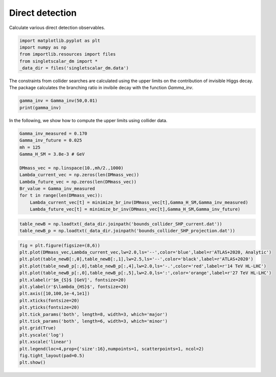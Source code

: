 
.. DO NOT EDIT.
.. THIS FILE WAS AUTOMATICALLY GENERATED BY SPHINX-GALLERY.
.. TO MAKE CHANGES, EDIT THE SOURCE PYTHON FILE:
.. "examples_gallery/plot_collider_searches.py"
.. LINE NUMBERS ARE GIVEN BELOW.

.. only:: html

    .. note::
        :class: sphx-glr-download-link-note

        :ref:`Go to the end <sphx_glr_download_examples_gallery_plot_collider_searches.py>`
        to download the full example code

.. rst-class:: sphx-glr-example-title

.. _sphx_glr_examples_gallery_plot_collider_searches.py:


Direct detection
================

Calculate various direct detection observables.

.. GENERATED FROM PYTHON SOURCE LINES 7-14

.. code-block:: default


    import matplotlib.pyplot as plt
    import numpy as np
    from importlib.resources import files
    from singletscalar_dm import *
    _data_dir = files('singletscalar_dm.data')








.. GENERATED FROM PYTHON SOURCE LINES 15-17

The constraints from collider searches are calculated using the upper limits on the contribution of invisible Higgs decay. 
The package calculates the branching ratio in invibile decay with the function `Gamma_inv`.

.. GENERATED FROM PYTHON SOURCE LINES 17-21

.. code-block:: default


    gamma_inv = Gamma_inv(50,0.01)
    print(gamma_inv)





.. rst-class:: sphx-glr-script-out

 .. code-block:: none

    0.0002889426160844741




.. GENERATED FROM PYTHON SOURCE LINES 22-23

In the following, we show how to compute the upper limits using collider data.

.. GENERATED FROM PYTHON SOURCE LINES 23-37

.. code-block:: default


    Gamma_inv_measured = 0.170
    Gamma_inv_future = 0.025
    mh = 125
    Gamma_H_SM = 3.8e-3 # GeV

    DMmass_vec = np.linspace(10.,mh/2.,1000)
    Lambda_current_vec = np.zeros(len(DMmass_vec))
    Lambda_future_vec = np.zeros(len(DMmass_vec))
    Br_value = Gamma_inv_measured
    for t in range(len(DMmass_vec)):
        Lambda_current_vec[t] = minimize_br_inv(DMmass_vec[t],Gamma_H_SM,Gamma_inv_measured)
        Lambda_future_vec[t] = minimize_br_inv(DMmass_vec[t],Gamma_H_SM,Gamma_inv_future)





.. rst-class:: sphx-glr-script-out

 .. code-block:: none

    Optimization terminated successfully.
             Current function value: 0.000000
             Iterations: 20
             Function evaluations: 40
    Optimization terminated successfully.
             Current function value: 0.000000
             Iterations: 22
             Function evaluations: 44
    Optimization terminated successfully.
             Current function value: 0.000000
             Iterations: 20
             Function evaluations: 40
    Optimization terminated successfully.
             Current function value: 0.000001
             Iterations: 22
             Function evaluations: 44
    Optimization terminated successfully.
             Current function value: 0.000000
             Iterations: 20
             Function evaluations: 40
    Optimization terminated successfully.
             Current function value: 0.000002
             Iterations: 22
             Function evaluations: 44
    Optimization terminated successfully.
             Current function value: 0.000000
             Iterations: 20
             Function evaluations: 40
    Optimization terminated successfully.
             Current function value: 0.000000
             Iterations: 22
             Function evaluations: 44
    Optimization terminated successfully.
             Current function value: 0.000000
             Iterations: 20
             Function evaluations: 40
    Optimization terminated successfully.
             Current function value: 0.000001
             Iterations: 22
             Function evaluations: 44
    Optimization terminated successfully.
             Current function value: 0.000000
             Iterations: 20
             Function evaluations: 40
    Optimization terminated successfully.
             Current function value: 0.000001
             Iterations: 22
             Function evaluations: 44
    Optimization terminated successfully.
             Current function value: 0.000000
             Iterations: 20
             Function evaluations: 40
    Optimization terminated successfully.
             Current function value: 0.000000
             Iterations: 22
             Function evaluations: 44
    Optimization terminated successfully.
             Current function value: 0.000000
             Iterations: 20
             Function evaluations: 40
    Optimization terminated successfully.
             Current function value: 0.000002
             Iterations: 22
             Function evaluations: 44
    Optimization terminated successfully.
             Current function value: 0.000000
             Iterations: 20
             Function evaluations: 40
    Optimization terminated successfully.
             Current function value: 0.000001
             Iterations: 22
             Function evaluations: 44
    Optimization terminated successfully.
             Current function value: 0.000000
             Iterations: 20
             Function evaluations: 40
    Optimization terminated successfully.
             Current function value: 0.000000
             Iterations: 22
             Function evaluations: 44
    Optimization terminated successfully.
             Current function value: 0.000000
             Iterations: 20
             Function evaluations: 40
    Optimization terminated successfully.
             Current function value: 0.000001
             Iterations: 22
             Function evaluations: 44
    Optimization terminated successfully.
             Current function value: 0.000000
             Iterations: 20
             Function evaluations: 40
    Optimization terminated successfully.
             Current function value: 0.000001
             Iterations: 22
             Function evaluations: 44
    Optimization terminated successfully.
             Current function value: 0.000000
             Iterations: 20
             Function evaluations: 40
    Optimization terminated successfully.
             Current function value: 0.000001
             Iterations: 22
             Function evaluations: 44
    Optimization terminated successfully.
             Current function value: 0.000000
             Iterations: 20
             Function evaluations: 40
    Optimization terminated successfully.
             Current function value: 0.000000
             Iterations: 22
             Function evaluations: 44
    Optimization terminated successfully.
             Current function value: 0.000000
             Iterations: 20
             Function evaluations: 40
    Optimization terminated successfully.
             Current function value: 0.000001
             Iterations: 22
             Function evaluations: 44
    Optimization terminated successfully.
             Current function value: 0.000000
             Iterations: 20
             Function evaluations: 40
    Optimization terminated successfully.
             Current function value: 0.000002
             Iterations: 22
             Function evaluations: 44
    Optimization terminated successfully.
             Current function value: 0.000000
             Iterations: 20
             Function evaluations: 40
    Optimization terminated successfully.
             Current function value: 0.000000
             Iterations: 22
             Function evaluations: 44
    Optimization terminated successfully.
             Current function value: 0.000000
             Iterations: 20
             Function evaluations: 40
    Optimization terminated successfully.
             Current function value: 0.000000
             Iterations: 22
             Function evaluations: 44
    Optimization terminated successfully.
             Current function value: 0.000000
             Iterations: 20
             Function evaluations: 40
    Optimization terminated successfully.
             Current function value: 0.000000
             Iterations: 22
             Function evaluations: 44
    Optimization terminated successfully.
             Current function value: 0.000000
             Iterations: 20
             Function evaluations: 40
    Optimization terminated successfully.
             Current function value: 0.000000
             Iterations: 22
             Function evaluations: 44
    Optimization terminated successfully.
             Current function value: 0.000000
             Iterations: 20
             Function evaluations: 40
    Optimization terminated successfully.
             Current function value: 0.000001
             Iterations: 22
             Function evaluations: 44
    Optimization terminated successfully.
             Current function value: 0.000000
             Iterations: 20
             Function evaluations: 40
    Optimization terminated successfully.
             Current function value: 0.000001
             Iterations: 22
             Function evaluations: 44
    Optimization terminated successfully.
             Current function value: 0.000000
             Iterations: 20
             Function evaluations: 40
    Optimization terminated successfully.
             Current function value: 0.000001
             Iterations: 22
             Function evaluations: 44
    Optimization terminated successfully.
             Current function value: 0.000000
             Iterations: 20
             Function evaluations: 40
    Optimization terminated successfully.
             Current function value: 0.000002
             Iterations: 22
             Function evaluations: 44
    Optimization terminated successfully.
             Current function value: 0.000000
             Iterations: 20
             Function evaluations: 40
    Optimization terminated successfully.
             Current function value: 0.000000
             Iterations: 22
             Function evaluations: 44
    Optimization terminated successfully.
             Current function value: 0.000000
             Iterations: 20
             Function evaluations: 40
    Optimization terminated successfully.
             Current function value: 0.000001
             Iterations: 22
             Function evaluations: 44
    Optimization terminated successfully.
             Current function value: 0.000000
             Iterations: 20
             Function evaluations: 40
    Optimization terminated successfully.
             Current function value: 0.000001
             Iterations: 22
             Function evaluations: 44
    Optimization terminated successfully.
             Current function value: 0.000000
             Iterations: 20
             Function evaluations: 40
    Optimization terminated successfully.
             Current function value: 0.000001
             Iterations: 22
             Function evaluations: 44
    Optimization terminated successfully.
             Current function value: 0.000000
             Iterations: 20
             Function evaluations: 40
    Optimization terminated successfully.
             Current function value: 0.000000
             Iterations: 22
             Function evaluations: 44
    Optimization terminated successfully.
             Current function value: 0.000000
             Iterations: 20
             Function evaluations: 40
    Optimization terminated successfully.
             Current function value: 0.000001
             Iterations: 22
             Function evaluations: 44
    Optimization terminated successfully.
             Current function value: 0.000000
             Iterations: 20
             Function evaluations: 40
    Optimization terminated successfully.
             Current function value: 0.000001
             Iterations: 22
             Function evaluations: 44
    Optimization terminated successfully.
             Current function value: 0.000000
             Iterations: 20
             Function evaluations: 40
    Optimization terminated successfully.
             Current function value: 0.000002
             Iterations: 22
             Function evaluations: 44
    Optimization terminated successfully.
             Current function value: 0.000000
             Iterations: 20
             Function evaluations: 40
    Optimization terminated successfully.
             Current function value: 0.000001
             Iterations: 22
             Function evaluations: 44
    Optimization terminated successfully.
             Current function value: 0.000000
             Iterations: 20
             Function evaluations: 40
    Optimization terminated successfully.
             Current function value: 0.000001
             Iterations: 22
             Function evaluations: 44
    Optimization terminated successfully.
             Current function value: 0.000000
             Iterations: 20
             Function evaluations: 40
    Optimization terminated successfully.
             Current function value: 0.000000
             Iterations: 22
             Function evaluations: 44
    Optimization terminated successfully.
             Current function value: 0.000000
             Iterations: 20
             Function evaluations: 40
    Optimization terminated successfully.
             Current function value: 0.000001
             Iterations: 22
             Function evaluations: 44
    Optimization terminated successfully.
             Current function value: 0.000000
             Iterations: 20
             Function evaluations: 40
    Optimization terminated successfully.
             Current function value: 0.000001
             Iterations: 22
             Function evaluations: 44
    Optimization terminated successfully.
             Current function value: 0.000000
             Iterations: 20
             Function evaluations: 40
    Optimization terminated successfully.
             Current function value: 0.000000
             Iterations: 22
             Function evaluations: 44
    Optimization terminated successfully.
             Current function value: 0.000000
             Iterations: 20
             Function evaluations: 40
    Optimization terminated successfully.
             Current function value: 0.000001
             Iterations: 22
             Function evaluations: 44
    Optimization terminated successfully.
             Current function value: 0.000000
             Iterations: 20
             Function evaluations: 40
    Optimization terminated successfully.
             Current function value: 0.000001
             Iterations: 22
             Function evaluations: 44
    Optimization terminated successfully.
             Current function value: 0.000000
             Iterations: 20
             Function evaluations: 40
    Optimization terminated successfully.
             Current function value: 0.000000
             Iterations: 22
             Function evaluations: 44
    Optimization terminated successfully.
             Current function value: 0.000000
             Iterations: 20
             Function evaluations: 40
    Optimization terminated successfully.
             Current function value: 0.000001
             Iterations: 22
             Function evaluations: 44
    Optimization terminated successfully.
             Current function value: 0.000000
             Iterations: 20
             Function evaluations: 40
    Optimization terminated successfully.
             Current function value: 0.000000
             Iterations: 22
             Function evaluations: 44
    Optimization terminated successfully.
             Current function value: 0.000000
             Iterations: 20
             Function evaluations: 40
    Optimization terminated successfully.
             Current function value: 0.000000
             Iterations: 22
             Function evaluations: 44
    Optimization terminated successfully.
             Current function value: 0.000000
             Iterations: 20
             Function evaluations: 40
    Optimization terminated successfully.
             Current function value: 0.000001
             Iterations: 22
             Function evaluations: 44
    Optimization terminated successfully.
             Current function value: 0.000000
             Iterations: 20
             Function evaluations: 40
    Optimization terminated successfully.
             Current function value: 0.000001
             Iterations: 22
             Function evaluations: 44
    Optimization terminated successfully.
             Current function value: 0.000000
             Iterations: 20
             Function evaluations: 40
    Optimization terminated successfully.
             Current function value: 0.000001
             Iterations: 22
             Function evaluations: 44
    Optimization terminated successfully.
             Current function value: 0.000000
             Iterations: 20
             Function evaluations: 40
    Optimization terminated successfully.
             Current function value: 0.000001
             Iterations: 22
             Function evaluations: 44
    Optimization terminated successfully.
             Current function value: 0.000000
             Iterations: 20
             Function evaluations: 40
    Optimization terminated successfully.
             Current function value: 0.000001
             Iterations: 22
             Function evaluations: 44
    Optimization terminated successfully.
             Current function value: 0.000000
             Iterations: 20
             Function evaluations: 40
    Optimization terminated successfully.
             Current function value: 0.000001
             Iterations: 22
             Function evaluations: 44
    Optimization terminated successfully.
             Current function value: 0.000000
             Iterations: 20
             Function evaluations: 40
    Optimization terminated successfully.
             Current function value: 0.000001
             Iterations: 22
             Function evaluations: 44
    Optimization terminated successfully.
             Current function value: 0.000000
             Iterations: 20
             Function evaluations: 40
    Optimization terminated successfully.
             Current function value: 0.000001
             Iterations: 22
             Function evaluations: 44
    Optimization terminated successfully.
             Current function value: 0.000000
             Iterations: 20
             Function evaluations: 40
    Optimization terminated successfully.
             Current function value: 0.000001
             Iterations: 22
             Function evaluations: 44
    Optimization terminated successfully.
             Current function value: 0.000000
             Iterations: 20
             Function evaluations: 40
    Optimization terminated successfully.
             Current function value: 0.000001
             Iterations: 22
             Function evaluations: 44
    Optimization terminated successfully.
             Current function value: 0.000000
             Iterations: 20
             Function evaluations: 40
    Optimization terminated successfully.
             Current function value: 0.000001
             Iterations: 22
             Function evaluations: 44
    Optimization terminated successfully.
             Current function value: 0.000000
             Iterations: 20
             Function evaluations: 40
    Optimization terminated successfully.
             Current function value: 0.000001
             Iterations: 22
             Function evaluations: 44
    Optimization terminated successfully.
             Current function value: 0.000000
             Iterations: 20
             Function evaluations: 40
    Optimization terminated successfully.
             Current function value: 0.000001
             Iterations: 22
             Function evaluations: 44
    Optimization terminated successfully.
             Current function value: 0.000000
             Iterations: 20
             Function evaluations: 40
    Optimization terminated successfully.
             Current function value: 0.000001
             Iterations: 22
             Function evaluations: 44
    Optimization terminated successfully.
             Current function value: 0.000000
             Iterations: 20
             Function evaluations: 40
    Optimization terminated successfully.
             Current function value: 0.000001
             Iterations: 22
             Function evaluations: 44
    Optimization terminated successfully.
             Current function value: 0.000000
             Iterations: 20
             Function evaluations: 40
    Optimization terminated successfully.
             Current function value: 0.000000
             Iterations: 22
             Function evaluations: 44
    Optimization terminated successfully.
             Current function value: 0.000000
             Iterations: 20
             Function evaluations: 40
    Optimization terminated successfully.
             Current function value: 0.000001
             Iterations: 22
             Function evaluations: 44
    Optimization terminated successfully.
             Current function value: 0.000000
             Iterations: 20
             Function evaluations: 40
    Optimization terminated successfully.
             Current function value: 0.000002
             Iterations: 22
             Function evaluations: 44
    Optimization terminated successfully.
             Current function value: 0.000000
             Iterations: 20
             Function evaluations: 40
    Optimization terminated successfully.
             Current function value: 0.000000
             Iterations: 22
             Function evaluations: 44
    Optimization terminated successfully.
             Current function value: 0.000000
             Iterations: 20
             Function evaluations: 40
    Optimization terminated successfully.
             Current function value: 0.000000
             Iterations: 22
             Function evaluations: 44
    Optimization terminated successfully.
             Current function value: 0.000000
             Iterations: 20
             Function evaluations: 40
    Optimization terminated successfully.
             Current function value: 0.000000
             Iterations: 22
             Function evaluations: 44
    Optimization terminated successfully.
             Current function value: 0.000000
             Iterations: 20
             Function evaluations: 40
    Optimization terminated successfully.
             Current function value: 0.000001
             Iterations: 22
             Function evaluations: 44
    Optimization terminated successfully.
             Current function value: 0.000000
             Iterations: 20
             Function evaluations: 40
    Optimization terminated successfully.
             Current function value: 0.000001
             Iterations: 22
             Function evaluations: 44
    Optimization terminated successfully.
             Current function value: 0.000000
             Iterations: 20
             Function evaluations: 40
    Optimization terminated successfully.
             Current function value: 0.000001
             Iterations: 22
             Function evaluations: 44
    Optimization terminated successfully.
             Current function value: 0.000000
             Iterations: 20
             Function evaluations: 40
    Optimization terminated successfully.
             Current function value: 0.000001
             Iterations: 22
             Function evaluations: 44
    Optimization terminated successfully.
             Current function value: 0.000000
             Iterations: 20
             Function evaluations: 40
    Optimization terminated successfully.
             Current function value: 0.000000
             Iterations: 22
             Function evaluations: 44
    Optimization terminated successfully.
             Current function value: 0.000000
             Iterations: 20
             Function evaluations: 40
    Optimization terminated successfully.
             Current function value: 0.000001
             Iterations: 22
             Function evaluations: 44
    Optimization terminated successfully.
             Current function value: 0.000000
             Iterations: 20
             Function evaluations: 40
    Optimization terminated successfully.
             Current function value: 0.000001
             Iterations: 22
             Function evaluations: 44
    Optimization terminated successfully.
             Current function value: 0.000000
             Iterations: 20
             Function evaluations: 40
    Optimization terminated successfully.
             Current function value: 0.000001
             Iterations: 22
             Function evaluations: 44
    Optimization terminated successfully.
             Current function value: 0.000000
             Iterations: 20
             Function evaluations: 40
    Optimization terminated successfully.
             Current function value: 0.000001
             Iterations: 22
             Function evaluations: 44
    Optimization terminated successfully.
             Current function value: 0.000000
             Iterations: 20
             Function evaluations: 40
    Optimization terminated successfully.
             Current function value: 0.000001
             Iterations: 22
             Function evaluations: 44
    Optimization terminated successfully.
             Current function value: 0.000000
             Iterations: 20
             Function evaluations: 40
    Optimization terminated successfully.
             Current function value: 0.000000
             Iterations: 22
             Function evaluations: 44
    Optimization terminated successfully.
             Current function value: 0.000000
             Iterations: 20
             Function evaluations: 40
    Optimization terminated successfully.
             Current function value: 0.000000
             Iterations: 22
             Function evaluations: 44
    Optimization terminated successfully.
             Current function value: 0.000000
             Iterations: 20
             Function evaluations: 40
    Optimization terminated successfully.
             Current function value: 0.000001
             Iterations: 22
             Function evaluations: 44
    Optimization terminated successfully.
             Current function value: 0.000000
             Iterations: 20
             Function evaluations: 40
    Optimization terminated successfully.
             Current function value: 0.000000
             Iterations: 22
             Function evaluations: 44
    Optimization terminated successfully.
             Current function value: 0.000000
             Iterations: 20
             Function evaluations: 40
    Optimization terminated successfully.
             Current function value: 0.000001
             Iterations: 22
             Function evaluations: 44
    Optimization terminated successfully.
             Current function value: 0.000000
             Iterations: 20
             Function evaluations: 40
    Optimization terminated successfully.
             Current function value: 0.000000
             Iterations: 22
             Function evaluations: 44
    Optimization terminated successfully.
             Current function value: 0.000000
             Iterations: 20
             Function evaluations: 40
    Optimization terminated successfully.
             Current function value: 0.000001
             Iterations: 22
             Function evaluations: 44
    Optimization terminated successfully.
             Current function value: 0.000000
             Iterations: 20
             Function evaluations: 40
    Optimization terminated successfully.
             Current function value: 0.000001
             Iterations: 22
             Function evaluations: 44
    Optimization terminated successfully.
             Current function value: 0.000000
             Iterations: 20
             Function evaluations: 40
    Optimization terminated successfully.
             Current function value: 0.000001
             Iterations: 22
             Function evaluations: 44
    Optimization terminated successfully.
             Current function value: 0.000000
             Iterations: 20
             Function evaluations: 40
    Optimization terminated successfully.
             Current function value: 0.000001
             Iterations: 22
             Function evaluations: 44
    Optimization terminated successfully.
             Current function value: 0.000000
             Iterations: 20
             Function evaluations: 40
    Optimization terminated successfully.
             Current function value: 0.000000
             Iterations: 22
             Function evaluations: 44
    Optimization terminated successfully.
             Current function value: 0.000000
             Iterations: 20
             Function evaluations: 40
    Optimization terminated successfully.
             Current function value: 0.000001
             Iterations: 22
             Function evaluations: 44
    Optimization terminated successfully.
             Current function value: 0.000000
             Iterations: 20
             Function evaluations: 40
    Optimization terminated successfully.
             Current function value: 0.000002
             Iterations: 22
             Function evaluations: 44
    Optimization terminated successfully.
             Current function value: 0.000000
             Iterations: 20
             Function evaluations: 40
    Optimization terminated successfully.
             Current function value: 0.000001
             Iterations: 22
             Function evaluations: 44
    Optimization terminated successfully.
             Current function value: 0.000000
             Iterations: 20
             Function evaluations: 40
    Optimization terminated successfully.
             Current function value: 0.000000
             Iterations: 22
             Function evaluations: 44
    Optimization terminated successfully.
             Current function value: 0.000000
             Iterations: 20
             Function evaluations: 40
    Optimization terminated successfully.
             Current function value: 0.000001
             Iterations: 22
             Function evaluations: 44
    Optimization terminated successfully.
             Current function value: 0.000000
             Iterations: 20
             Function evaluations: 40
    Optimization terminated successfully.
             Current function value: 0.000001
             Iterations: 22
             Function evaluations: 44
    Optimization terminated successfully.
             Current function value: 0.000000
             Iterations: 20
             Function evaluations: 40
    Optimization terminated successfully.
             Current function value: 0.000001
             Iterations: 22
             Function evaluations: 44
    Optimization terminated successfully.
             Current function value: 0.000000
             Iterations: 20
             Function evaluations: 40
    Optimization terminated successfully.
             Current function value: 0.000000
             Iterations: 22
             Function evaluations: 44
    Optimization terminated successfully.
             Current function value: 0.000000
             Iterations: 20
             Function evaluations: 40
    Optimization terminated successfully.
             Current function value: 0.000001
             Iterations: 22
             Function evaluations: 44
    Optimization terminated successfully.
             Current function value: 0.000000
             Iterations: 20
             Function evaluations: 40
    Optimization terminated successfully.
             Current function value: 0.000002
             Iterations: 22
             Function evaluations: 44
    Optimization terminated successfully.
             Current function value: 0.000000
             Iterations: 20
             Function evaluations: 40
    Optimization terminated successfully.
             Current function value: 0.000001
             Iterations: 22
             Function evaluations: 44
    Optimization terminated successfully.
             Current function value: 0.000000
             Iterations: 20
             Function evaluations: 40
    Optimization terminated successfully.
             Current function value: 0.000000
             Iterations: 22
             Function evaluations: 44
    Optimization terminated successfully.
             Current function value: 0.000000
             Iterations: 20
             Function evaluations: 40
    Optimization terminated successfully.
             Current function value: 0.000001
             Iterations: 22
             Function evaluations: 44
    Optimization terminated successfully.
             Current function value: 0.000000
             Iterations: 20
             Function evaluations: 40
    Optimization terminated successfully.
             Current function value: 0.000001
             Iterations: 22
             Function evaluations: 44
    Optimization terminated successfully.
             Current function value: 0.000000
             Iterations: 20
             Function evaluations: 40
    Optimization terminated successfully.
             Current function value: 0.000000
             Iterations: 22
             Function evaluations: 44
    Optimization terminated successfully.
             Current function value: 0.000000
             Iterations: 20
             Function evaluations: 40
    Optimization terminated successfully.
             Current function value: 0.000001
             Iterations: 22
             Function evaluations: 44
    Optimization terminated successfully.
             Current function value: 0.000000
             Iterations: 20
             Function evaluations: 40
    Optimization terminated successfully.
             Current function value: 0.000000
             Iterations: 22
             Function evaluations: 44
    Optimization terminated successfully.
             Current function value: 0.000000
             Iterations: 20
             Function evaluations: 40
    Optimization terminated successfully.
             Current function value: 0.000000
             Iterations: 22
             Function evaluations: 44
    Optimization terminated successfully.
             Current function value: 0.000000
             Iterations: 20
             Function evaluations: 40
    Optimization terminated successfully.
             Current function value: 0.000001
             Iterations: 22
             Function evaluations: 44
    Optimization terminated successfully.
             Current function value: 0.000000
             Iterations: 20
             Function evaluations: 40
    Optimization terminated successfully.
             Current function value: 0.000001
             Iterations: 22
             Function evaluations: 44
    Optimization terminated successfully.
             Current function value: 0.000000
             Iterations: 20
             Function evaluations: 40
    Optimization terminated successfully.
             Current function value: 0.000001
             Iterations: 22
             Function evaluations: 44
    Optimization terminated successfully.
             Current function value: 0.000000
             Iterations: 20
             Function evaluations: 40
    Optimization terminated successfully.
             Current function value: 0.000001
             Iterations: 22
             Function evaluations: 44
    Optimization terminated successfully.
             Current function value: 0.000000
             Iterations: 20
             Function evaluations: 40
    Optimization terminated successfully.
             Current function value: 0.000000
             Iterations: 22
             Function evaluations: 44
    Optimization terminated successfully.
             Current function value: 0.000000
             Iterations: 20
             Function evaluations: 40
    Optimization terminated successfully.
             Current function value: 0.000001
             Iterations: 22
             Function evaluations: 44
    Optimization terminated successfully.
             Current function value: 0.000000
             Iterations: 20
             Function evaluations: 40
    Optimization terminated successfully.
             Current function value: 0.000001
             Iterations: 22
             Function evaluations: 44
    Optimization terminated successfully.
             Current function value: 0.000000
             Iterations: 20
             Function evaluations: 40
    Optimization terminated successfully.
             Current function value: 0.000001
             Iterations: 22
             Function evaluations: 44
    Optimization terminated successfully.
             Current function value: 0.000000
             Iterations: 20
             Function evaluations: 40
    Optimization terminated successfully.
             Current function value: 0.000001
             Iterations: 22
             Function evaluations: 44
    Optimization terminated successfully.
             Current function value: 0.000000
             Iterations: 20
             Function evaluations: 40
    Optimization terminated successfully.
             Current function value: 0.000001
             Iterations: 22
             Function evaluations: 44
    Optimization terminated successfully.
             Current function value: 0.000000
             Iterations: 20
             Function evaluations: 40
    Optimization terminated successfully.
             Current function value: 0.000001
             Iterations: 22
             Function evaluations: 44
    Optimization terminated successfully.
             Current function value: 0.000000
             Iterations: 20
             Function evaluations: 40
    Optimization terminated successfully.
             Current function value: 0.000001
             Iterations: 22
             Function evaluations: 44
    Optimization terminated successfully.
             Current function value: 0.000000
             Iterations: 20
             Function evaluations: 40
    Optimization terminated successfully.
             Current function value: 0.000001
             Iterations: 22
             Function evaluations: 44
    Optimization terminated successfully.
             Current function value: 0.000000
             Iterations: 20
             Function evaluations: 40
    Optimization terminated successfully.
             Current function value: 0.000002
             Iterations: 22
             Function evaluations: 44
    Optimization terminated successfully.
             Current function value: 0.000000
             Iterations: 20
             Function evaluations: 40
    Optimization terminated successfully.
             Current function value: 0.000001
             Iterations: 22
             Function evaluations: 44
    Optimization terminated successfully.
             Current function value: 0.000000
             Iterations: 20
             Function evaluations: 40
    Optimization terminated successfully.
             Current function value: 0.000001
             Iterations: 22
             Function evaluations: 44
    Optimization terminated successfully.
             Current function value: 0.000000
             Iterations: 20
             Function evaluations: 40
    Optimization terminated successfully.
             Current function value: 0.000000
             Iterations: 22
             Function evaluations: 44
    Optimization terminated successfully.
             Current function value: 0.000000
             Iterations: 20
             Function evaluations: 40
    Optimization terminated successfully.
             Current function value: 0.000000
             Iterations: 22
             Function evaluations: 44
    Optimization terminated successfully.
             Current function value: 0.000000
             Iterations: 20
             Function evaluations: 40
    Optimization terminated successfully.
             Current function value: 0.000000
             Iterations: 22
             Function evaluations: 44
    Optimization terminated successfully.
             Current function value: 0.000000
             Iterations: 20
             Function evaluations: 40
    Optimization terminated successfully.
             Current function value: 0.000001
             Iterations: 22
             Function evaluations: 44
    Optimization terminated successfully.
             Current function value: 0.000000
             Iterations: 20
             Function evaluations: 40
    Optimization terminated successfully.
             Current function value: 0.000001
             Iterations: 22
             Function evaluations: 44
    Optimization terminated successfully.
             Current function value: 0.000000
             Iterations: 20
             Function evaluations: 40
    Optimization terminated successfully.
             Current function value: 0.000001
             Iterations: 22
             Function evaluations: 44
    Optimization terminated successfully.
             Current function value: 0.000000
             Iterations: 20
             Function evaluations: 40
    Optimization terminated successfully.
             Current function value: 0.000001
             Iterations: 22
             Function evaluations: 44
    Optimization terminated successfully.
             Current function value: 0.000000
             Iterations: 20
             Function evaluations: 40
    Optimization terminated successfully.
             Current function value: 0.000001
             Iterations: 22
             Function evaluations: 44
    Optimization terminated successfully.
             Current function value: 0.000000
             Iterations: 20
             Function evaluations: 40
    Optimization terminated successfully.
             Current function value: 0.000001
             Iterations: 22
             Function evaluations: 44
    Optimization terminated successfully.
             Current function value: 0.000000
             Iterations: 20
             Function evaluations: 40
    Optimization terminated successfully.
             Current function value: 0.000001
             Iterations: 22
             Function evaluations: 44
    Optimization terminated successfully.
             Current function value: 0.000000
             Iterations: 20
             Function evaluations: 40
    Optimization terminated successfully.
             Current function value: 0.000000
             Iterations: 22
             Function evaluations: 44
    Optimization terminated successfully.
             Current function value: 0.000000
             Iterations: 20
             Function evaluations: 40
    Optimization terminated successfully.
             Current function value: 0.000001
             Iterations: 22
             Function evaluations: 44
    Optimization terminated successfully.
             Current function value: 0.000000
             Iterations: 20
             Function evaluations: 40
    Optimization terminated successfully.
             Current function value: 0.000001
             Iterations: 22
             Function evaluations: 44
    Optimization terminated successfully.
             Current function value: 0.000000
             Iterations: 20
             Function evaluations: 40
    Optimization terminated successfully.
             Current function value: 0.000001
             Iterations: 22
             Function evaluations: 44
    Optimization terminated successfully.
             Current function value: 0.000000
             Iterations: 20
             Function evaluations: 40
    Optimization terminated successfully.
             Current function value: 0.000002
             Iterations: 22
             Function evaluations: 44
    Optimization terminated successfully.
             Current function value: 0.000000
             Iterations: 20
             Function evaluations: 40
    Optimization terminated successfully.
             Current function value: 0.000000
             Iterations: 22
             Function evaluations: 44
    Optimization terminated successfully.
             Current function value: 0.000000
             Iterations: 20
             Function evaluations: 40
    Optimization terminated successfully.
             Current function value: 0.000000
             Iterations: 22
             Function evaluations: 44
    Optimization terminated successfully.
             Current function value: 0.000000
             Iterations: 20
             Function evaluations: 40
    Optimization terminated successfully.
             Current function value: 0.000000
             Iterations: 22
             Function evaluations: 44
    Optimization terminated successfully.
             Current function value: 0.000000
             Iterations: 20
             Function evaluations: 40
    Optimization terminated successfully.
             Current function value: 0.000002
             Iterations: 22
             Function evaluations: 44
    Optimization terminated successfully.
             Current function value: 0.000000
             Iterations: 20
             Function evaluations: 40
    Optimization terminated successfully.
             Current function value: 0.000001
             Iterations: 22
             Function evaluations: 44
    Optimization terminated successfully.
             Current function value: 0.000000
             Iterations: 20
             Function evaluations: 40
    Optimization terminated successfully.
             Current function value: 0.000000
             Iterations: 22
             Function evaluations: 44
    Optimization terminated successfully.
             Current function value: 0.000000
             Iterations: 20
             Function evaluations: 40
    Optimization terminated successfully.
             Current function value: 0.000001
             Iterations: 22
             Function evaluations: 44
    Optimization terminated successfully.
             Current function value: 0.000000
             Iterations: 20
             Function evaluations: 40
    Optimization terminated successfully.
             Current function value: 0.000000
             Iterations: 22
             Function evaluations: 44
    Optimization terminated successfully.
             Current function value: 0.000000
             Iterations: 20
             Function evaluations: 40
    Optimization terminated successfully.
             Current function value: 0.000001
             Iterations: 22
             Function evaluations: 44
    Optimization terminated successfully.
             Current function value: 0.000000
             Iterations: 20
             Function evaluations: 40
    Optimization terminated successfully.
             Current function value: 0.000001
             Iterations: 22
             Function evaluations: 44
    Optimization terminated successfully.
             Current function value: 0.000000
             Iterations: 20
             Function evaluations: 40
    Optimization terminated successfully.
             Current function value: 0.000000
             Iterations: 22
             Function evaluations: 44
    Optimization terminated successfully.
             Current function value: 0.000000
             Iterations: 20
             Function evaluations: 40
    Optimization terminated successfully.
             Current function value: 0.000001
             Iterations: 22
             Function evaluations: 44
    Optimization terminated successfully.
             Current function value: 0.000000
             Iterations: 20
             Function evaluations: 40
    Optimization terminated successfully.
             Current function value: 0.000001
             Iterations: 22
             Function evaluations: 44
    Optimization terminated successfully.
             Current function value: 0.000000
             Iterations: 20
             Function evaluations: 40
    Optimization terminated successfully.
             Current function value: 0.000000
             Iterations: 22
             Function evaluations: 44
    Optimization terminated successfully.
             Current function value: 0.000000
             Iterations: 20
             Function evaluations: 40
    Optimization terminated successfully.
             Current function value: 0.000001
             Iterations: 22
             Function evaluations: 44
    Optimization terminated successfully.
             Current function value: 0.000000
             Iterations: 20
             Function evaluations: 40
    Optimization terminated successfully.
             Current function value: 0.000001
             Iterations: 22
             Function evaluations: 44
    Optimization terminated successfully.
             Current function value: 0.000000
             Iterations: 20
             Function evaluations: 40
    Optimization terminated successfully.
             Current function value: 0.000001
             Iterations: 22
             Function evaluations: 44
    Optimization terminated successfully.
             Current function value: 0.000000
             Iterations: 20
             Function evaluations: 40
    Optimization terminated successfully.
             Current function value: 0.000001
             Iterations: 22
             Function evaluations: 44
    Optimization terminated successfully.
             Current function value: 0.000000
             Iterations: 20
             Function evaluations: 40
    Optimization terminated successfully.
             Current function value: 0.000001
             Iterations: 22
             Function evaluations: 44
    Optimization terminated successfully.
             Current function value: 0.000000
             Iterations: 20
             Function evaluations: 40
    Optimization terminated successfully.
             Current function value: 0.000000
             Iterations: 22
             Function evaluations: 44
    Optimization terminated successfully.
             Current function value: 0.000000
             Iterations: 20
             Function evaluations: 40
    Optimization terminated successfully.
             Current function value: 0.000001
             Iterations: 22
             Function evaluations: 44
    Optimization terminated successfully.
             Current function value: 0.000000
             Iterations: 20
             Function evaluations: 40
    Optimization terminated successfully.
             Current function value: 0.000001
             Iterations: 22
             Function evaluations: 44
    Optimization terminated successfully.
             Current function value: 0.000000
             Iterations: 20
             Function evaluations: 40
    Optimization terminated successfully.
             Current function value: 0.000001
             Iterations: 22
             Function evaluations: 44
    Optimization terminated successfully.
             Current function value: 0.000000
             Iterations: 20
             Function evaluations: 40
    Optimization terminated successfully.
             Current function value: 0.000001
             Iterations: 22
             Function evaluations: 44
    Optimization terminated successfully.
             Current function value: 0.000000
             Iterations: 20
             Function evaluations: 40
    Optimization terminated successfully.
             Current function value: 0.000000
             Iterations: 22
             Function evaluations: 44
    Optimization terminated successfully.
             Current function value: 0.000000
             Iterations: 21
             Function evaluations: 42
    Optimization terminated successfully.
             Current function value: 0.000001
             Iterations: 22
             Function evaluations: 44
    Optimization terminated successfully.
             Current function value: 0.000000
             Iterations: 21
             Function evaluations: 42
    Optimization terminated successfully.
             Current function value: 0.000002
             Iterations: 22
             Function evaluations: 44
    Optimization terminated successfully.
             Current function value: 0.000000
             Iterations: 21
             Function evaluations: 42
    Optimization terminated successfully.
             Current function value: 0.000001
             Iterations: 22
             Function evaluations: 44
    Optimization terminated successfully.
             Current function value: 0.000000
             Iterations: 21
             Function evaluations: 42
    Optimization terminated successfully.
             Current function value: 0.000001
             Iterations: 22
             Function evaluations: 44
    Optimization terminated successfully.
             Current function value: 0.000000
             Iterations: 21
             Function evaluations: 42
    Optimization terminated successfully.
             Current function value: 0.000000
             Iterations: 22
             Function evaluations: 44
    Optimization terminated successfully.
             Current function value: 0.000000
             Iterations: 21
             Function evaluations: 42
    Optimization terminated successfully.
             Current function value: 0.000000
             Iterations: 22
             Function evaluations: 44
    Optimization terminated successfully.
             Current function value: 0.000000
             Iterations: 21
             Function evaluations: 42
    Optimization terminated successfully.
             Current function value: 0.000001
             Iterations: 22
             Function evaluations: 44
    Optimization terminated successfully.
             Current function value: 0.000000
             Iterations: 21
             Function evaluations: 42
    Optimization terminated successfully.
             Current function value: 0.000000
             Iterations: 22
             Function evaluations: 44
    Optimization terminated successfully.
             Current function value: 0.000000
             Iterations: 21
             Function evaluations: 42
    Optimization terminated successfully.
             Current function value: 0.000000
             Iterations: 22
             Function evaluations: 44
    Optimization terminated successfully.
             Current function value: 0.000000
             Iterations: 21
             Function evaluations: 42
    Optimization terminated successfully.
             Current function value: 0.000001
             Iterations: 22
             Function evaluations: 44
    Optimization terminated successfully.
             Current function value: 0.000000
             Iterations: 21
             Function evaluations: 42
    Optimization terminated successfully.
             Current function value: 0.000000
             Iterations: 22
             Function evaluations: 44
    Optimization terminated successfully.
             Current function value: 0.000000
             Iterations: 21
             Function evaluations: 42
    Optimization terminated successfully.
             Current function value: 0.000001
             Iterations: 22
             Function evaluations: 44
    Optimization terminated successfully.
             Current function value: 0.000000
             Iterations: 21
             Function evaluations: 42
    Optimization terminated successfully.
             Current function value: 0.000001
             Iterations: 22
             Function evaluations: 44
    Optimization terminated successfully.
             Current function value: 0.000000
             Iterations: 21
             Function evaluations: 42
    Optimization terminated successfully.
             Current function value: 0.000001
             Iterations: 22
             Function evaluations: 44
    Optimization terminated successfully.
             Current function value: 0.000000
             Iterations: 21
             Function evaluations: 42
    Optimization terminated successfully.
             Current function value: 0.000000
             Iterations: 22
             Function evaluations: 44
    Optimization terminated successfully.
             Current function value: 0.000000
             Iterations: 21
             Function evaluations: 42
    Optimization terminated successfully.
             Current function value: 0.000000
             Iterations: 22
             Function evaluations: 44
    Optimization terminated successfully.
             Current function value: 0.000000
             Iterations: 21
             Function evaluations: 42
    Optimization terminated successfully.
             Current function value: 0.000001
             Iterations: 22
             Function evaluations: 44
    Optimization terminated successfully.
             Current function value: 0.000000
             Iterations: 21
             Function evaluations: 42
    Optimization terminated successfully.
             Current function value: 0.000000
             Iterations: 22
             Function evaluations: 44
    Optimization terminated successfully.
             Current function value: 0.000000
             Iterations: 21
             Function evaluations: 42
    Optimization terminated successfully.
             Current function value: 0.000000
             Iterations: 22
             Function evaluations: 44
    Optimization terminated successfully.
             Current function value: 0.000000
             Iterations: 21
             Function evaluations: 42
    Optimization terminated successfully.
             Current function value: 0.000000
             Iterations: 22
             Function evaluations: 44
    Optimization terminated successfully.
             Current function value: 0.000000
             Iterations: 21
             Function evaluations: 42
    Optimization terminated successfully.
             Current function value: 0.000001
             Iterations: 22
             Function evaluations: 44
    Optimization terminated successfully.
             Current function value: 0.000000
             Iterations: 21
             Function evaluations: 42
    Optimization terminated successfully.
             Current function value: 0.000001
             Iterations: 22
             Function evaluations: 44
    Optimization terminated successfully.
             Current function value: 0.000000
             Iterations: 21
             Function evaluations: 42
    Optimization terminated successfully.
             Current function value: 0.000002
             Iterations: 22
             Function evaluations: 44
    Optimization terminated successfully.
             Current function value: 0.000000
             Iterations: 21
             Function evaluations: 42
    Optimization terminated successfully.
             Current function value: 0.000000
             Iterations: 22
             Function evaluations: 44
    Optimization terminated successfully.
             Current function value: 0.000000
             Iterations: 21
             Function evaluations: 42
    Optimization terminated successfully.
             Current function value: 0.000001
             Iterations: 22
             Function evaluations: 44
    Optimization terminated successfully.
             Current function value: 0.000000
             Iterations: 21
             Function evaluations: 42
    Optimization terminated successfully.
             Current function value: 0.000001
             Iterations: 22
             Function evaluations: 44
    Optimization terminated successfully.
             Current function value: 0.000000
             Iterations: 21
             Function evaluations: 42
    Optimization terminated successfully.
             Current function value: 0.000000
             Iterations: 22
             Function evaluations: 44
    Optimization terminated successfully.
             Current function value: 0.000000
             Iterations: 21
             Function evaluations: 42
    Optimization terminated successfully.
             Current function value: 0.000001
             Iterations: 22
             Function evaluations: 44
    Optimization terminated successfully.
             Current function value: 0.000000
             Iterations: 21
             Function evaluations: 42
    Optimization terminated successfully.
             Current function value: 0.000001
             Iterations: 22
             Function evaluations: 44
    Optimization terminated successfully.
             Current function value: 0.000000
             Iterations: 21
             Function evaluations: 42
    Optimization terminated successfully.
             Current function value: 0.000001
             Iterations: 22
             Function evaluations: 44
    Optimization terminated successfully.
             Current function value: 0.000000
             Iterations: 21
             Function evaluations: 42
    Optimization terminated successfully.
             Current function value: 0.000001
             Iterations: 22
             Function evaluations: 44
    Optimization terminated successfully.
             Current function value: 0.000000
             Iterations: 21
             Function evaluations: 42
    Optimization terminated successfully.
             Current function value: 0.000001
             Iterations: 22
             Function evaluations: 44
    Optimization terminated successfully.
             Current function value: 0.000000
             Iterations: 21
             Function evaluations: 42
    Optimization terminated successfully.
             Current function value: 0.000001
             Iterations: 22
             Function evaluations: 44
    Optimization terminated successfully.
             Current function value: 0.000000
             Iterations: 21
             Function evaluations: 42
    Optimization terminated successfully.
             Current function value: 0.000001
             Iterations: 22
             Function evaluations: 44
    Optimization terminated successfully.
             Current function value: 0.000000
             Iterations: 21
             Function evaluations: 42
    Optimization terminated successfully.
             Current function value: 0.000001
             Iterations: 22
             Function evaluations: 44
    Optimization terminated successfully.
             Current function value: 0.000000
             Iterations: 21
             Function evaluations: 42
    Optimization terminated successfully.
             Current function value: 0.000001
             Iterations: 22
             Function evaluations: 44
    Optimization terminated successfully.
             Current function value: 0.000000
             Iterations: 21
             Function evaluations: 42
    Optimization terminated successfully.
             Current function value: 0.000000
             Iterations: 22
             Function evaluations: 44
    Optimization terminated successfully.
             Current function value: 0.000000
             Iterations: 21
             Function evaluations: 42
    Optimization terminated successfully.
             Current function value: 0.000001
             Iterations: 22
             Function evaluations: 44
    Optimization terminated successfully.
             Current function value: 0.000000
             Iterations: 21
             Function evaluations: 42
    Optimization terminated successfully.
             Current function value: 0.000001
             Iterations: 22
             Function evaluations: 44
    Optimization terminated successfully.
             Current function value: 0.000000
             Iterations: 21
             Function evaluations: 42
    Optimization terminated successfully.
             Current function value: 0.000000
             Iterations: 22
             Function evaluations: 44
    Optimization terminated successfully.
             Current function value: 0.000000
             Iterations: 21
             Function evaluations: 42
    Optimization terminated successfully.
             Current function value: 0.000001
             Iterations: 22
             Function evaluations: 44
    Optimization terminated successfully.
             Current function value: 0.000000
             Iterations: 21
             Function evaluations: 42
    Optimization terminated successfully.
             Current function value: 0.000001
             Iterations: 22
             Function evaluations: 44
    Optimization terminated successfully.
             Current function value: 0.000000
             Iterations: 21
             Function evaluations: 42
    Optimization terminated successfully.
             Current function value: 0.000000
             Iterations: 22
             Function evaluations: 44
    Optimization terminated successfully.
             Current function value: 0.000000
             Iterations: 21
             Function evaluations: 42
    Optimization terminated successfully.
             Current function value: 0.000001
             Iterations: 22
             Function evaluations: 44
    Optimization terminated successfully.
             Current function value: 0.000000
             Iterations: 21
             Function evaluations: 42
    Optimization terminated successfully.
             Current function value: 0.000001
             Iterations: 22
             Function evaluations: 44
    Optimization terminated successfully.
             Current function value: 0.000000
             Iterations: 21
             Function evaluations: 42
    Optimization terminated successfully.
             Current function value: 0.000001
             Iterations: 22
             Function evaluations: 44
    Optimization terminated successfully.
             Current function value: 0.000000
             Iterations: 21
             Function evaluations: 42
    Optimization terminated successfully.
             Current function value: 0.000001
             Iterations: 22
             Function evaluations: 44
    Optimization terminated successfully.
             Current function value: 0.000000
             Iterations: 21
             Function evaluations: 42
    Optimization terminated successfully.
             Current function value: 0.000000
             Iterations: 22
             Function evaluations: 44
    Optimization terminated successfully.
             Current function value: 0.000000
             Iterations: 21
             Function evaluations: 42
    Optimization terminated successfully.
             Current function value: 0.000001
             Iterations: 22
             Function evaluations: 44
    Optimization terminated successfully.
             Current function value: 0.000000
             Iterations: 21
             Function evaluations: 42
    Optimization terminated successfully.
             Current function value: 0.000001
             Iterations: 22
             Function evaluations: 44
    Optimization terminated successfully.
             Current function value: 0.000000
             Iterations: 21
             Function evaluations: 42
    Optimization terminated successfully.
             Current function value: 0.000002
             Iterations: 22
             Function evaluations: 44
    Optimization terminated successfully.
             Current function value: 0.000000
             Iterations: 21
             Function evaluations: 42
    Optimization terminated successfully.
             Current function value: 0.000001
             Iterations: 22
             Function evaluations: 44
    Optimization terminated successfully.
             Current function value: 0.000000
             Iterations: 21
             Function evaluations: 42
    Optimization terminated successfully.
             Current function value: 0.000000
             Iterations: 22
             Function evaluations: 44
    Optimization terminated successfully.
             Current function value: 0.000000
             Iterations: 21
             Function evaluations: 42
    Optimization terminated successfully.
             Current function value: 0.000001
             Iterations: 22
             Function evaluations: 44
    Optimization terminated successfully.
             Current function value: 0.000000
             Iterations: 21
             Function evaluations: 42
    Optimization terminated successfully.
             Current function value: 0.000000
             Iterations: 22
             Function evaluations: 44
    Optimization terminated successfully.
             Current function value: 0.000000
             Iterations: 21
             Function evaluations: 42
    Optimization terminated successfully.
             Current function value: 0.000001
             Iterations: 22
             Function evaluations: 44
    Optimization terminated successfully.
             Current function value: 0.000000
             Iterations: 21
             Function evaluations: 42
    Optimization terminated successfully.
             Current function value: 0.000000
             Iterations: 22
             Function evaluations: 44
    Optimization terminated successfully.
             Current function value: 0.000000
             Iterations: 21
             Function evaluations: 42
    Optimization terminated successfully.
             Current function value: 0.000000
             Iterations: 22
             Function evaluations: 44
    Optimization terminated successfully.
             Current function value: 0.000000
             Iterations: 21
             Function evaluations: 42
    Optimization terminated successfully.
             Current function value: 0.000001
             Iterations: 22
             Function evaluations: 44
    Optimization terminated successfully.
             Current function value: 0.000000
             Iterations: 21
             Function evaluations: 42
    Optimization terminated successfully.
             Current function value: 0.000000
             Iterations: 22
             Function evaluations: 44
    Optimization terminated successfully.
             Current function value: 0.000000
             Iterations: 21
             Function evaluations: 42
    Optimization terminated successfully.
             Current function value: 0.000000
             Iterations: 22
             Function evaluations: 44
    Optimization terminated successfully.
             Current function value: 0.000000
             Iterations: 21
             Function evaluations: 42
    Optimization terminated successfully.
             Current function value: 0.000002
             Iterations: 22
             Function evaluations: 44
    Optimization terminated successfully.
             Current function value: 0.000000
             Iterations: 21
             Function evaluations: 42
    Optimization terminated successfully.
             Current function value: 0.000001
             Iterations: 22
             Function evaluations: 44
    Optimization terminated successfully.
             Current function value: 0.000000
             Iterations: 21
             Function evaluations: 42
    Optimization terminated successfully.
             Current function value: 0.000001
             Iterations: 22
             Function evaluations: 44
    Optimization terminated successfully.
             Current function value: 0.000000
             Iterations: 21
             Function evaluations: 42
    Optimization terminated successfully.
             Current function value: 0.000002
             Iterations: 22
             Function evaluations: 44
    Optimization terminated successfully.
             Current function value: 0.000000
             Iterations: 21
             Function evaluations: 42
    Optimization terminated successfully.
             Current function value: 0.000001
             Iterations: 22
             Function evaluations: 44
    Optimization terminated successfully.
             Current function value: 0.000000
             Iterations: 21
             Function evaluations: 42
    Optimization terminated successfully.
             Current function value: 0.000001
             Iterations: 22
             Function evaluations: 44
    Optimization terminated successfully.
             Current function value: 0.000000
             Iterations: 21
             Function evaluations: 42
    Optimization terminated successfully.
             Current function value: 0.000002
             Iterations: 22
             Function evaluations: 44
    Optimization terminated successfully.
             Current function value: 0.000000
             Iterations: 21
             Function evaluations: 42
    Optimization terminated successfully.
             Current function value: 0.000000
             Iterations: 22
             Function evaluations: 44
    Optimization terminated successfully.
             Current function value: 0.000000
             Iterations: 21
             Function evaluations: 42
    Optimization terminated successfully.
             Current function value: 0.000000
             Iterations: 22
             Function evaluations: 44
    Optimization terminated successfully.
             Current function value: 0.000000
             Iterations: 21
             Function evaluations: 42
    Optimization terminated successfully.
             Current function value: 0.000001
             Iterations: 22
             Function evaluations: 44
    Optimization terminated successfully.
             Current function value: 0.000000
             Iterations: 21
             Function evaluations: 42
    Optimization terminated successfully.
             Current function value: 0.000000
             Iterations: 22
             Function evaluations: 44
    Optimization terminated successfully.
             Current function value: 0.000000
             Iterations: 21
             Function evaluations: 42
    Optimization terminated successfully.
             Current function value: 0.000000
             Iterations: 22
             Function evaluations: 44
    Optimization terminated successfully.
             Current function value: 0.000000
             Iterations: 21
             Function evaluations: 42
    Optimization terminated successfully.
             Current function value: 0.000001
             Iterations: 22
             Function evaluations: 44
    Optimization terminated successfully.
             Current function value: 0.000000
             Iterations: 21
             Function evaluations: 42
    Optimization terminated successfully.
             Current function value: 0.000000
             Iterations: 22
             Function evaluations: 44
    Optimization terminated successfully.
             Current function value: 0.000000
             Iterations: 21
             Function evaluations: 42
    Optimization terminated successfully.
             Current function value: 0.000000
             Iterations: 22
             Function evaluations: 44
    Optimization terminated successfully.
             Current function value: 0.000000
             Iterations: 21
             Function evaluations: 42
    Optimization terminated successfully.
             Current function value: 0.000001
             Iterations: 22
             Function evaluations: 44
    Optimization terminated successfully.
             Current function value: 0.000000
             Iterations: 21
             Function evaluations: 42
    Optimization terminated successfully.
             Current function value: 0.000000
             Iterations: 22
             Function evaluations: 44
    Optimization terminated successfully.
             Current function value: 0.000000
             Iterations: 21
             Function evaluations: 42
    Optimization terminated successfully.
             Current function value: 0.000000
             Iterations: 22
             Function evaluations: 44
    Optimization terminated successfully.
             Current function value: 0.000000
             Iterations: 21
             Function evaluations: 42
    Optimization terminated successfully.
             Current function value: 0.000002
             Iterations: 22
             Function evaluations: 44
    Optimization terminated successfully.
             Current function value: 0.000000
             Iterations: 21
             Function evaluations: 42
    Optimization terminated successfully.
             Current function value: 0.000001
             Iterations: 22
             Function evaluations: 44
    Optimization terminated successfully.
             Current function value: 0.000000
             Iterations: 21
             Function evaluations: 42
    Optimization terminated successfully.
             Current function value: 0.000001
             Iterations: 22
             Function evaluations: 44
    Optimization terminated successfully.
             Current function value: 0.000000
             Iterations: 21
             Function evaluations: 42
    Optimization terminated successfully.
             Current function value: 0.000001
             Iterations: 22
             Function evaluations: 44
    Optimization terminated successfully.
             Current function value: 0.000000
             Iterations: 21
             Function evaluations: 42
    Optimization terminated successfully.
             Current function value: 0.000001
             Iterations: 22
             Function evaluations: 44
    Optimization terminated successfully.
             Current function value: 0.000000
             Iterations: 21
             Function evaluations: 42
    Optimization terminated successfully.
             Current function value: 0.000001
             Iterations: 22
             Function evaluations: 44
    Optimization terminated successfully.
             Current function value: 0.000000
             Iterations: 21
             Function evaluations: 42
    Optimization terminated successfully.
             Current function value: 0.000001
             Iterations: 22
             Function evaluations: 44
    Optimization terminated successfully.
             Current function value: 0.000000
             Iterations: 21
             Function evaluations: 42
    Optimization terminated successfully.
             Current function value: 0.000001
             Iterations: 22
             Function evaluations: 44
    Optimization terminated successfully.
             Current function value: 0.000000
             Iterations: 21
             Function evaluations: 42
    Optimization terminated successfully.
             Current function value: 0.000001
             Iterations: 22
             Function evaluations: 44
    Optimization terminated successfully.
             Current function value: 0.000000
             Iterations: 21
             Function evaluations: 42
    Optimization terminated successfully.
             Current function value: 0.000001
             Iterations: 22
             Function evaluations: 44
    Optimization terminated successfully.
             Current function value: 0.000000
             Iterations: 21
             Function evaluations: 42
    Optimization terminated successfully.
             Current function value: 0.000000
             Iterations: 22
             Function evaluations: 44
    Optimization terminated successfully.
             Current function value: 0.000000
             Iterations: 21
             Function evaluations: 42
    Optimization terminated successfully.
             Current function value: 0.000000
             Iterations: 22
             Function evaluations: 44
    Optimization terminated successfully.
             Current function value: 0.000000
             Iterations: 21
             Function evaluations: 42
    Optimization terminated successfully.
             Current function value: 0.000001
             Iterations: 22
             Function evaluations: 44
    Optimization terminated successfully.
             Current function value: 0.000000
             Iterations: 21
             Function evaluations: 42
    Optimization terminated successfully.
             Current function value: 0.000002
             Iterations: 22
             Function evaluations: 44
    Optimization terminated successfully.
             Current function value: 0.000000
             Iterations: 21
             Function evaluations: 42
    Optimization terminated successfully.
             Current function value: 0.000001
             Iterations: 22
             Function evaluations: 44
    Optimization terminated successfully.
             Current function value: 0.000000
             Iterations: 21
             Function evaluations: 42
    Optimization terminated successfully.
             Current function value: 0.000001
             Iterations: 22
             Function evaluations: 44
    Optimization terminated successfully.
             Current function value: 0.000000
             Iterations: 21
             Function evaluations: 42
    Optimization terminated successfully.
             Current function value: 0.000001
             Iterations: 22
             Function evaluations: 44
    Optimization terminated successfully.
             Current function value: 0.000000
             Iterations: 21
             Function evaluations: 42
    Optimization terminated successfully.
             Current function value: 0.000001
             Iterations: 22
             Function evaluations: 44
    Optimization terminated successfully.
             Current function value: 0.000000
             Iterations: 21
             Function evaluations: 42
    Optimization terminated successfully.
             Current function value: 0.000000
             Iterations: 22
             Function evaluations: 44
    Optimization terminated successfully.
             Current function value: 0.000000
             Iterations: 21
             Function evaluations: 42
    Optimization terminated successfully.
             Current function value: 0.000000
             Iterations: 22
             Function evaluations: 44
    Optimization terminated successfully.
             Current function value: 0.000000
             Iterations: 21
             Function evaluations: 42
    Optimization terminated successfully.
             Current function value: 0.000001
             Iterations: 22
             Function evaluations: 44
    Optimization terminated successfully.
             Current function value: 0.000000
             Iterations: 21
             Function evaluations: 42
    Optimization terminated successfully.
             Current function value: 0.000000
             Iterations: 22
             Function evaluations: 44
    Optimization terminated successfully.
             Current function value: 0.000000
             Iterations: 21
             Function evaluations: 42
    Optimization terminated successfully.
             Current function value: 0.000000
             Iterations: 22
             Function evaluations: 44
    Optimization terminated successfully.
             Current function value: 0.000000
             Iterations: 21
             Function evaluations: 42
    Optimization terminated successfully.
             Current function value: 0.000001
             Iterations: 22
             Function evaluations: 44
    Optimization terminated successfully.
             Current function value: 0.000000
             Iterations: 21
             Function evaluations: 42
    Optimization terminated successfully.
             Current function value: 0.000001
             Iterations: 22
             Function evaluations: 44
    Optimization terminated successfully.
             Current function value: 0.000000
             Iterations: 21
             Function evaluations: 42
    Optimization terminated successfully.
             Current function value: 0.000001
             Iterations: 22
             Function evaluations: 44
    Optimization terminated successfully.
             Current function value: 0.000000
             Iterations: 21
             Function evaluations: 42
    Optimization terminated successfully.
             Current function value: 0.000000
             Iterations: 22
             Function evaluations: 44
    Optimization terminated successfully.
             Current function value: 0.000000
             Iterations: 21
             Function evaluations: 42
    Optimization terminated successfully.
             Current function value: 0.000001
             Iterations: 22
             Function evaluations: 44
    Optimization terminated successfully.
             Current function value: 0.000000
             Iterations: 21
             Function evaluations: 42
    Optimization terminated successfully.
             Current function value: 0.000000
             Iterations: 22
             Function evaluations: 44
    Optimization terminated successfully.
             Current function value: 0.000000
             Iterations: 21
             Function evaluations: 42
    Optimization terminated successfully.
             Current function value: 0.000001
             Iterations: 22
             Function evaluations: 44
    Optimization terminated successfully.
             Current function value: 0.000000
             Iterations: 21
             Function evaluations: 42
    Optimization terminated successfully.
             Current function value: 0.000001
             Iterations: 22
             Function evaluations: 44
    Optimization terminated successfully.
             Current function value: 0.000000
             Iterations: 21
             Function evaluations: 42
    Optimization terminated successfully.
             Current function value: 0.000000
             Iterations: 22
             Function evaluations: 44
    Optimization terminated successfully.
             Current function value: 0.000000
             Iterations: 21
             Function evaluations: 42
    Optimization terminated successfully.
             Current function value: 0.000001
             Iterations: 22
             Function evaluations: 44
    Optimization terminated successfully.
             Current function value: 0.000000
             Iterations: 21
             Function evaluations: 42
    Optimization terminated successfully.
             Current function value: 0.000001
             Iterations: 22
             Function evaluations: 44
    Optimization terminated successfully.
             Current function value: 0.000000
             Iterations: 21
             Function evaluations: 42
    Optimization terminated successfully.
             Current function value: 0.000000
             Iterations: 22
             Function evaluations: 44
    Optimization terminated successfully.
             Current function value: 0.000000
             Iterations: 21
             Function evaluations: 42
    Optimization terminated successfully.
             Current function value: 0.000000
             Iterations: 22
             Function evaluations: 44
    Optimization terminated successfully.
             Current function value: 0.000000
             Iterations: 21
             Function evaluations: 42
    Optimization terminated successfully.
             Current function value: 0.000000
             Iterations: 22
             Function evaluations: 44
    Optimization terminated successfully.
             Current function value: 0.000000
             Iterations: 21
             Function evaluations: 42
    Optimization terminated successfully.
             Current function value: 0.000001
             Iterations: 22
             Function evaluations: 44
    Optimization terminated successfully.
             Current function value: 0.000000
             Iterations: 21
             Function evaluations: 42
    Optimization terminated successfully.
             Current function value: 0.000002
             Iterations: 22
             Function evaluations: 44
    Optimization terminated successfully.
             Current function value: 0.000000
             Iterations: 21
             Function evaluations: 42
    Optimization terminated successfully.
             Current function value: 0.000001
             Iterations: 22
             Function evaluations: 44
    Optimization terminated successfully.
             Current function value: 0.000000
             Iterations: 21
             Function evaluations: 42
    Optimization terminated successfully.
             Current function value: 0.000001
             Iterations: 22
             Function evaluations: 44
    Optimization terminated successfully.
             Current function value: 0.000000
             Iterations: 21
             Function evaluations: 42
    Optimization terminated successfully.
             Current function value: 0.000002
             Iterations: 22
             Function evaluations: 44
    Optimization terminated successfully.
             Current function value: 0.000000
             Iterations: 21
             Function evaluations: 42
    Optimization terminated successfully.
             Current function value: 0.000000
             Iterations: 22
             Function evaluations: 44
    Optimization terminated successfully.
             Current function value: 0.000000
             Iterations: 21
             Function evaluations: 42
    Optimization terminated successfully.
             Current function value: 0.000001
             Iterations: 22
             Function evaluations: 44
    Optimization terminated successfully.
             Current function value: 0.000000
             Iterations: 21
             Function evaluations: 42
    Optimization terminated successfully.
             Current function value: 0.000000
             Iterations: 22
             Function evaluations: 44
    Optimization terminated successfully.
             Current function value: 0.000000
             Iterations: 21
             Function evaluations: 42
    Optimization terminated successfully.
             Current function value: 0.000001
             Iterations: 22
             Function evaluations: 44
    Optimization terminated successfully.
             Current function value: 0.000000
             Iterations: 21
             Function evaluations: 42
    Optimization terminated successfully.
             Current function value: 0.000001
             Iterations: 22
             Function evaluations: 44
    Optimization terminated successfully.
             Current function value: 0.000000
             Iterations: 21
             Function evaluations: 42
    Optimization terminated successfully.
             Current function value: 0.000001
             Iterations: 22
             Function evaluations: 44
    Optimization terminated successfully.
             Current function value: 0.000000
             Iterations: 21
             Function evaluations: 42
    Optimization terminated successfully.
             Current function value: 0.000001
             Iterations: 22
             Function evaluations: 44
    Optimization terminated successfully.
             Current function value: 0.000000
             Iterations: 21
             Function evaluations: 42
    Optimization terminated successfully.
             Current function value: 0.000002
             Iterations: 22
             Function evaluations: 44
    Optimization terminated successfully.
             Current function value: 0.000000
             Iterations: 21
             Function evaluations: 42
    Optimization terminated successfully.
             Current function value: 0.000000
             Iterations: 22
             Function evaluations: 44
    Optimization terminated successfully.
             Current function value: 0.000000
             Iterations: 21
             Function evaluations: 42
    Optimization terminated successfully.
             Current function value: 0.000001
             Iterations: 22
             Function evaluations: 44
    Optimization terminated successfully.
             Current function value: 0.000000
             Iterations: 21
             Function evaluations: 42
    Optimization terminated successfully.
             Current function value: 0.000000
             Iterations: 22
             Function evaluations: 44
    Optimization terminated successfully.
             Current function value: 0.000000
             Iterations: 21
             Function evaluations: 42
    Optimization terminated successfully.
             Current function value: 0.000001
             Iterations: 22
             Function evaluations: 44
    Optimization terminated successfully.
             Current function value: 0.000000
             Iterations: 21
             Function evaluations: 42
    Optimization terminated successfully.
             Current function value: 0.000001
             Iterations: 22
             Function evaluations: 44
    Optimization terminated successfully.
             Current function value: 0.000000
             Iterations: 21
             Function evaluations: 42
    Optimization terminated successfully.
             Current function value: 0.000000
             Iterations: 22
             Function evaluations: 44
    Optimization terminated successfully.
             Current function value: 0.000000
             Iterations: 21
             Function evaluations: 42
    Optimization terminated successfully.
             Current function value: 0.000000
             Iterations: 22
             Function evaluations: 44
    Optimization terminated successfully.
             Current function value: 0.000000
             Iterations: 21
             Function evaluations: 42
    Optimization terminated successfully.
             Current function value: 0.000000
             Iterations: 22
             Function evaluations: 44
    Optimization terminated successfully.
             Current function value: 0.000000
             Iterations: 21
             Function evaluations: 42
    Optimization terminated successfully.
             Current function value: 0.000001
             Iterations: 22
             Function evaluations: 44
    Optimization terminated successfully.
             Current function value: 0.000000
             Iterations: 21
             Function evaluations: 42
    Optimization terminated successfully.
             Current function value: 0.000001
             Iterations: 22
             Function evaluations: 44
    Optimization terminated successfully.
             Current function value: 0.000000
             Iterations: 21
             Function evaluations: 42
    Optimization terminated successfully.
             Current function value: 0.000000
             Iterations: 22
             Function evaluations: 44
    Optimization terminated successfully.
             Current function value: 0.000000
             Iterations: 21
             Function evaluations: 42
    Optimization terminated successfully.
             Current function value: 0.000000
             Iterations: 22
             Function evaluations: 44
    Optimization terminated successfully.
             Current function value: 0.000000
             Iterations: 21
             Function evaluations: 42
    Optimization terminated successfully.
             Current function value: 0.000000
             Iterations: 22
             Function evaluations: 44
    Optimization terminated successfully.
             Current function value: 0.000000
             Iterations: 21
             Function evaluations: 42
    Optimization terminated successfully.
             Current function value: 0.000001
             Iterations: 22
             Function evaluations: 44
    Optimization terminated successfully.
             Current function value: 0.000000
             Iterations: 21
             Function evaluations: 42
    Optimization terminated successfully.
             Current function value: 0.000001
             Iterations: 22
             Function evaluations: 44
    Optimization terminated successfully.
             Current function value: 0.000000
             Iterations: 21
             Function evaluations: 42
    Optimization terminated successfully.
             Current function value: 0.000000
             Iterations: 22
             Function evaluations: 44
    Optimization terminated successfully.
             Current function value: 0.000000
             Iterations: 21
             Function evaluations: 42
    Optimization terminated successfully.
             Current function value: 0.000001
             Iterations: 22
             Function evaluations: 44
    Optimization terminated successfully.
             Current function value: 0.000000
             Iterations: 21
             Function evaluations: 42
    Optimization terminated successfully.
             Current function value: 0.000000
             Iterations: 22
             Function evaluations: 44
    Optimization terminated successfully.
             Current function value: 0.000000
             Iterations: 21
             Function evaluations: 42
    Optimization terminated successfully.
             Current function value: 0.000002
             Iterations: 22
             Function evaluations: 44
    Optimization terminated successfully.
             Current function value: 0.000000
             Iterations: 21
             Function evaluations: 42
    Optimization terminated successfully.
             Current function value: 0.000001
             Iterations: 22
             Function evaluations: 44
    Optimization terminated successfully.
             Current function value: 0.000000
             Iterations: 21
             Function evaluations: 42
    Optimization terminated successfully.
             Current function value: 0.000000
             Iterations: 22
             Function evaluations: 44
    Optimization terminated successfully.
             Current function value: 0.000000
             Iterations: 21
             Function evaluations: 42
    Optimization terminated successfully.
             Current function value: 0.000001
             Iterations: 22
             Function evaluations: 44
    Optimization terminated successfully.
             Current function value: 0.000000
             Iterations: 21
             Function evaluations: 42
    Optimization terminated successfully.
             Current function value: 0.000000
             Iterations: 22
             Function evaluations: 44
    Optimization terminated successfully.
             Current function value: 0.000000
             Iterations: 21
             Function evaluations: 42
    Optimization terminated successfully.
             Current function value: 0.000002
             Iterations: 22
             Function evaluations: 44
    Optimization terminated successfully.
             Current function value: 0.000000
             Iterations: 21
             Function evaluations: 42
    Optimization terminated successfully.
             Current function value: 0.000001
             Iterations: 22
             Function evaluations: 44
    Optimization terminated successfully.
             Current function value: 0.000000
             Iterations: 21
             Function evaluations: 42
    Optimization terminated successfully.
             Current function value: 0.000000
             Iterations: 22
             Function evaluations: 44
    Optimization terminated successfully.
             Current function value: 0.000000
             Iterations: 21
             Function evaluations: 42
    Optimization terminated successfully.
             Current function value: 0.000000
             Iterations: 22
             Function evaluations: 44
    Optimization terminated successfully.
             Current function value: 0.000000
             Iterations: 21
             Function evaluations: 42
    Optimization terminated successfully.
             Current function value: 0.000000
             Iterations: 22
             Function evaluations: 44
    Optimization terminated successfully.
             Current function value: 0.000000
             Iterations: 21
             Function evaluations: 42
    Optimization terminated successfully.
             Current function value: 0.000001
             Iterations: 22
             Function evaluations: 44
    Optimization terminated successfully.
             Current function value: 0.000000
             Iterations: 21
             Function evaluations: 42
    Optimization terminated successfully.
             Current function value: 0.000000
             Iterations: 22
             Function evaluations: 44
    Optimization terminated successfully.
             Current function value: 0.000000
             Iterations: 21
             Function evaluations: 42
    Optimization terminated successfully.
             Current function value: 0.000001
             Iterations: 22
             Function evaluations: 44
    Optimization terminated successfully.
             Current function value: 0.000000
             Iterations: 21
             Function evaluations: 42
    Optimization terminated successfully.
             Current function value: 0.000001
             Iterations: 22
             Function evaluations: 44
    Optimization terminated successfully.
             Current function value: 0.000000
             Iterations: 21
             Function evaluations: 42
    Optimization terminated successfully.
             Current function value: 0.000001
             Iterations: 22
             Function evaluations: 44
    Optimization terminated successfully.
             Current function value: 0.000000
             Iterations: 21
             Function evaluations: 42
    Optimization terminated successfully.
             Current function value: 0.000002
             Iterations: 22
             Function evaluations: 44
    Optimization terminated successfully.
             Current function value: 0.000000
             Iterations: 21
             Function evaluations: 42
    Optimization terminated successfully.
             Current function value: 0.000001
             Iterations: 22
             Function evaluations: 44
    Optimization terminated successfully.
             Current function value: 0.000000
             Iterations: 21
             Function evaluations: 42
    Optimization terminated successfully.
             Current function value: 0.000001
             Iterations: 22
             Function evaluations: 44
    Optimization terminated successfully.
             Current function value: 0.000000
             Iterations: 21
             Function evaluations: 42
    Optimization terminated successfully.
             Current function value: 0.000001
             Iterations: 22
             Function evaluations: 44
    Optimization terminated successfully.
             Current function value: 0.000000
             Iterations: 21
             Function evaluations: 42
    Optimization terminated successfully.
             Current function value: 0.000000
             Iterations: 22
             Function evaluations: 44
    Optimization terminated successfully.
             Current function value: 0.000000
             Iterations: 21
             Function evaluations: 42
    Optimization terminated successfully.
             Current function value: 0.000001
             Iterations: 22
             Function evaluations: 44
    Optimization terminated successfully.
             Current function value: 0.000000
             Iterations: 21
             Function evaluations: 42
    Optimization terminated successfully.
             Current function value: 0.000000
             Iterations: 22
             Function evaluations: 44
    Optimization terminated successfully.
             Current function value: 0.000000
             Iterations: 21
             Function evaluations: 42
    Optimization terminated successfully.
             Current function value: 0.000000
             Iterations: 22
             Function evaluations: 44
    Optimization terminated successfully.
             Current function value: 0.000000
             Iterations: 21
             Function evaluations: 42
    Optimization terminated successfully.
             Current function value: 0.000000
             Iterations: 22
             Function evaluations: 44
    Optimization terminated successfully.
             Current function value: 0.000000
             Iterations: 21
             Function evaluations: 42
    Optimization terminated successfully.
             Current function value: 0.000001
             Iterations: 22
             Function evaluations: 44
    Optimization terminated successfully.
             Current function value: 0.000000
             Iterations: 21
             Function evaluations: 42
    Optimization terminated successfully.
             Current function value: 0.000001
             Iterations: 22
             Function evaluations: 44
    Optimization terminated successfully.
             Current function value: 0.000000
             Iterations: 21
             Function evaluations: 42
    Optimization terminated successfully.
             Current function value: 0.000001
             Iterations: 22
             Function evaluations: 44
    Optimization terminated successfully.
             Current function value: 0.000000
             Iterations: 21
             Function evaluations: 42
    Optimization terminated successfully.
             Current function value: 0.000001
             Iterations: 22
             Function evaluations: 44
    Optimization terminated successfully.
             Current function value: 0.000000
             Iterations: 21
             Function evaluations: 42
    Optimization terminated successfully.
             Current function value: 0.000001
             Iterations: 22
             Function evaluations: 44
    Optimization terminated successfully.
             Current function value: 0.000000
             Iterations: 21
             Function evaluations: 42
    Optimization terminated successfully.
             Current function value: 0.000001
             Iterations: 22
             Function evaluations: 44
    Optimization terminated successfully.
             Current function value: 0.000000
             Iterations: 21
             Function evaluations: 42
    Optimization terminated successfully.
             Current function value: 0.000001
             Iterations: 22
             Function evaluations: 44
    Optimization terminated successfully.
             Current function value: 0.000000
             Iterations: 21
             Function evaluations: 42
    Optimization terminated successfully.
             Current function value: 0.000001
             Iterations: 22
             Function evaluations: 44
    Optimization terminated successfully.
             Current function value: 0.000000
             Iterations: 21
             Function evaluations: 42
    Optimization terminated successfully.
             Current function value: 0.000001
             Iterations: 22
             Function evaluations: 44
    Optimization terminated successfully.
             Current function value: 0.000000
             Iterations: 21
             Function evaluations: 42
    Optimization terminated successfully.
             Current function value: 0.000000
             Iterations: 22
             Function evaluations: 44
    Optimization terminated successfully.
             Current function value: 0.000000
             Iterations: 21
             Function evaluations: 42
    Optimization terminated successfully.
             Current function value: 0.000001
             Iterations: 22
             Function evaluations: 44
    Optimization terminated successfully.
             Current function value: 0.000000
             Iterations: 21
             Function evaluations: 42
    Optimization terminated successfully.
             Current function value: 0.000001
             Iterations: 22
             Function evaluations: 44
    Optimization terminated successfully.
             Current function value: 0.000000
             Iterations: 21
             Function evaluations: 42
    Optimization terminated successfully.
             Current function value: 0.000001
             Iterations: 22
             Function evaluations: 44
    Optimization terminated successfully.
             Current function value: 0.000000
             Iterations: 21
             Function evaluations: 42
    Optimization terminated successfully.
             Current function value: 0.000000
             Iterations: 22
             Function evaluations: 44
    Optimization terminated successfully.
             Current function value: 0.000000
             Iterations: 21
             Function evaluations: 42
    Optimization terminated successfully.
             Current function value: 0.000001
             Iterations: 22
             Function evaluations: 44
    Optimization terminated successfully.
             Current function value: 0.000000
             Iterations: 21
             Function evaluations: 42
    Optimization terminated successfully.
             Current function value: 0.000000
             Iterations: 22
             Function evaluations: 44
    Optimization terminated successfully.
             Current function value: 0.000000
             Iterations: 21
             Function evaluations: 42
    Optimization terminated successfully.
             Current function value: 0.000001
             Iterations: 22
             Function evaluations: 44
    Optimization terminated successfully.
             Current function value: 0.000000
             Iterations: 21
             Function evaluations: 42
    Optimization terminated successfully.
             Current function value: 0.000000
             Iterations: 22
             Function evaluations: 44
    Optimization terminated successfully.
             Current function value: 0.000000
             Iterations: 21
             Function evaluations: 42
    Optimization terminated successfully.
             Current function value: 0.000001
             Iterations: 22
             Function evaluations: 44
    Optimization terminated successfully.
             Current function value: 0.000000
             Iterations: 21
             Function evaluations: 42
    Optimization terminated successfully.
             Current function value: 0.000001
             Iterations: 22
             Function evaluations: 44
    Optimization terminated successfully.
             Current function value: 0.000000
             Iterations: 21
             Function evaluations: 42
    Optimization terminated successfully.
             Current function value: 0.000001
             Iterations: 22
             Function evaluations: 44
    Optimization terminated successfully.
             Current function value: 0.000000
             Iterations: 21
             Function evaluations: 42
    Optimization terminated successfully.
             Current function value: 0.000001
             Iterations: 22
             Function evaluations: 44
    Optimization terminated successfully.
             Current function value: 0.000000
             Iterations: 21
             Function evaluations: 42
    Optimization terminated successfully.
             Current function value: 0.000001
             Iterations: 22
             Function evaluations: 44
    Optimization terminated successfully.
             Current function value: 0.000000
             Iterations: 21
             Function evaluations: 42
    Optimization terminated successfully.
             Current function value: 0.000001
             Iterations: 22
             Function evaluations: 44
    Optimization terminated successfully.
             Current function value: 0.000000
             Iterations: 21
             Function evaluations: 42
    Optimization terminated successfully.
             Current function value: 0.000000
             Iterations: 22
             Function evaluations: 44
    Optimization terminated successfully.
             Current function value: 0.000000
             Iterations: 21
             Function evaluations: 42
    Optimization terminated successfully.
             Current function value: 0.000000
             Iterations: 22
             Function evaluations: 44
    Optimization terminated successfully.
             Current function value: 0.000000
             Iterations: 21
             Function evaluations: 42
    Optimization terminated successfully.
             Current function value: 0.000001
             Iterations: 22
             Function evaluations: 44
    Optimization terminated successfully.
             Current function value: 0.000000
             Iterations: 21
             Function evaluations: 42
    Optimization terminated successfully.
             Current function value: 0.000001
             Iterations: 22
             Function evaluations: 44
    Optimization terminated successfully.
             Current function value: 0.000000
             Iterations: 21
             Function evaluations: 42
    Optimization terminated successfully.
             Current function value: 0.000001
             Iterations: 22
             Function evaluations: 44
    Optimization terminated successfully.
             Current function value: 0.000000
             Iterations: 21
             Function evaluations: 42
    Optimization terminated successfully.
             Current function value: 0.000001
             Iterations: 22
             Function evaluations: 44
    Optimization terminated successfully.
             Current function value: 0.000000
             Iterations: 21
             Function evaluations: 42
    Optimization terminated successfully.
             Current function value: 0.000001
             Iterations: 22
             Function evaluations: 44
    Optimization terminated successfully.
             Current function value: 0.000000
             Iterations: 21
             Function evaluations: 42
    Optimization terminated successfully.
             Current function value: 0.000000
             Iterations: 22
             Function evaluations: 44
    Optimization terminated successfully.
             Current function value: 0.000000
             Iterations: 21
             Function evaluations: 42
    Optimization terminated successfully.
             Current function value: 0.000001
             Iterations: 22
             Function evaluations: 44
    Optimization terminated successfully.
             Current function value: 0.000000
             Iterations: 21
             Function evaluations: 42
    Optimization terminated successfully.
             Current function value: 0.000000
             Iterations: 22
             Function evaluations: 44
    Optimization terminated successfully.
             Current function value: 0.000000
             Iterations: 21
             Function evaluations: 42
    Optimization terminated successfully.
             Current function value: 0.000000
             Iterations: 22
             Function evaluations: 44
    Optimization terminated successfully.
             Current function value: 0.000000
             Iterations: 21
             Function evaluations: 42
    Optimization terminated successfully.
             Current function value: 0.000001
             Iterations: 22
             Function evaluations: 44
    Optimization terminated successfully.
             Current function value: 0.000000
             Iterations: 21
             Function evaluations: 42
    Optimization terminated successfully.
             Current function value: 0.000000
             Iterations: 22
             Function evaluations: 44
    Optimization terminated successfully.
             Current function value: 0.000000
             Iterations: 21
             Function evaluations: 42
    Optimization terminated successfully.
             Current function value: 0.000001
             Iterations: 22
             Function evaluations: 44
    Optimization terminated successfully.
             Current function value: 0.000000
             Iterations: 21
             Function evaluations: 42
    Optimization terminated successfully.
             Current function value: 0.000002
             Iterations: 22
             Function evaluations: 44
    Optimization terminated successfully.
             Current function value: 0.000000
             Iterations: 21
             Function evaluations: 42
    Optimization terminated successfully.
             Current function value: 0.000000
             Iterations: 22
             Function evaluations: 44
    Optimization terminated successfully.
             Current function value: 0.000000
             Iterations: 21
             Function evaluations: 42
    Optimization terminated successfully.
             Current function value: 0.000000
             Iterations: 22
             Function evaluations: 44
    Optimization terminated successfully.
             Current function value: 0.000000
             Iterations: 21
             Function evaluations: 42
    Optimization terminated successfully.
             Current function value: 0.000001
             Iterations: 22
             Function evaluations: 44
    Optimization terminated successfully.
             Current function value: 0.000000
             Iterations: 21
             Function evaluations: 42
    Optimization terminated successfully.
             Current function value: 0.000001
             Iterations: 22
             Function evaluations: 44
    Optimization terminated successfully.
             Current function value: 0.000000
             Iterations: 21
             Function evaluations: 42
    Optimization terminated successfully.
             Current function value: 0.000001
             Iterations: 22
             Function evaluations: 44
    Optimization terminated successfully.
             Current function value: 0.000000
             Iterations: 21
             Function evaluations: 42
    Optimization terminated successfully.
             Current function value: 0.000001
             Iterations: 22
             Function evaluations: 44
    Optimization terminated successfully.
             Current function value: 0.000000
             Iterations: 21
             Function evaluations: 42
    Optimization terminated successfully.
             Current function value: 0.000001
             Iterations: 22
             Function evaluations: 44
    Optimization terminated successfully.
             Current function value: 0.000000
             Iterations: 21
             Function evaluations: 42
    Optimization terminated successfully.
             Current function value: 0.000001
             Iterations: 22
             Function evaluations: 44
    Optimization terminated successfully.
             Current function value: 0.000000
             Iterations: 21
             Function evaluations: 42
    Optimization terminated successfully.
             Current function value: 0.000001
             Iterations: 22
             Function evaluations: 44
    Optimization terminated successfully.
             Current function value: 0.000000
             Iterations: 21
             Function evaluations: 42
    Optimization terminated successfully.
             Current function value: 0.000001
             Iterations: 22
             Function evaluations: 44
    Optimization terminated successfully.
             Current function value: 0.000000
             Iterations: 21
             Function evaluations: 42
    Optimization terminated successfully.
             Current function value: 0.000001
             Iterations: 22
             Function evaluations: 44
    Optimization terminated successfully.
             Current function value: 0.000000
             Iterations: 21
             Function evaluations: 42
    Optimization terminated successfully.
             Current function value: 0.000001
             Iterations: 22
             Function evaluations: 44
    Optimization terminated successfully.
             Current function value: 0.000000
             Iterations: 21
             Function evaluations: 42
    Optimization terminated successfully.
             Current function value: 0.000001
             Iterations: 22
             Function evaluations: 44
    Optimization terminated successfully.
             Current function value: 0.000000
             Iterations: 21
             Function evaluations: 42
    Optimization terminated successfully.
             Current function value: 0.000001
             Iterations: 22
             Function evaluations: 44
    Optimization terminated successfully.
             Current function value: 0.000000
             Iterations: 21
             Function evaluations: 42
    Optimization terminated successfully.
             Current function value: 0.000000
             Iterations: 22
             Function evaluations: 44
    Optimization terminated successfully.
             Current function value: 0.000000
             Iterations: 21
             Function evaluations: 42
    Optimization terminated successfully.
             Current function value: 0.000000
             Iterations: 22
             Function evaluations: 44
    Optimization terminated successfully.
             Current function value: 0.000000
             Iterations: 21
             Function evaluations: 42
    Optimization terminated successfully.
             Current function value: 0.000001
             Iterations: 22
             Function evaluations: 44
    Optimization terminated successfully.
             Current function value: 0.000000
             Iterations: 21
             Function evaluations: 42
    Optimization terminated successfully.
             Current function value: 0.000001
             Iterations: 22
             Function evaluations: 44
    Optimization terminated successfully.
             Current function value: 0.000000
             Iterations: 21
             Function evaluations: 42
    Optimization terminated successfully.
             Current function value: 0.000001
             Iterations: 22
             Function evaluations: 44
    Optimization terminated successfully.
             Current function value: 0.000000
             Iterations: 21
             Function evaluations: 42
    Optimization terminated successfully.
             Current function value: 0.000001
             Iterations: 22
             Function evaluations: 44
    Optimization terminated successfully.
             Current function value: 0.000000
             Iterations: 21
             Function evaluations: 42
    Optimization terminated successfully.
             Current function value: 0.000000
             Iterations: 22
             Function evaluations: 44
    Optimization terminated successfully.
             Current function value: 0.000000
             Iterations: 21
             Function evaluations: 42
    Optimization terminated successfully.
             Current function value: 0.000000
             Iterations: 22
             Function evaluations: 44
    Optimization terminated successfully.
             Current function value: 0.000000
             Iterations: 21
             Function evaluations: 42
    Optimization terminated successfully.
             Current function value: 0.000001
             Iterations: 22
             Function evaluations: 44
    Optimization terminated successfully.
             Current function value: 0.000000
             Iterations: 21
             Function evaluations: 42
    Optimization terminated successfully.
             Current function value: 0.000000
             Iterations: 22
             Function evaluations: 44
    Optimization terminated successfully.
             Current function value: 0.000000
             Iterations: 21
             Function evaluations: 42
    Optimization terminated successfully.
             Current function value: 0.000001
             Iterations: 22
             Function evaluations: 44
    Optimization terminated successfully.
             Current function value: 0.000000
             Iterations: 21
             Function evaluations: 42
    Optimization terminated successfully.
             Current function value: 0.000000
             Iterations: 22
             Function evaluations: 44
    Optimization terminated successfully.
             Current function value: 0.000000
             Iterations: 21
             Function evaluations: 42
    Optimization terminated successfully.
             Current function value: 0.000001
             Iterations: 22
             Function evaluations: 44
    Optimization terminated successfully.
             Current function value: 0.000000
             Iterations: 21
             Function evaluations: 42
    Optimization terminated successfully.
             Current function value: 0.000000
             Iterations: 22
             Function evaluations: 44
    Optimization terminated successfully.
             Current function value: 0.000000
             Iterations: 21
             Function evaluations: 42
    Optimization terminated successfully.
             Current function value: 0.000000
             Iterations: 22
             Function evaluations: 44
    Optimization terminated successfully.
             Current function value: 0.000000
             Iterations: 21
             Function evaluations: 42
    Optimization terminated successfully.
             Current function value: 0.000001
             Iterations: 22
             Function evaluations: 44
    Optimization terminated successfully.
             Current function value: 0.000000
             Iterations: 21
             Function evaluations: 42
    Optimization terminated successfully.
             Current function value: 0.000001
             Iterations: 22
             Function evaluations: 44
    Optimization terminated successfully.
             Current function value: 0.000000
             Iterations: 21
             Function evaluations: 42
    Optimization terminated successfully.
             Current function value: 0.000001
             Iterations: 22
             Function evaluations: 44
    Optimization terminated successfully.
             Current function value: 0.000000
             Iterations: 21
             Function evaluations: 42
    Optimization terminated successfully.
             Current function value: 0.000001
             Iterations: 22
             Function evaluations: 44
    Optimization terminated successfully.
             Current function value: 0.000000
             Iterations: 21
             Function evaluations: 42
    Optimization terminated successfully.
             Current function value: 0.000001
             Iterations: 22
             Function evaluations: 44
    Optimization terminated successfully.
             Current function value: 0.000000
             Iterations: 21
             Function evaluations: 42
    Optimization terminated successfully.
             Current function value: 0.000001
             Iterations: 22
             Function evaluations: 44
    Optimization terminated successfully.
             Current function value: 0.000000
             Iterations: 21
             Function evaluations: 42
    Optimization terminated successfully.
             Current function value: 0.000000
             Iterations: 22
             Function evaluations: 44
    Optimization terminated successfully.
             Current function value: 0.000000
             Iterations: 21
             Function evaluations: 42
    Optimization terminated successfully.
             Current function value: 0.000001
             Iterations: 22
             Function evaluations: 44
    Optimization terminated successfully.
             Current function value: 0.000000
             Iterations: 21
             Function evaluations: 42
    Optimization terminated successfully.
             Current function value: 0.000000
             Iterations: 22
             Function evaluations: 44
    Optimization terminated successfully.
             Current function value: 0.000000
             Iterations: 21
             Function evaluations: 42
    Optimization terminated successfully.
             Current function value: 0.000001
             Iterations: 22
             Function evaluations: 44
    Optimization terminated successfully.
             Current function value: 0.000000
             Iterations: 21
             Function evaluations: 42
    Optimization terminated successfully.
             Current function value: 0.000001
             Iterations: 22
             Function evaluations: 44
    Optimization terminated successfully.
             Current function value: 0.000000
             Iterations: 21
             Function evaluations: 42
    Optimization terminated successfully.
             Current function value: 0.000001
             Iterations: 22
             Function evaluations: 44
    Optimization terminated successfully.
             Current function value: 0.000000
             Iterations: 21
             Function evaluations: 42
    Optimization terminated successfully.
             Current function value: 0.000001
             Iterations: 22
             Function evaluations: 44
    Optimization terminated successfully.
             Current function value: 0.000000
             Iterations: 21
             Function evaluations: 42
    Optimization terminated successfully.
             Current function value: 0.000000
             Iterations: 22
             Function evaluations: 44
    Optimization terminated successfully.
             Current function value: 0.000000
             Iterations: 21
             Function evaluations: 42
    Optimization terminated successfully.
             Current function value: 0.000001
             Iterations: 22
             Function evaluations: 44
    Optimization terminated successfully.
             Current function value: 0.000000
             Iterations: 21
             Function evaluations: 42
    Optimization terminated successfully.
             Current function value: 0.000000
             Iterations: 22
             Function evaluations: 44
    Optimization terminated successfully.
             Current function value: 0.000000
             Iterations: 21
             Function evaluations: 42
    Optimization terminated successfully.
             Current function value: 0.000000
             Iterations: 22
             Function evaluations: 44
    Optimization terminated successfully.
             Current function value: 0.000000
             Iterations: 21
             Function evaluations: 42
    Optimization terminated successfully.
             Current function value: 0.000000
             Iterations: 22
             Function evaluations: 44
    Optimization terminated successfully.
             Current function value: 0.000000
             Iterations: 21
             Function evaluations: 42
    Optimization terminated successfully.
             Current function value: 0.000001
             Iterations: 22
             Function evaluations: 44
    Optimization terminated successfully.
             Current function value: 0.000000
             Iterations: 21
             Function evaluations: 42
    Optimization terminated successfully.
             Current function value: 0.000000
             Iterations: 22
             Function evaluations: 44
    Optimization terminated successfully.
             Current function value: 0.000000
             Iterations: 21
             Function evaluations: 42
    Optimization terminated successfully.
             Current function value: 0.000001
             Iterations: 22
             Function evaluations: 44
    Optimization terminated successfully.
             Current function value: 0.000000
             Iterations: 21
             Function evaluations: 42
    Optimization terminated successfully.
             Current function value: 0.000001
             Iterations: 22
             Function evaluations: 44
    Optimization terminated successfully.
             Current function value: 0.000000
             Iterations: 21
             Function evaluations: 42
    Optimization terminated successfully.
             Current function value: 0.000001
             Iterations: 22
             Function evaluations: 44
    Optimization terminated successfully.
             Current function value: 0.000000
             Iterations: 21
             Function evaluations: 42
    Optimization terminated successfully.
             Current function value: 0.000001
             Iterations: 22
             Function evaluations: 44
    Optimization terminated successfully.
             Current function value: 0.000000
             Iterations: 21
             Function evaluations: 42
    Optimization terminated successfully.
             Current function value: 0.000001
             Iterations: 22
             Function evaluations: 44
    Optimization terminated successfully.
             Current function value: 0.000000
             Iterations: 21
             Function evaluations: 42
    Optimization terminated successfully.
             Current function value: 0.000000
             Iterations: 22
             Function evaluations: 44
    Optimization terminated successfully.
             Current function value: 0.000000
             Iterations: 21
             Function evaluations: 42
    Optimization terminated successfully.
             Current function value: 0.000000
             Iterations: 22
             Function evaluations: 44
    Optimization terminated successfully.
             Current function value: 0.000000
             Iterations: 21
             Function evaluations: 42
    Optimization terminated successfully.
             Current function value: 0.000001
             Iterations: 22
             Function evaluations: 44
    Optimization terminated successfully.
             Current function value: 0.000000
             Iterations: 21
             Function evaluations: 42
    Optimization terminated successfully.
             Current function value: 0.000001
             Iterations: 22
             Function evaluations: 44
    Optimization terminated successfully.
             Current function value: 0.000000
             Iterations: 21
             Function evaluations: 42
    Optimization terminated successfully.
             Current function value: 0.000001
             Iterations: 22
             Function evaluations: 44
    Optimization terminated successfully.
             Current function value: 0.000000
             Iterations: 21
             Function evaluations: 42
    Optimization terminated successfully.
             Current function value: 0.000001
             Iterations: 22
             Function evaluations: 44
    Optimization terminated successfully.
             Current function value: 0.000000
             Iterations: 21
             Function evaluations: 42
    Optimization terminated successfully.
             Current function value: 0.000001
             Iterations: 22
             Function evaluations: 44
    Optimization terminated successfully.
             Current function value: 0.000000
             Iterations: 21
             Function evaluations: 42
    Optimization terminated successfully.
             Current function value: 0.000001
             Iterations: 22
             Function evaluations: 44
    Optimization terminated successfully.
             Current function value: 0.000000
             Iterations: 21
             Function evaluations: 42
    Optimization terminated successfully.
             Current function value: 0.000001
             Iterations: 22
             Function evaluations: 44
    Optimization terminated successfully.
             Current function value: 0.000000
             Iterations: 21
             Function evaluations: 42
    Optimization terminated successfully.
             Current function value: 0.000001
             Iterations: 22
             Function evaluations: 44
    Optimization terminated successfully.
             Current function value: 0.000000
             Iterations: 21
             Function evaluations: 42
    Optimization terminated successfully.
             Current function value: 0.000001
             Iterations: 22
             Function evaluations: 44
    Optimization terminated successfully.
             Current function value: 0.000000
             Iterations: 21
             Function evaluations: 42
    Optimization terminated successfully.
             Current function value: 0.000001
             Iterations: 22
             Function evaluations: 44
    Optimization terminated successfully.
             Current function value: 0.000000
             Iterations: 21
             Function evaluations: 42
    Optimization terminated successfully.
             Current function value: 0.000000
             Iterations: 22
             Function evaluations: 44
    Optimization terminated successfully.
             Current function value: 0.000000
             Iterations: 21
             Function evaluations: 42
    Optimization terminated successfully.
             Current function value: 0.000001
             Iterations: 22
             Function evaluations: 44
    Optimization terminated successfully.
             Current function value: 0.000000
             Iterations: 21
             Function evaluations: 42
    Optimization terminated successfully.
             Current function value: 0.000000
             Iterations: 22
             Function evaluations: 44
    Optimization terminated successfully.
             Current function value: 0.000000
             Iterations: 21
             Function evaluations: 42
    Optimization terminated successfully.
             Current function value: 0.000001
             Iterations: 22
             Function evaluations: 44
    Optimization terminated successfully.
             Current function value: 0.000000
             Iterations: 21
             Function evaluations: 42
    Optimization terminated successfully.
             Current function value: 0.000001
             Iterations: 22
             Function evaluations: 44
    Optimization terminated successfully.
             Current function value: 0.000000
             Iterations: 21
             Function evaluations: 42
    Optimization terminated successfully.
             Current function value: 0.000001
             Iterations: 22
             Function evaluations: 44
    Optimization terminated successfully.
             Current function value: 0.000000
             Iterations: 21
             Function evaluations: 42
    Optimization terminated successfully.
             Current function value: 0.000001
             Iterations: 22
             Function evaluations: 44
    Optimization terminated successfully.
             Current function value: 0.000000
             Iterations: 21
             Function evaluations: 42
    Optimization terminated successfully.
             Current function value: 0.000001
             Iterations: 22
             Function evaluations: 44
    Optimization terminated successfully.
             Current function value: 0.000000
             Iterations: 21
             Function evaluations: 42
    Optimization terminated successfully.
             Current function value: 0.000000
             Iterations: 22
             Function evaluations: 44
    Optimization terminated successfully.
             Current function value: 0.000000
             Iterations: 21
             Function evaluations: 42
    Optimization terminated successfully.
             Current function value: 0.000001
             Iterations: 22
             Function evaluations: 44
    Optimization terminated successfully.
             Current function value: 0.000000
             Iterations: 21
             Function evaluations: 42
    Optimization terminated successfully.
             Current function value: 0.000000
             Iterations: 22
             Function evaluations: 44
    Optimization terminated successfully.
             Current function value: 0.000000
             Iterations: 21
             Function evaluations: 42
    Optimization terminated successfully.
             Current function value: 0.000001
             Iterations: 22
             Function evaluations: 44
    Optimization terminated successfully.
             Current function value: 0.000000
             Iterations: 21
             Function evaluations: 42
    Optimization terminated successfully.
             Current function value: 0.000001
             Iterations: 22
             Function evaluations: 44
    Optimization terminated successfully.
             Current function value: 0.000000
             Iterations: 21
             Function evaluations: 42
    Optimization terminated successfully.
             Current function value: 0.000001
             Iterations: 22
             Function evaluations: 44
    Optimization terminated successfully.
             Current function value: 0.000000
             Iterations: 21
             Function evaluations: 42
    Optimization terminated successfully.
             Current function value: 0.000001
             Iterations: 22
             Function evaluations: 44
    Optimization terminated successfully.
             Current function value: 0.000000
             Iterations: 21
             Function evaluations: 42
    Optimization terminated successfully.
             Current function value: 0.000001
             Iterations: 22
             Function evaluations: 44
    Optimization terminated successfully.
             Current function value: 0.000000
             Iterations: 21
             Function evaluations: 42
    Optimization terminated successfully.
             Current function value: 0.000001
             Iterations: 22
             Function evaluations: 44
    Optimization terminated successfully.
             Current function value: 0.000000
             Iterations: 21
             Function evaluations: 42
    Optimization terminated successfully.
             Current function value: 0.000001
             Iterations: 22
             Function evaluations: 44
    Optimization terminated successfully.
             Current function value: 0.000000
             Iterations: 21
             Function evaluations: 42
    Optimization terminated successfully.
             Current function value: 0.000001
             Iterations: 22
             Function evaluations: 44
    Optimization terminated successfully.
             Current function value: 0.000000
             Iterations: 21
             Function evaluations: 42
    Optimization terminated successfully.
             Current function value: 0.000001
             Iterations: 22
             Function evaluations: 44
    Optimization terminated successfully.
             Current function value: 0.000000
             Iterations: 21
             Function evaluations: 42
    Optimization terminated successfully.
             Current function value: 0.000001
             Iterations: 22
             Function evaluations: 44
    Optimization terminated successfully.
             Current function value: 0.000000
             Iterations: 21
             Function evaluations: 42
    Optimization terminated successfully.
             Current function value: 0.000001
             Iterations: 22
             Function evaluations: 44
    Optimization terminated successfully.
             Current function value: 0.000000
             Iterations: 21
             Function evaluations: 42
    Optimization terminated successfully.
             Current function value: 0.000001
             Iterations: 22
             Function evaluations: 44
    Optimization terminated successfully.
             Current function value: 0.000000
             Iterations: 21
             Function evaluations: 42
    Optimization terminated successfully.
             Current function value: 0.000001
             Iterations: 22
             Function evaluations: 44
    Optimization terminated successfully.
             Current function value: 0.000000
             Iterations: 21
             Function evaluations: 42
    Optimization terminated successfully.
             Current function value: 0.000002
             Iterations: 22
             Function evaluations: 44
    Optimization terminated successfully.
             Current function value: 0.000000
             Iterations: 21
             Function evaluations: 42
    Optimization terminated successfully.
             Current function value: 0.000000
             Iterations: 22
             Function evaluations: 44
    Optimization terminated successfully.
             Current function value: 0.000000
             Iterations: 21
             Function evaluations: 42
    Optimization terminated successfully.
             Current function value: 0.000001
             Iterations: 22
             Function evaluations: 44
    Optimization terminated successfully.
             Current function value: 0.000000
             Iterations: 21
             Function evaluations: 42
    Optimization terminated successfully.
             Current function value: 0.000001
             Iterations: 22
             Function evaluations: 44
    Optimization terminated successfully.
             Current function value: 0.000000
             Iterations: 21
             Function evaluations: 42
    Optimization terminated successfully.
             Current function value: 0.000000
             Iterations: 22
             Function evaluations: 44
    Optimization terminated successfully.
             Current function value: 0.000000
             Iterations: 21
             Function evaluations: 42
    Optimization terminated successfully.
             Current function value: 0.000001
             Iterations: 22
             Function evaluations: 44
    Optimization terminated successfully.
             Current function value: 0.000000
             Iterations: 21
             Function evaluations: 42
    Optimization terminated successfully.
             Current function value: 0.000001
             Iterations: 22
             Function evaluations: 44
    Optimization terminated successfully.
             Current function value: 0.000000
             Iterations: 21
             Function evaluations: 42
    Optimization terminated successfully.
             Current function value: 0.000000
             Iterations: 22
             Function evaluations: 44
    Optimization terminated successfully.
             Current function value: 0.000000
             Iterations: 21
             Function evaluations: 42
    Optimization terminated successfully.
             Current function value: 0.000001
             Iterations: 22
             Function evaluations: 44
    Optimization terminated successfully.
             Current function value: 0.000000
             Iterations: 21
             Function evaluations: 42
    Optimization terminated successfully.
             Current function value: 0.000001
             Iterations: 22
             Function evaluations: 44
    Optimization terminated successfully.
             Current function value: 0.000000
             Iterations: 21
             Function evaluations: 42
    Optimization terminated successfully.
             Current function value: 0.000001
             Iterations: 22
             Function evaluations: 44
    Optimization terminated successfully.
             Current function value: 0.000000
             Iterations: 21
             Function evaluations: 42
    Optimization terminated successfully.
             Current function value: 0.000000
             Iterations: 22
             Function evaluations: 44
    Optimization terminated successfully.
             Current function value: 0.000000
             Iterations: 21
             Function evaluations: 42
    Optimization terminated successfully.
             Current function value: 0.000000
             Iterations: 22
             Function evaluations: 44
    Optimization terminated successfully.
             Current function value: 0.000000
             Iterations: 21
             Function evaluations: 42
    Optimization terminated successfully.
             Current function value: 0.000000
             Iterations: 22
             Function evaluations: 44
    Optimization terminated successfully.
             Current function value: 0.000000
             Iterations: 21
             Function evaluations: 42
    Optimization terminated successfully.
             Current function value: 0.000001
             Iterations: 22
             Function evaluations: 44
    Optimization terminated successfully.
             Current function value: 0.000000
             Iterations: 21
             Function evaluations: 42
    Optimization terminated successfully.
             Current function value: 0.000000
             Iterations: 22
             Function evaluations: 44
    Optimization terminated successfully.
             Current function value: 0.000000
             Iterations: 21
             Function evaluations: 42
    Optimization terminated successfully.
             Current function value: 0.000000
             Iterations: 22
             Function evaluations: 44
    Optimization terminated successfully.
             Current function value: 0.000000
             Iterations: 21
             Function evaluations: 42
    Optimization terminated successfully.
             Current function value: 0.000001
             Iterations: 22
             Function evaluations: 44
    Optimization terminated successfully.
             Current function value: 0.000000
             Iterations: 21
             Function evaluations: 42
    Optimization terminated successfully.
             Current function value: 0.000000
             Iterations: 22
             Function evaluations: 44
    Optimization terminated successfully.
             Current function value: 0.000000
             Iterations: 21
             Function evaluations: 42
    Optimization terminated successfully.
             Current function value: 0.000001
             Iterations: 22
             Function evaluations: 44
    Optimization terminated successfully.
             Current function value: 0.000000
             Iterations: 21
             Function evaluations: 42
    Optimization terminated successfully.
             Current function value: 0.000000
             Iterations: 22
             Function evaluations: 44
    Optimization terminated successfully.
             Current function value: 0.000000
             Iterations: 21
             Function evaluations: 42
    Optimization terminated successfully.
             Current function value: 0.000001
             Iterations: 22
             Function evaluations: 44
    Optimization terminated successfully.
             Current function value: 0.000000
             Iterations: 21
             Function evaluations: 42
    Optimization terminated successfully.
             Current function value: 0.000000
             Iterations: 22
             Function evaluations: 44
    Optimization terminated successfully.
             Current function value: 0.000000
             Iterations: 21
             Function evaluations: 42
    Optimization terminated successfully.
             Current function value: 0.000001
             Iterations: 22
             Function evaluations: 44
    Optimization terminated successfully.
             Current function value: 0.000000
             Iterations: 21
             Function evaluations: 42
    Optimization terminated successfully.
             Current function value: 0.000000
             Iterations: 22
             Function evaluations: 44
    Optimization terminated successfully.
             Current function value: 0.000000
             Iterations: 21
             Function evaluations: 42
    Optimization terminated successfully.
             Current function value: 0.000001
             Iterations: 22
             Function evaluations: 44
    Optimization terminated successfully.
             Current function value: 0.000000
             Iterations: 21
             Function evaluations: 42
    Optimization terminated successfully.
             Current function value: 0.000000
             Iterations: 22
             Function evaluations: 44
    Optimization terminated successfully.
             Current function value: 0.000000
             Iterations: 21
             Function evaluations: 42
    Optimization terminated successfully.
             Current function value: 0.000000
             Iterations: 22
             Function evaluations: 44
    Optimization terminated successfully.
             Current function value: 0.000000
             Iterations: 21
             Function evaluations: 42
    Optimization terminated successfully.
             Current function value: 0.000001
             Iterations: 22
             Function evaluations: 44
    Optimization terminated successfully.
             Current function value: 0.000000
             Iterations: 21
             Function evaluations: 42
    Optimization terminated successfully.
             Current function value: 0.000001
             Iterations: 22
             Function evaluations: 44
    Optimization terminated successfully.
             Current function value: 0.000000
             Iterations: 21
             Function evaluations: 42
    Optimization terminated successfully.
             Current function value: 0.000001
             Iterations: 22
             Function evaluations: 44
    Optimization terminated successfully.
             Current function value: 0.000000
             Iterations: 21
             Function evaluations: 42
    Optimization terminated successfully.
             Current function value: 0.000001
             Iterations: 22
             Function evaluations: 44
    Optimization terminated successfully.
             Current function value: 0.000000
             Iterations: 21
             Function evaluations: 42
    Optimization terminated successfully.
             Current function value: 0.000001
             Iterations: 22
             Function evaluations: 44
    Optimization terminated successfully.
             Current function value: 0.000000
             Iterations: 21
             Function evaluations: 42
    Optimization terminated successfully.
             Current function value: 0.000000
             Iterations: 22
             Function evaluations: 44
    Optimization terminated successfully.
             Current function value: 0.000000
             Iterations: 21
             Function evaluations: 42
    Optimization terminated successfully.
             Current function value: 0.000001
             Iterations: 22
             Function evaluations: 44
    Optimization terminated successfully.
             Current function value: 0.000000
             Iterations: 21
             Function evaluations: 42
    Optimization terminated successfully.
             Current function value: 0.000001
             Iterations: 22
             Function evaluations: 44
    Optimization terminated successfully.
             Current function value: 0.000000
             Iterations: 21
             Function evaluations: 42
    Optimization terminated successfully.
             Current function value: 0.000001
             Iterations: 22
             Function evaluations: 44
    Optimization terminated successfully.
             Current function value: 0.000000
             Iterations: 21
             Function evaluations: 42
    Optimization terminated successfully.
             Current function value: 0.000000
             Iterations: 22
             Function evaluations: 44
    Optimization terminated successfully.
             Current function value: 0.000000
             Iterations: 21
             Function evaluations: 42
    Optimization terminated successfully.
             Current function value: 0.000001
             Iterations: 22
             Function evaluations: 44
    Optimization terminated successfully.
             Current function value: 0.000000
             Iterations: 21
             Function evaluations: 42
    Optimization terminated successfully.
             Current function value: 0.000000
             Iterations: 22
             Function evaluations: 44
    Optimization terminated successfully.
             Current function value: 0.000000
             Iterations: 21
             Function evaluations: 42
    Optimization terminated successfully.
             Current function value: 0.000000
             Iterations: 22
             Function evaluations: 44
    Optimization terminated successfully.
             Current function value: 0.000000
             Iterations: 21
             Function evaluations: 42
    Optimization terminated successfully.
             Current function value: 0.000001
             Iterations: 22
             Function evaluations: 44
    Optimization terminated successfully.
             Current function value: 0.000000
             Iterations: 21
             Function evaluations: 42
    Optimization terminated successfully.
             Current function value: 0.000001
             Iterations: 22
             Function evaluations: 44
    Optimization terminated successfully.
             Current function value: 0.000000
             Iterations: 21
             Function evaluations: 42
    Optimization terminated successfully.
             Current function value: 0.000001
             Iterations: 22
             Function evaluations: 44
    Optimization terminated successfully.
             Current function value: 0.000000
             Iterations: 21
             Function evaluations: 42
    Optimization terminated successfully.
             Current function value: 0.000000
             Iterations: 22
             Function evaluations: 44
    Optimization terminated successfully.
             Current function value: 0.000000
             Iterations: 21
             Function evaluations: 42
    Optimization terminated successfully.
             Current function value: 0.000000
             Iterations: 22
             Function evaluations: 44
    Optimization terminated successfully.
             Current function value: 0.000000
             Iterations: 21
             Function evaluations: 42
    Optimization terminated successfully.
             Current function value: 0.000001
             Iterations: 22
             Function evaluations: 44
    Optimization terminated successfully.
             Current function value: 0.000000
             Iterations: 21
             Function evaluations: 42
    Optimization terminated successfully.
             Current function value: 0.000001
             Iterations: 22
             Function evaluations: 44
    Optimization terminated successfully.
             Current function value: 0.000000
             Iterations: 21
             Function evaluations: 42
    Optimization terminated successfully.
             Current function value: 0.000000
             Iterations: 22
             Function evaluations: 44
    Optimization terminated successfully.
             Current function value: 0.000000
             Iterations: 21
             Function evaluations: 42
    Optimization terminated successfully.
             Current function value: 0.000001
             Iterations: 22
             Function evaluations: 44
    Optimization terminated successfully.
             Current function value: 0.000000
             Iterations: 21
             Function evaluations: 42
    Optimization terminated successfully.
             Current function value: 0.000001
             Iterations: 22
             Function evaluations: 44
    Optimization terminated successfully.
             Current function value: 0.000000
             Iterations: 21
             Function evaluations: 42
    Optimization terminated successfully.
             Current function value: 0.000001
             Iterations: 22
             Function evaluations: 44
    Optimization terminated successfully.
             Current function value: 0.000000
             Iterations: 21
             Function evaluations: 42
    Optimization terminated successfully.
             Current function value: 0.000000
             Iterations: 22
             Function evaluations: 44
    Optimization terminated successfully.
             Current function value: 0.000000
             Iterations: 21
             Function evaluations: 42
    Optimization terminated successfully.
             Current function value: 0.000001
             Iterations: 22
             Function evaluations: 44
    Optimization terminated successfully.
             Current function value: 0.000000
             Iterations: 21
             Function evaluations: 42
    Optimization terminated successfully.
             Current function value: 0.000000
             Iterations: 22
             Function evaluations: 44
    Optimization terminated successfully.
             Current function value: 0.000000
             Iterations: 21
             Function evaluations: 42
    Optimization terminated successfully.
             Current function value: 0.000001
             Iterations: 22
             Function evaluations: 44
    Optimization terminated successfully.
             Current function value: 0.000000
             Iterations: 21
             Function evaluations: 42
    Optimization terminated successfully.
             Current function value: 0.000001
             Iterations: 22
             Function evaluations: 44
    Optimization terminated successfully.
             Current function value: 0.000000
             Iterations: 21
             Function evaluations: 42
    Optimization terminated successfully.
             Current function value: 0.000001
             Iterations: 22
             Function evaluations: 44
    Optimization terminated successfully.
             Current function value: 0.000000
             Iterations: 21
             Function evaluations: 42
    Optimization terminated successfully.
             Current function value: 0.000000
             Iterations: 22
             Function evaluations: 44
    Optimization terminated successfully.
             Current function value: 0.000000
             Iterations: 21
             Function evaluations: 42
    Optimization terminated successfully.
             Current function value: 0.000001
             Iterations: 22
             Function evaluations: 44
    Optimization terminated successfully.
             Current function value: 0.000000
             Iterations: 21
             Function evaluations: 42
    Optimization terminated successfully.
             Current function value: 0.000001
             Iterations: 22
             Function evaluations: 44
    Optimization terminated successfully.
             Current function value: 0.000000
             Iterations: 21
             Function evaluations: 42
    Optimization terminated successfully.
             Current function value: 0.000001
             Iterations: 22
             Function evaluations: 44
    Optimization terminated successfully.
             Current function value: 0.000000
             Iterations: 21
             Function evaluations: 42
    Optimization terminated successfully.
             Current function value: 0.000000
             Iterations: 22
             Function evaluations: 44
    Optimization terminated successfully.
             Current function value: 0.000000
             Iterations: 21
             Function evaluations: 42
    Optimization terminated successfully.
             Current function value: 0.000000
             Iterations: 22
             Function evaluations: 44
    Optimization terminated successfully.
             Current function value: 0.000000
             Iterations: 21
             Function evaluations: 42
    Optimization terminated successfully.
             Current function value: 0.000000
             Iterations: 22
             Function evaluations: 44
    Optimization terminated successfully.
             Current function value: 0.000000
             Iterations: 21
             Function evaluations: 42
    Optimization terminated successfully.
             Current function value: 0.000000
             Iterations: 22
             Function evaluations: 44
    Optimization terminated successfully.
             Current function value: 0.000000
             Iterations: 21
             Function evaluations: 42
    Optimization terminated successfully.
             Current function value: 0.000001
             Iterations: 22
             Function evaluations: 44
    Optimization terminated successfully.
             Current function value: 0.000000
             Iterations: 21
             Function evaluations: 42
    Optimization terminated successfully.
             Current function value: 0.000001
             Iterations: 22
             Function evaluations: 44
    Optimization terminated successfully.
             Current function value: 0.000000
             Iterations: 21
             Function evaluations: 42
    Optimization terminated successfully.
             Current function value: 0.000001
             Iterations: 22
             Function evaluations: 44
    Optimization terminated successfully.
             Current function value: 0.000000
             Iterations: 21
             Function evaluations: 42
    Optimization terminated successfully.
             Current function value: 0.000001
             Iterations: 22
             Function evaluations: 44
    Optimization terminated successfully.
             Current function value: 0.000000
             Iterations: 21
             Function evaluations: 42
    Optimization terminated successfully.
             Current function value: 0.000001
             Iterations: 22
             Function evaluations: 44
    Optimization terminated successfully.
             Current function value: 0.000000
             Iterations: 21
             Function evaluations: 42
    Optimization terminated successfully.
             Current function value: 0.000001
             Iterations: 22
             Function evaluations: 44
    Optimization terminated successfully.
             Current function value: 0.000000
             Iterations: 21
             Function evaluations: 42
    Optimization terminated successfully.
             Current function value: 0.000000
             Iterations: 22
             Function evaluations: 44
    Optimization terminated successfully.
             Current function value: 0.000000
             Iterations: 21
             Function evaluations: 42
    Optimization terminated successfully.
             Current function value: 0.000000
             Iterations: 22
             Function evaluations: 44
    Optimization terminated successfully.
             Current function value: 0.000000
             Iterations: 21
             Function evaluations: 42
    Optimization terminated successfully.
             Current function value: 0.000000
             Iterations: 22
             Function evaluations: 44
    Optimization terminated successfully.
             Current function value: 0.000000
             Iterations: 21
             Function evaluations: 42
    Optimization terminated successfully.
             Current function value: 0.000001
             Iterations: 22
             Function evaluations: 44
    Optimization terminated successfully.
             Current function value: 0.000000
             Iterations: 21
             Function evaluations: 42
    Optimization terminated successfully.
             Current function value: 0.000001
             Iterations: 22
             Function evaluations: 44
    Optimization terminated successfully.
             Current function value: 0.000000
             Iterations: 21
             Function evaluations: 42
    Optimization terminated successfully.
             Current function value: 0.000001
             Iterations: 22
             Function evaluations: 44
    Optimization terminated successfully.
             Current function value: 0.000000
             Iterations: 21
             Function evaluations: 42
    Optimization terminated successfully.
             Current function value: 0.000000
             Iterations: 22
             Function evaluations: 44
    Optimization terminated successfully.
             Current function value: 0.000000
             Iterations: 21
             Function evaluations: 42
    Optimization terminated successfully.
             Current function value: 0.000001
             Iterations: 22
             Function evaluations: 44
    Optimization terminated successfully.
             Current function value: 0.000000
             Iterations: 21
             Function evaluations: 42
    Optimization terminated successfully.
             Current function value: 0.000001
             Iterations: 22
             Function evaluations: 44
    Optimization terminated successfully.
             Current function value: 0.000000
             Iterations: 21
             Function evaluations: 42
    Optimization terminated successfully.
             Current function value: 0.000001
             Iterations: 22
             Function evaluations: 44
    Optimization terminated successfully.
             Current function value: 0.000000
             Iterations: 21
             Function evaluations: 42
    Optimization terminated successfully.
             Current function value: 0.000000
             Iterations: 22
             Function evaluations: 44
    Optimization terminated successfully.
             Current function value: 0.000000
             Iterations: 21
             Function evaluations: 42
    Optimization terminated successfully.
             Current function value: 0.000001
             Iterations: 22
             Function evaluations: 44
    Optimization terminated successfully.
             Current function value: 0.000000
             Iterations: 21
             Function evaluations: 42
    Optimization terminated successfully.
             Current function value: 0.000000
             Iterations: 22
             Function evaluations: 44
    Optimization terminated successfully.
             Current function value: 0.000000
             Iterations: 21
             Function evaluations: 42
    Optimization terminated successfully.
             Current function value: 0.000001
             Iterations: 22
             Function evaluations: 44
    Optimization terminated successfully.
             Current function value: 0.000000
             Iterations: 21
             Function evaluations: 42
    Optimization terminated successfully.
             Current function value: 0.000001
             Iterations: 22
             Function evaluations: 44
    Optimization terminated successfully.
             Current function value: 0.000000
             Iterations: 21
             Function evaluations: 42
    Optimization terminated successfully.
             Current function value: 0.000000
             Iterations: 22
             Function evaluations: 44
    Optimization terminated successfully.
             Current function value: 0.000000
             Iterations: 21
             Function evaluations: 42
    Optimization terminated successfully.
             Current function value: 0.000000
             Iterations: 22
             Function evaluations: 44
    Optimization terminated successfully.
             Current function value: 0.000000
             Iterations: 21
             Function evaluations: 42
    Optimization terminated successfully.
             Current function value: 0.000001
             Iterations: 22
             Function evaluations: 44
    Optimization terminated successfully.
             Current function value: 0.000000
             Iterations: 21
             Function evaluations: 42
    Optimization terminated successfully.
             Current function value: 0.000001
             Iterations: 22
             Function evaluations: 44
    Optimization terminated successfully.
             Current function value: 0.000000
             Iterations: 21
             Function evaluations: 42
    Optimization terminated successfully.
             Current function value: 0.000001
             Iterations: 22
             Function evaluations: 44
    Optimization terminated successfully.
             Current function value: 0.000000
             Iterations: 21
             Function evaluations: 42
    Optimization terminated successfully.
             Current function value: 0.000000
             Iterations: 22
             Function evaluations: 44
    Optimization terminated successfully.
             Current function value: 0.000000
             Iterations: 21
             Function evaluations: 42
    Optimization terminated successfully.
             Current function value: 0.000001
             Iterations: 22
             Function evaluations: 44
    Optimization terminated successfully.
             Current function value: 0.000000
             Iterations: 21
             Function evaluations: 42
    Optimization terminated successfully.
             Current function value: 0.000001
             Iterations: 22
             Function evaluations: 44
    Optimization terminated successfully.
             Current function value: 0.000000
             Iterations: 21
             Function evaluations: 42
    Optimization terminated successfully.
             Current function value: 0.000001
             Iterations: 22
             Function evaluations: 44
    Optimization terminated successfully.
             Current function value: 0.000000
             Iterations: 21
             Function evaluations: 42
    Optimization terminated successfully.
             Current function value: 0.000000
             Iterations: 22
             Function evaluations: 44
    Optimization terminated successfully.
             Current function value: 0.000000
             Iterations: 21
             Function evaluations: 42
    Optimization terminated successfully.
             Current function value: 0.000001
             Iterations: 22
             Function evaluations: 44
    Optimization terminated successfully.
             Current function value: 0.000000
             Iterations: 21
             Function evaluations: 42
    Optimization terminated successfully.
             Current function value: 0.000001
             Iterations: 22
             Function evaluations: 44
    Optimization terminated successfully.
             Current function value: 0.000000
             Iterations: 21
             Function evaluations: 42
    Optimization terminated successfully.
             Current function value: 0.000001
             Iterations: 22
             Function evaluations: 44
    Optimization terminated successfully.
             Current function value: 0.000000
             Iterations: 21
             Function evaluations: 42
    Optimization terminated successfully.
             Current function value: 0.000001
             Iterations: 22
             Function evaluations: 44
    Optimization terminated successfully.
             Current function value: 0.000000
             Iterations: 21
             Function evaluations: 42
    Optimization terminated successfully.
             Current function value: 0.000001
             Iterations: 22
             Function evaluations: 44
    Optimization terminated successfully.
             Current function value: 0.000000
             Iterations: 21
             Function evaluations: 42
    Optimization terminated successfully.
             Current function value: 0.000000
             Iterations: 22
             Function evaluations: 44
    Optimization terminated successfully.
             Current function value: 0.000000
             Iterations: 21
             Function evaluations: 42
    Optimization terminated successfully.
             Current function value: 0.000001
             Iterations: 22
             Function evaluations: 44
    Optimization terminated successfully.
             Current function value: 0.000000
             Iterations: 21
             Function evaluations: 42
    Optimization terminated successfully.
             Current function value: 0.000001
             Iterations: 22
             Function evaluations: 44
    Optimization terminated successfully.
             Current function value: 0.000000
             Iterations: 21
             Function evaluations: 42
    Optimization terminated successfully.
             Current function value: 0.000001
             Iterations: 22
             Function evaluations: 44
    Optimization terminated successfully.
             Current function value: 0.000000
             Iterations: 21
             Function evaluations: 42
    Optimization terminated successfully.
             Current function value: 0.000001
             Iterations: 22
             Function evaluations: 44
    Optimization terminated successfully.
             Current function value: 0.000000
             Iterations: 21
             Function evaluations: 42
    Optimization terminated successfully.
             Current function value: 0.000001
             Iterations: 22
             Function evaluations: 44
    Optimization terminated successfully.
             Current function value: 0.000000
             Iterations: 21
             Function evaluations: 42
    Optimization terminated successfully.
             Current function value: 0.000000
             Iterations: 22
             Function evaluations: 44
    Optimization terminated successfully.
             Current function value: 0.000000
             Iterations: 21
             Function evaluations: 42
    Optimization terminated successfully.
             Current function value: 0.000000
             Iterations: 22
             Function evaluations: 44
    Optimization terminated successfully.
             Current function value: 0.000000
             Iterations: 21
             Function evaluations: 42
    Optimization terminated successfully.
             Current function value: 0.000000
             Iterations: 22
             Function evaluations: 44
    Optimization terminated successfully.
             Current function value: 0.000000
             Iterations: 21
             Function evaluations: 42
    Optimization terminated successfully.
             Current function value: 0.000001
             Iterations: 22
             Function evaluations: 44
    Optimization terminated successfully.
             Current function value: 0.000000
             Iterations: 21
             Function evaluations: 42
    Optimization terminated successfully.
             Current function value: 0.000001
             Iterations: 22
             Function evaluations: 44
    Optimization terminated successfully.
             Current function value: 0.000000
             Iterations: 22
             Function evaluations: 44
    Optimization terminated successfully.
             Current function value: 0.000000
             Iterations: 22
             Function evaluations: 44
    Optimization terminated successfully.
             Current function value: 0.000000
             Iterations: 22
             Function evaluations: 44
    Optimization terminated successfully.
             Current function value: 0.000001
             Iterations: 22
             Function evaluations: 44
    Optimization terminated successfully.
             Current function value: 0.000000
             Iterations: 22
             Function evaluations: 44
    Optimization terminated successfully.
             Current function value: 0.000000
             Iterations: 22
             Function evaluations: 44
    Optimization terminated successfully.
             Current function value: 0.000000
             Iterations: 22
             Function evaluations: 44
    Optimization terminated successfully.
             Current function value: 0.000001
             Iterations: 22
             Function evaluations: 44
    Optimization terminated successfully.
             Current function value: 0.000000
             Iterations: 22
             Function evaluations: 44
    Optimization terminated successfully.
             Current function value: 0.000001
             Iterations: 22
             Function evaluations: 44
    Optimization terminated successfully.
             Current function value: 0.000000
             Iterations: 22
             Function evaluations: 44
    Optimization terminated successfully.
             Current function value: 0.000001
             Iterations: 22
             Function evaluations: 44
    Optimization terminated successfully.
             Current function value: 0.000000
             Iterations: 22
             Function evaluations: 44
    Optimization terminated successfully.
             Current function value: 0.000001
             Iterations: 22
             Function evaluations: 44
    Optimization terminated successfully.
             Current function value: 0.000000
             Iterations: 22
             Function evaluations: 44
    Optimization terminated successfully.
             Current function value: 0.000001
             Iterations: 22
             Function evaluations: 44
    Optimization terminated successfully.
             Current function value: 0.000000
             Iterations: 22
             Function evaluations: 44
    Optimization terminated successfully.
             Current function value: 0.000001
             Iterations: 22
             Function evaluations: 44
    Optimization terminated successfully.
             Current function value: 0.000000
             Iterations: 22
             Function evaluations: 44
    Optimization terminated successfully.
             Current function value: 0.000001
             Iterations: 22
             Function evaluations: 44
    Optimization terminated successfully.
             Current function value: 0.000000
             Iterations: 22
             Function evaluations: 44
    Optimization terminated successfully.
             Current function value: 0.000001
             Iterations: 22
             Function evaluations: 44
    Optimization terminated successfully.
             Current function value: 0.000000
             Iterations: 22
             Function evaluations: 44
    Optimization terminated successfully.
             Current function value: 0.000001
             Iterations: 22
             Function evaluations: 44
    Optimization terminated successfully.
             Current function value: 0.000000
             Iterations: 22
             Function evaluations: 44
    Optimization terminated successfully.
             Current function value: 0.000001
             Iterations: 22
             Function evaluations: 44
    Optimization terminated successfully.
             Current function value: 0.000000
             Iterations: 22
             Function evaluations: 44
    Optimization terminated successfully.
             Current function value: 0.000001
             Iterations: 22
             Function evaluations: 44
    Optimization terminated successfully.
             Current function value: 0.000000
             Iterations: 22
             Function evaluations: 44
    Optimization terminated successfully.
             Current function value: 0.000001
             Iterations: 22
             Function evaluations: 44
    Optimization terminated successfully.
             Current function value: 0.000000
             Iterations: 22
             Function evaluations: 44
    Optimization terminated successfully.
             Current function value: 0.000000
             Iterations: 22
             Function evaluations: 44
    Optimization terminated successfully.
             Current function value: 0.000000
             Iterations: 22
             Function evaluations: 44
    Optimization terminated successfully.
             Current function value: 0.000001
             Iterations: 22
             Function evaluations: 44
    Optimization terminated successfully.
             Current function value: 0.000000
             Iterations: 22
             Function evaluations: 44
    Optimization terminated successfully.
             Current function value: 0.000000
             Iterations: 22
             Function evaluations: 44
    Optimization terminated successfully.
             Current function value: 0.000000
             Iterations: 22
             Function evaluations: 44
    Optimization terminated successfully.
             Current function value: 0.000001
             Iterations: 22
             Function evaluations: 44
    Optimization terminated successfully.
             Current function value: 0.000000
             Iterations: 22
             Function evaluations: 44
    Optimization terminated successfully.
             Current function value: 0.000001
             Iterations: 22
             Function evaluations: 44
    Optimization terminated successfully.
             Current function value: 0.000000
             Iterations: 22
             Function evaluations: 44
    Optimization terminated successfully.
             Current function value: 0.000001
             Iterations: 22
             Function evaluations: 44
    Optimization terminated successfully.
             Current function value: 0.000000
             Iterations: 22
             Function evaluations: 44
    Optimization terminated successfully.
             Current function value: 0.000001
             Iterations: 22
             Function evaluations: 44
    Optimization terminated successfully.
             Current function value: 0.000000
             Iterations: 22
             Function evaluations: 44
    Optimization terminated successfully.
             Current function value: 0.000001
             Iterations: 22
             Function evaluations: 44
    Optimization terminated successfully.
             Current function value: 0.000000
             Iterations: 22
             Function evaluations: 44
    Optimization terminated successfully.
             Current function value: 0.000001
             Iterations: 22
             Function evaluations: 44
    Optimization terminated successfully.
             Current function value: 0.000000
             Iterations: 22
             Function evaluations: 44
    Optimization terminated successfully.
             Current function value: 0.000000
             Iterations: 22
             Function evaluations: 44
    Optimization terminated successfully.
             Current function value: 0.000000
             Iterations: 22
             Function evaluations: 44
    Optimization terminated successfully.
             Current function value: 0.000000
             Iterations: 22
             Function evaluations: 44
    Optimization terminated successfully.
             Current function value: 0.000000
             Iterations: 22
             Function evaluations: 44
    Optimization terminated successfully.
             Current function value: 0.000001
             Iterations: 22
             Function evaluations: 44
    Optimization terminated successfully.
             Current function value: 0.000000
             Iterations: 22
             Function evaluations: 44
    Optimization terminated successfully.
             Current function value: 0.000001
             Iterations: 22
             Function evaluations: 44
    Optimization terminated successfully.
             Current function value: 0.000000
             Iterations: 22
             Function evaluations: 44
    Optimization terminated successfully.
             Current function value: 0.000001
             Iterations: 22
             Function evaluations: 44
    Optimization terminated successfully.
             Current function value: 0.000000
             Iterations: 22
             Function evaluations: 44
    Optimization terminated successfully.
             Current function value: 0.000001
             Iterations: 22
             Function evaluations: 44
    Optimization terminated successfully.
             Current function value: 0.000000
             Iterations: 22
             Function evaluations: 44
    Optimization terminated successfully.
             Current function value: 0.000001
             Iterations: 22
             Function evaluations: 44
    Optimization terminated successfully.
             Current function value: 0.000000
             Iterations: 22
             Function evaluations: 44
    Optimization terminated successfully.
             Current function value: 0.000000
             Iterations: 22
             Function evaluations: 44
    Optimization terminated successfully.
             Current function value: 0.000000
             Iterations: 22
             Function evaluations: 44
    Optimization terminated successfully.
             Current function value: 0.000000
             Iterations: 22
             Function evaluations: 44
    Optimization terminated successfully.
             Current function value: 0.000000
             Iterations: 22
             Function evaluations: 44
    Optimization terminated successfully.
             Current function value: 0.000001
             Iterations: 22
             Function evaluations: 44
    Optimization terminated successfully.
             Current function value: 0.000000
             Iterations: 22
             Function evaluations: 44
    Optimization terminated successfully.
             Current function value: 0.000000
             Iterations: 22
             Function evaluations: 44
    Optimization terminated successfully.
             Current function value: 0.000000
             Iterations: 22
             Function evaluations: 44
    Optimization terminated successfully.
             Current function value: 0.000000
             Iterations: 22
             Function evaluations: 44
    Optimization terminated successfully.
             Current function value: 0.000000
             Iterations: 22
             Function evaluations: 44
    Optimization terminated successfully.
             Current function value: 0.000001
             Iterations: 22
             Function evaluations: 44
    Optimization terminated successfully.
             Current function value: 0.000000
             Iterations: 22
             Function evaluations: 44
    Optimization terminated successfully.
             Current function value: 0.000001
             Iterations: 22
             Function evaluations: 44
    Optimization terminated successfully.
             Current function value: 0.000000
             Iterations: 22
             Function evaluations: 44
    Optimization terminated successfully.
             Current function value: 0.000001
             Iterations: 22
             Function evaluations: 44
    Optimization terminated successfully.
             Current function value: 0.000000
             Iterations: 22
             Function evaluations: 44
    Optimization terminated successfully.
             Current function value: 0.000001
             Iterations: 22
             Function evaluations: 44
    Optimization terminated successfully.
             Current function value: 0.000000
             Iterations: 22
             Function evaluations: 44
    Optimization terminated successfully.
             Current function value: 0.000001
             Iterations: 22
             Function evaluations: 44
    Optimization terminated successfully.
             Current function value: 0.000000
             Iterations: 22
             Function evaluations: 44
    Optimization terminated successfully.
             Current function value: 0.000000
             Iterations: 22
             Function evaluations: 44
    Optimization terminated successfully.
             Current function value: 0.000000
             Iterations: 22
             Function evaluations: 44
    Optimization terminated successfully.
             Current function value: 0.000001
             Iterations: 22
             Function evaluations: 44
    Optimization terminated successfully.
             Current function value: 0.000000
             Iterations: 22
             Function evaluations: 44
    Optimization terminated successfully.
             Current function value: 0.000001
             Iterations: 22
             Function evaluations: 44
    Optimization terminated successfully.
             Current function value: 0.000000
             Iterations: 22
             Function evaluations: 44
    Optimization terminated successfully.
             Current function value: 0.000000
             Iterations: 22
             Function evaluations: 44
    Optimization terminated successfully.
             Current function value: 0.000000
             Iterations: 22
             Function evaluations: 44
    Optimization terminated successfully.
             Current function value: 0.000001
             Iterations: 22
             Function evaluations: 44
    Optimization terminated successfully.
             Current function value: 0.000000
             Iterations: 22
             Function evaluations: 44
    Optimization terminated successfully.
             Current function value: 0.000000
             Iterations: 22
             Function evaluations: 44
    Optimization terminated successfully.
             Current function value: 0.000000
             Iterations: 22
             Function evaluations: 44
    Optimization terminated successfully.
             Current function value: 0.000001
             Iterations: 22
             Function evaluations: 44
    Optimization terminated successfully.
             Current function value: 0.000000
             Iterations: 22
             Function evaluations: 44
    Optimization terminated successfully.
             Current function value: 0.000001
             Iterations: 22
             Function evaluations: 44
    Optimization terminated successfully.
             Current function value: 0.000000
             Iterations: 22
             Function evaluations: 44
    Optimization terminated successfully.
             Current function value: 0.000001
             Iterations: 22
             Function evaluations: 44
    Optimization terminated successfully.
             Current function value: 0.000000
             Iterations: 22
             Function evaluations: 44
    Optimization terminated successfully.
             Current function value: 0.000001
             Iterations: 22
             Function evaluations: 44
    Optimization terminated successfully.
             Current function value: 0.000000
             Iterations: 22
             Function evaluations: 44
    Optimization terminated successfully.
             Current function value: 0.000000
             Iterations: 22
             Function evaluations: 44
    Optimization terminated successfully.
             Current function value: 0.000000
             Iterations: 22
             Function evaluations: 44
    Optimization terminated successfully.
             Current function value: 0.000001
             Iterations: 22
             Function evaluations: 44
    Optimization terminated successfully.
             Current function value: 0.000000
             Iterations: 22
             Function evaluations: 44
    Optimization terminated successfully.
             Current function value: 0.000001
             Iterations: 22
             Function evaluations: 44
    Optimization terminated successfully.
             Current function value: 0.000000
             Iterations: 22
             Function evaluations: 44
    Optimization terminated successfully.
             Current function value: 0.000001
             Iterations: 22
             Function evaluations: 44
    Optimization terminated successfully.
             Current function value: 0.000000
             Iterations: 22
             Function evaluations: 44
    Optimization terminated successfully.
             Current function value: 0.000001
             Iterations: 22
             Function evaluations: 44
    Optimization terminated successfully.
             Current function value: 0.000000
             Iterations: 22
             Function evaluations: 44
    Optimization terminated successfully.
             Current function value: 0.000001
             Iterations: 22
             Function evaluations: 44
    Optimization terminated successfully.
             Current function value: 0.000000
             Iterations: 22
             Function evaluations: 44
    Optimization terminated successfully.
             Current function value: 0.000000
             Iterations: 22
             Function evaluations: 44
    Optimization terminated successfully.
             Current function value: 0.000000
             Iterations: 22
             Function evaluations: 44
    Optimization terminated successfully.
             Current function value: 0.000000
             Iterations: 22
             Function evaluations: 44
    Optimization terminated successfully.
             Current function value: 0.000000
             Iterations: 22
             Function evaluations: 44
    Optimization terminated successfully.
             Current function value: 0.000001
             Iterations: 22
             Function evaluations: 44
    Optimization terminated successfully.
             Current function value: 0.000000
             Iterations: 22
             Function evaluations: 44
    Optimization terminated successfully.
             Current function value: 0.000001
             Iterations: 22
             Function evaluations: 44
    Optimization terminated successfully.
             Current function value: 0.000000
             Iterations: 22
             Function evaluations: 44
    Optimization terminated successfully.
             Current function value: 0.000001
             Iterations: 22
             Function evaluations: 44
    Optimization terminated successfully.
             Current function value: 0.000000
             Iterations: 22
             Function evaluations: 44
    Optimization terminated successfully.
             Current function value: 0.000001
             Iterations: 22
             Function evaluations: 44
    Optimization terminated successfully.
             Current function value: 0.000000
             Iterations: 22
             Function evaluations: 44
    Optimization terminated successfully.
             Current function value: 0.000001
             Iterations: 22
             Function evaluations: 44
    Optimization terminated successfully.
             Current function value: 0.000000
             Iterations: 22
             Function evaluations: 44
    Optimization terminated successfully.
             Current function value: 0.000001
             Iterations: 22
             Function evaluations: 44
    Optimization terminated successfully.
             Current function value: 0.000000
             Iterations: 22
             Function evaluations: 44
    Optimization terminated successfully.
             Current function value: 0.000001
             Iterations: 22
             Function evaluations: 44
    Optimization terminated successfully.
             Current function value: 0.000000
             Iterations: 22
             Function evaluations: 44
    Optimization terminated successfully.
             Current function value: 0.000000
             Iterations: 22
             Function evaluations: 44
    Optimization terminated successfully.
             Current function value: 0.000000
             Iterations: 22
             Function evaluations: 44
    Optimization terminated successfully.
             Current function value: 0.000001
             Iterations: 22
             Function evaluations: 44
    Optimization terminated successfully.
             Current function value: 0.000000
             Iterations: 22
             Function evaluations: 44
    Optimization terminated successfully.
             Current function value: 0.000000
             Iterations: 22
             Function evaluations: 44
    Optimization terminated successfully.
             Current function value: 0.000000
             Iterations: 22
             Function evaluations: 44
    Optimization terminated successfully.
             Current function value: 0.000001
             Iterations: 22
             Function evaluations: 44
    Optimization terminated successfully.
             Current function value: 0.000000
             Iterations: 22
             Function evaluations: 44
    Optimization terminated successfully.
             Current function value: 0.000001
             Iterations: 22
             Function evaluations: 44
    Optimization terminated successfully.
             Current function value: 0.000000
             Iterations: 22
             Function evaluations: 44
    Optimization terminated successfully.
             Current function value: 0.000000
             Iterations: 22
             Function evaluations: 44
    Optimization terminated successfully.
             Current function value: 0.000000
             Iterations: 22
             Function evaluations: 44
    Optimization terminated successfully.
             Current function value: 0.000001
             Iterations: 22
             Function evaluations: 44
    Optimization terminated successfully.
             Current function value: 0.000000
             Iterations: 22
             Function evaluations: 44
    Optimization terminated successfully.
             Current function value: 0.000001
             Iterations: 22
             Function evaluations: 44
    Optimization terminated successfully.
             Current function value: 0.000000
             Iterations: 22
             Function evaluations: 44
    Optimization terminated successfully.
             Current function value: 0.000001
             Iterations: 22
             Function evaluations: 44
    Optimization terminated successfully.
             Current function value: 0.000000
             Iterations: 22
             Function evaluations: 44
    Optimization terminated successfully.
             Current function value: 0.000001
             Iterations: 22
             Function evaluations: 44
    Optimization terminated successfully.
             Current function value: 0.000000
             Iterations: 22
             Function evaluations: 44
    Optimization terminated successfully.
             Current function value: 0.000000
             Iterations: 22
             Function evaluations: 44
    Optimization terminated successfully.
             Current function value: 0.000000
             Iterations: 22
             Function evaluations: 44
    Optimization terminated successfully.
             Current function value: 0.000001
             Iterations: 22
             Function evaluations: 44
    Optimization terminated successfully.
             Current function value: 0.000000
             Iterations: 22
             Function evaluations: 44
    Optimization terminated successfully.
             Current function value: 0.000001
             Iterations: 22
             Function evaluations: 44
    Optimization terminated successfully.
             Current function value: 0.000000
             Iterations: 22
             Function evaluations: 44
    Optimization terminated successfully.
             Current function value: 0.000001
             Iterations: 22
             Function evaluations: 44
    Optimization terminated successfully.
             Current function value: 0.000000
             Iterations: 22
             Function evaluations: 44
    Optimization terminated successfully.
             Current function value: 0.000001
             Iterations: 22
             Function evaluations: 44
    Optimization terminated successfully.
             Current function value: 0.000000
             Iterations: 22
             Function evaluations: 44
    Optimization terminated successfully.
             Current function value: 0.000001
             Iterations: 22
             Function evaluations: 44
    Optimization terminated successfully.
             Current function value: 0.000000
             Iterations: 22
             Function evaluations: 44
    Optimization terminated successfully.
             Current function value: 0.000000
             Iterations: 22
             Function evaluations: 44
    Optimization terminated successfully.
             Current function value: 0.000000
             Iterations: 22
             Function evaluations: 44
    Optimization terminated successfully.
             Current function value: 0.000001
             Iterations: 22
             Function evaluations: 44
    Optimization terminated successfully.
             Current function value: 0.000000
             Iterations: 22
             Function evaluations: 44
    Optimization terminated successfully.
             Current function value: 0.000001
             Iterations: 22
             Function evaluations: 44
    Optimization terminated successfully.
             Current function value: 0.000000
             Iterations: 22
             Function evaluations: 44
    Optimization terminated successfully.
             Current function value: 0.000001
             Iterations: 22
             Function evaluations: 44
    Optimization terminated successfully.
             Current function value: 0.000000
             Iterations: 22
             Function evaluations: 44
    Optimization terminated successfully.
             Current function value: 0.000001
             Iterations: 22
             Function evaluations: 44
    Optimization terminated successfully.
             Current function value: 0.000000
             Iterations: 22
             Function evaluations: 44
    Optimization terminated successfully.
             Current function value: 0.000000
             Iterations: 22
             Function evaluations: 44
    Optimization terminated successfully.
             Current function value: 0.000000
             Iterations: 22
             Function evaluations: 44
    Optimization terminated successfully.
             Current function value: 0.000001
             Iterations: 22
             Function evaluations: 44
    Optimization terminated successfully.
             Current function value: 0.000000
             Iterations: 22
             Function evaluations: 44
    Optimization terminated successfully.
             Current function value: 0.000000
             Iterations: 22
             Function evaluations: 44
    Optimization terminated successfully.
             Current function value: 0.000000
             Iterations: 22
             Function evaluations: 44
    Optimization terminated successfully.
             Current function value: 0.000000
             Iterations: 22
             Function evaluations: 44
    Optimization terminated successfully.
             Current function value: 0.000000
             Iterations: 22
             Function evaluations: 44
    Optimization terminated successfully.
             Current function value: 0.000001
             Iterations: 22
             Function evaluations: 44
    Optimization terminated successfully.
             Current function value: 0.000000
             Iterations: 22
             Function evaluations: 44
    Optimization terminated successfully.
             Current function value: 0.000000
             Iterations: 22
             Function evaluations: 44
    Optimization terminated successfully.
             Current function value: 0.000000
             Iterations: 22
             Function evaluations: 44
    Optimization terminated successfully.
             Current function value: 0.000000
             Iterations: 22
             Function evaluations: 44
    Optimization terminated successfully.
             Current function value: 0.000000
             Iterations: 22
             Function evaluations: 44
    Optimization terminated successfully.
             Current function value: 0.000000
             Iterations: 22
             Function evaluations: 44
    Optimization terminated successfully.
             Current function value: 0.000000
             Iterations: 22
             Function evaluations: 44
    Optimization terminated successfully.
             Current function value: 0.000001
             Iterations: 22
             Function evaluations: 44
    Optimization terminated successfully.
             Current function value: 0.000000
             Iterations: 22
             Function evaluations: 44
    Optimization terminated successfully.
             Current function value: 0.000001
             Iterations: 22
             Function evaluations: 44
    Optimization terminated successfully.
             Current function value: 0.000000
             Iterations: 22
             Function evaluations: 44
    Optimization terminated successfully.
             Current function value: 0.000000
             Iterations: 22
             Function evaluations: 44
    Optimization terminated successfully.
             Current function value: 0.000000
             Iterations: 22
             Function evaluations: 44
    Optimization terminated successfully.
             Current function value: 0.000001
             Iterations: 22
             Function evaluations: 44
    Optimization terminated successfully.
             Current function value: 0.000000
             Iterations: 22
             Function evaluations: 44
    Optimization terminated successfully.
             Current function value: 0.000000
             Iterations: 22
             Function evaluations: 44
    Optimization terminated successfully.
             Current function value: 0.000000
             Iterations: 22
             Function evaluations: 44
    Optimization terminated successfully.
             Current function value: 0.000001
             Iterations: 22
             Function evaluations: 44
    Optimization terminated successfully.
             Current function value: 0.000000
             Iterations: 22
             Function evaluations: 44
    Optimization terminated successfully.
             Current function value: 0.000000
             Iterations: 22
             Function evaluations: 44
    Optimization terminated successfully.
             Current function value: 0.000000
             Iterations: 22
             Function evaluations: 44
    Optimization terminated successfully.
             Current function value: 0.000001
             Iterations: 22
             Function evaluations: 44
    Optimization terminated successfully.
             Current function value: 0.000000
             Iterations: 22
             Function evaluations: 44
    Optimization terminated successfully.
             Current function value: 0.000001
             Iterations: 22
             Function evaluations: 44
    Optimization terminated successfully.
             Current function value: 0.000000
             Iterations: 22
             Function evaluations: 44
    Optimization terminated successfully.
             Current function value: 0.000000
             Iterations: 22
             Function evaluations: 44
    Optimization terminated successfully.
             Current function value: 0.000000
             Iterations: 22
             Function evaluations: 44
    Optimization terminated successfully.
             Current function value: 0.000000
             Iterations: 22
             Function evaluations: 44
    Optimization terminated successfully.
             Current function value: 0.000000
             Iterations: 22
             Function evaluations: 44
    Optimization terminated successfully.
             Current function value: 0.000001
             Iterations: 22
             Function evaluations: 44
    Optimization terminated successfully.
             Current function value: 0.000000
             Iterations: 22
             Function evaluations: 44
    Optimization terminated successfully.
             Current function value: 0.000001
             Iterations: 22
             Function evaluations: 44
    Optimization terminated successfully.
             Current function value: 0.000000
             Iterations: 22
             Function evaluations: 44
    Optimization terminated successfully.
             Current function value: 0.000001
             Iterations: 22
             Function evaluations: 44
    Optimization terminated successfully.
             Current function value: 0.000000
             Iterations: 22
             Function evaluations: 44
    Optimization terminated successfully.
             Current function value: 0.000000
             Iterations: 22
             Function evaluations: 44
    Optimization terminated successfully.
             Current function value: 0.000000
             Iterations: 22
             Function evaluations: 44
    Optimization terminated successfully.
             Current function value: 0.000001
             Iterations: 22
             Function evaluations: 44
    Optimization terminated successfully.
             Current function value: 0.000000
             Iterations: 22
             Function evaluations: 44
    Optimization terminated successfully.
             Current function value: 0.000001
             Iterations: 22
             Function evaluations: 44
    Optimization terminated successfully.
             Current function value: 0.000000
             Iterations: 22
             Function evaluations: 44
    Optimization terminated successfully.
             Current function value: 0.000001
             Iterations: 22
             Function evaluations: 44
    Optimization terminated successfully.
             Current function value: 0.000000
             Iterations: 22
             Function evaluations: 44
    Optimization terminated successfully.
             Current function value: 0.000000
             Iterations: 22
             Function evaluations: 44
    Optimization terminated successfully.
             Current function value: 0.000000
             Iterations: 22
             Function evaluations: 44
    Optimization terminated successfully.
             Current function value: 0.000000
             Iterations: 22
             Function evaluations: 44
    Optimization terminated successfully.
             Current function value: 0.000000
             Iterations: 22
             Function evaluations: 44
    Optimization terminated successfully.
             Current function value: 0.000001
             Iterations: 22
             Function evaluations: 44
    Optimization terminated successfully.
             Current function value: 0.000000
             Iterations: 22
             Function evaluations: 44
    Optimization terminated successfully.
             Current function value: 0.000000
             Iterations: 22
             Function evaluations: 44
    Optimization terminated successfully.
             Current function value: 0.000000
             Iterations: 22
             Function evaluations: 44
    Optimization terminated successfully.
             Current function value: 0.000001
             Iterations: 22
             Function evaluations: 44
    Optimization terminated successfully.
             Current function value: 0.000000
             Iterations: 22
             Function evaluations: 44
    Optimization terminated successfully.
             Current function value: 0.000001
             Iterations: 22
             Function evaluations: 44
    Optimization terminated successfully.
             Current function value: 0.000000
             Iterations: 22
             Function evaluations: 44
    Optimization terminated successfully.
             Current function value: 0.000000
             Iterations: 22
             Function evaluations: 44
    Optimization terminated successfully.
             Current function value: 0.000000
             Iterations: 22
             Function evaluations: 44
    Optimization terminated successfully.
             Current function value: 0.000001
             Iterations: 22
             Function evaluations: 44
    Optimization terminated successfully.
             Current function value: 0.000000
             Iterations: 22
             Function evaluations: 44
    Optimization terminated successfully.
             Current function value: 0.000001
             Iterations: 22
             Function evaluations: 44
    Optimization terminated successfully.
             Current function value: 0.000000
             Iterations: 22
             Function evaluations: 44
    Optimization terminated successfully.
             Current function value: 0.000001
             Iterations: 22
             Function evaluations: 44
    Optimization terminated successfully.
             Current function value: 0.000000
             Iterations: 22
             Function evaluations: 44
    Optimization terminated successfully.
             Current function value: 0.000000
             Iterations: 22
             Function evaluations: 44
    Optimization terminated successfully.
             Current function value: 0.000000
             Iterations: 22
             Function evaluations: 44
    Optimization terminated successfully.
             Current function value: 0.000000
             Iterations: 22
             Function evaluations: 44
    Optimization terminated successfully.
             Current function value: 0.000000
             Iterations: 22
             Function evaluations: 44
    Optimization terminated successfully.
             Current function value: 0.000001
             Iterations: 22
             Function evaluations: 44
    Optimization terminated successfully.
             Current function value: 0.000000
             Iterations: 22
             Function evaluations: 44
    Optimization terminated successfully.
             Current function value: 0.000000
             Iterations: 22
             Function evaluations: 44
    Optimization terminated successfully.
             Current function value: 0.000000
             Iterations: 22
             Function evaluations: 44
    Optimization terminated successfully.
             Current function value: 0.000001
             Iterations: 22
             Function evaluations: 44
    Optimization terminated successfully.
             Current function value: 0.000000
             Iterations: 22
             Function evaluations: 44
    Optimization terminated successfully.
             Current function value: 0.000001
             Iterations: 22
             Function evaluations: 44
    Optimization terminated successfully.
             Current function value: 0.000000
             Iterations: 22
             Function evaluations: 44
    Optimization terminated successfully.
             Current function value: 0.000000
             Iterations: 22
             Function evaluations: 44
    Optimization terminated successfully.
             Current function value: 0.000000
             Iterations: 22
             Function evaluations: 44
    Optimization terminated successfully.
             Current function value: 0.000001
             Iterations: 22
             Function evaluations: 44
    Optimization terminated successfully.
             Current function value: 0.000000
             Iterations: 22
             Function evaluations: 44
    Optimization terminated successfully.
             Current function value: 0.000001
             Iterations: 22
             Function evaluations: 44
    Optimization terminated successfully.
             Current function value: 0.000000
             Iterations: 22
             Function evaluations: 44
    Optimization terminated successfully.
             Current function value: 0.000000
             Iterations: 22
             Function evaluations: 44
    Optimization terminated successfully.
             Current function value: 0.000000
             Iterations: 22
             Function evaluations: 44
    Optimization terminated successfully.
             Current function value: 0.000000
             Iterations: 22
             Function evaluations: 44
    Optimization terminated successfully.
             Current function value: 0.000000
             Iterations: 22
             Function evaluations: 44
    Optimization terminated successfully.
             Current function value: 0.000001
             Iterations: 22
             Function evaluations: 44
    Optimization terminated successfully.
             Current function value: 0.000000
             Iterations: 22
             Function evaluations: 44
    Optimization terminated successfully.
             Current function value: 0.000001
             Iterations: 22
             Function evaluations: 44
    Optimization terminated successfully.
             Current function value: 0.000000
             Iterations: 22
             Function evaluations: 44
    Optimization terminated successfully.
             Current function value: 0.000001
             Iterations: 22
             Function evaluations: 44
    Optimization terminated successfully.
             Current function value: 0.000000
             Iterations: 22
             Function evaluations: 44
    Optimization terminated successfully.
             Current function value: 0.000001
             Iterations: 22
             Function evaluations: 44
    Optimization terminated successfully.
             Current function value: 0.000000
             Iterations: 22
             Function evaluations: 44
    Optimization terminated successfully.
             Current function value: 0.000001
             Iterations: 22
             Function evaluations: 44
    Optimization terminated successfully.
             Current function value: 0.000000
             Iterations: 22
             Function evaluations: 44
    Optimization terminated successfully.
             Current function value: 0.000001
             Iterations: 22
             Function evaluations: 44
    Optimization terminated successfully.
             Current function value: 0.000000
             Iterations: 22
             Function evaluations: 44
    Optimization terminated successfully.
             Current function value: 0.000001
             Iterations: 22
             Function evaluations: 44
    Optimization terminated successfully.
             Current function value: 0.000000
             Iterations: 22
             Function evaluations: 44
    Optimization terminated successfully.
             Current function value: 0.000001
             Iterations: 22
             Function evaluations: 44
    Optimization terminated successfully.
             Current function value: 0.000000
             Iterations: 22
             Function evaluations: 44
    Optimization terminated successfully.
             Current function value: 0.000001
             Iterations: 22
             Function evaluations: 44
    Optimization terminated successfully.
             Current function value: 0.000000
             Iterations: 22
             Function evaluations: 44
    Optimization terminated successfully.
             Current function value: 0.000000
             Iterations: 22
             Function evaluations: 44
    Optimization terminated successfully.
             Current function value: 0.000000
             Iterations: 22
             Function evaluations: 44
    Optimization terminated successfully.
             Current function value: 0.000000
             Iterations: 22
             Function evaluations: 44
    Optimization terminated successfully.
             Current function value: 0.000000
             Iterations: 22
             Function evaluations: 44
    Optimization terminated successfully.
             Current function value: 0.000000
             Iterations: 22
             Function evaluations: 44
    Optimization terminated successfully.
             Current function value: 0.000000
             Iterations: 22
             Function evaluations: 44
    Optimization terminated successfully.
             Current function value: 0.000000
             Iterations: 22
             Function evaluations: 44
    Optimization terminated successfully.
             Current function value: 0.000000
             Iterations: 22
             Function evaluations: 44
    Optimization terminated successfully.
             Current function value: 0.000001
             Iterations: 22
             Function evaluations: 44
    Optimization terminated successfully.
             Current function value: 0.000000
             Iterations: 22
             Function evaluations: 44
    Optimization terminated successfully.
             Current function value: 0.000000
             Iterations: 22
             Function evaluations: 44
    Optimization terminated successfully.
             Current function value: 0.000000
             Iterations: 22
             Function evaluations: 44
    Optimization terminated successfully.
             Current function value: 0.000001
             Iterations: 22
             Function evaluations: 44
    Optimization terminated successfully.
             Current function value: 0.000000
             Iterations: 22
             Function evaluations: 44
    Optimization terminated successfully.
             Current function value: 0.000001
             Iterations: 22
             Function evaluations: 44
    Optimization terminated successfully.
             Current function value: 0.000000
             Iterations: 22
             Function evaluations: 44
    Optimization terminated successfully.
             Current function value: 0.000001
             Iterations: 22
             Function evaluations: 44
    Optimization terminated successfully.
             Current function value: 0.000000
             Iterations: 22
             Function evaluations: 44
    Optimization terminated successfully.
             Current function value: 0.000001
             Iterations: 22
             Function evaluations: 44
    Optimization terminated successfully.
             Current function value: 0.000000
             Iterations: 22
             Function evaluations: 44
    Optimization terminated successfully.
             Current function value: 0.000001
             Iterations: 22
             Function evaluations: 44
    Optimization terminated successfully.
             Current function value: 0.000000
             Iterations: 22
             Function evaluations: 44
    Optimization terminated successfully.
             Current function value: 0.000001
             Iterations: 22
             Function evaluations: 44
    Optimization terminated successfully.
             Current function value: 0.000000
             Iterations: 22
             Function evaluations: 44
    Optimization terminated successfully.
             Current function value: 0.000000
             Iterations: 22
             Function evaluations: 44
    Optimization terminated successfully.
             Current function value: 0.000000
             Iterations: 22
             Function evaluations: 44
    Optimization terminated successfully.
             Current function value: 0.000000
             Iterations: 22
             Function evaluations: 44
    Optimization terminated successfully.
             Current function value: 0.000000
             Iterations: 22
             Function evaluations: 44
    Optimization terminated successfully.
             Current function value: 0.000000
             Iterations: 22
             Function evaluations: 44
    Optimization terminated successfully.
             Current function value: 0.000000
             Iterations: 22
             Function evaluations: 44
    Optimization terminated successfully.
             Current function value: 0.000001
             Iterations: 22
             Function evaluations: 44
    Optimization terminated successfully.
             Current function value: 0.000000
             Iterations: 22
             Function evaluations: 44
    Optimization terminated successfully.
             Current function value: 0.000001
             Iterations: 22
             Function evaluations: 44
    Optimization terminated successfully.
             Current function value: 0.000000
             Iterations: 22
             Function evaluations: 44
    Optimization terminated successfully.
             Current function value: 0.000000
             Iterations: 22
             Function evaluations: 44
    Optimization terminated successfully.
             Current function value: 0.000000
             Iterations: 22
             Function evaluations: 44
    Optimization terminated successfully.
             Current function value: 0.000001
             Iterations: 22
             Function evaluations: 44
    Optimization terminated successfully.
             Current function value: 0.000000
             Iterations: 22
             Function evaluations: 44
    Optimization terminated successfully.
             Current function value: 0.000001
             Iterations: 22
             Function evaluations: 44
    Optimization terminated successfully.
             Current function value: 0.000000
             Iterations: 22
             Function evaluations: 44
    Optimization terminated successfully.
             Current function value: 0.000001
             Iterations: 22
             Function evaluations: 44
    Optimization terminated successfully.
             Current function value: 0.000000
             Iterations: 22
             Function evaluations: 44
    Optimization terminated successfully.
             Current function value: 0.000000
             Iterations: 22
             Function evaluations: 44
    Optimization terminated successfully.
             Current function value: 0.000000
             Iterations: 22
             Function evaluations: 44
    Optimization terminated successfully.
             Current function value: 0.000001
             Iterations: 22
             Function evaluations: 44
    Optimization terminated successfully.
             Current function value: 0.000000
             Iterations: 22
             Function evaluations: 44
    Optimization terminated successfully.
             Current function value: 0.000001
             Iterations: 22
             Function evaluations: 44
    Optimization terminated successfully.
             Current function value: 0.000000
             Iterations: 22
             Function evaluations: 44
    Optimization terminated successfully.
             Current function value: 0.000001
             Iterations: 22
             Function evaluations: 44
    Optimization terminated successfully.
             Current function value: 0.000000
             Iterations: 22
             Function evaluations: 44
    Optimization terminated successfully.
             Current function value: 0.000001
             Iterations: 22
             Function evaluations: 44
    Optimization terminated successfully.
             Current function value: 0.000000
             Iterations: 22
             Function evaluations: 44
    Optimization terminated successfully.
             Current function value: 0.000001
             Iterations: 22
             Function evaluations: 44
    Optimization terminated successfully.
             Current function value: 0.000000
             Iterations: 22
             Function evaluations: 44
    Optimization terminated successfully.
             Current function value: 0.000001
             Iterations: 22
             Function evaluations: 44
    Optimization terminated successfully.
             Current function value: 0.000000
             Iterations: 22
             Function evaluations: 44
    Optimization terminated successfully.
             Current function value: 0.000001
             Iterations: 22
             Function evaluations: 44
    Optimization terminated successfully.
             Current function value: 0.000000
             Iterations: 22
             Function evaluations: 44
    Optimization terminated successfully.
             Current function value: 0.000001
             Iterations: 22
             Function evaluations: 44
    Optimization terminated successfully.
             Current function value: 0.000000
             Iterations: 22
             Function evaluations: 44
    Optimization terminated successfully.
             Current function value: 0.000001
             Iterations: 22
             Function evaluations: 44
    Optimization terminated successfully.
             Current function value: 0.000000
             Iterations: 22
             Function evaluations: 44
    Optimization terminated successfully.
             Current function value: 0.000000
             Iterations: 22
             Function evaluations: 44
    Optimization terminated successfully.
             Current function value: 0.000000
             Iterations: 22
             Function evaluations: 44
    Optimization terminated successfully.
             Current function value: 0.000000
             Iterations: 22
             Function evaluations: 44
    Optimization terminated successfully.
             Current function value: 0.000000
             Iterations: 22
             Function evaluations: 44
    Optimization terminated successfully.
             Current function value: 0.000001
             Iterations: 22
             Function evaluations: 44
    Optimization terminated successfully.
             Current function value: 0.000000
             Iterations: 22
             Function evaluations: 44
    Optimization terminated successfully.
             Current function value: 0.000001
             Iterations: 22
             Function evaluations: 44
    Optimization terminated successfully.
             Current function value: 0.000000
             Iterations: 22
             Function evaluations: 44
    Optimization terminated successfully.
             Current function value: 0.000001
             Iterations: 22
             Function evaluations: 44
    Optimization terminated successfully.
             Current function value: 0.000000
             Iterations: 22
             Function evaluations: 44
    Optimization terminated successfully.
             Current function value: 0.000000
             Iterations: 22
             Function evaluations: 44
    Optimization terminated successfully.
             Current function value: 0.000000
             Iterations: 22
             Function evaluations: 44
    Optimization terminated successfully.
             Current function value: 0.000001
             Iterations: 22
             Function evaluations: 44
    Optimization terminated successfully.
             Current function value: 0.000000
             Iterations: 22
             Function evaluations: 44
    Optimization terminated successfully.
             Current function value: 0.000001
             Iterations: 22
             Function evaluations: 44
    Optimization terminated successfully.
             Current function value: 0.000000
             Iterations: 22
             Function evaluations: 44
    Optimization terminated successfully.
             Current function value: 0.000001
             Iterations: 22
             Function evaluations: 44
    Optimization terminated successfully.
             Current function value: 0.000000
             Iterations: 22
             Function evaluations: 44
    Optimization terminated successfully.
             Current function value: 0.000001
             Iterations: 22
             Function evaluations: 44
    Optimization terminated successfully.
             Current function value: 0.000000
             Iterations: 22
             Function evaluations: 44
    Optimization terminated successfully.
             Current function value: 0.000000
             Iterations: 22
             Function evaluations: 44
    Optimization terminated successfully.
             Current function value: 0.000000
             Iterations: 22
             Function evaluations: 44
    Optimization terminated successfully.
             Current function value: 0.000001
             Iterations: 22
             Function evaluations: 44
    Optimization terminated successfully.
             Current function value: 0.000000
             Iterations: 22
             Function evaluations: 44
    Optimization terminated successfully.
             Current function value: 0.000000
             Iterations: 22
             Function evaluations: 44
    Optimization terminated successfully.
             Current function value: 0.000000
             Iterations: 22
             Function evaluations: 44
    Optimization terminated successfully.
             Current function value: 0.000001
             Iterations: 22
             Function evaluations: 44
    Optimization terminated successfully.
             Current function value: 0.000000
             Iterations: 22
             Function evaluations: 44
    Optimization terminated successfully.
             Current function value: 0.000000
             Iterations: 22
             Function evaluations: 44
    Optimization terminated successfully.
             Current function value: 0.000000
             Iterations: 22
             Function evaluations: 44
    Optimization terminated successfully.
             Current function value: 0.000001
             Iterations: 22
             Function evaluations: 44
    Optimization terminated successfully.
             Current function value: 0.000000
             Iterations: 22
             Function evaluations: 44
    Optimization terminated successfully.
             Current function value: 0.000000
             Iterations: 22
             Function evaluations: 44
    Optimization terminated successfully.
             Current function value: 0.000000
             Iterations: 22
             Function evaluations: 44
    Optimization terminated successfully.
             Current function value: 0.000000
             Iterations: 22
             Function evaluations: 44
    Optimization terminated successfully.
             Current function value: 0.000000
             Iterations: 22
             Function evaluations: 44
    Optimization terminated successfully.
             Current function value: 0.000000
             Iterations: 22
             Function evaluations: 44
    Optimization terminated successfully.
             Current function value: 0.000000
             Iterations: 22
             Function evaluations: 44
    Optimization terminated successfully.
             Current function value: 0.000000
             Iterations: 22
             Function evaluations: 44
    Optimization terminated successfully.
             Current function value: 0.000000
             Iterations: 22
             Function evaluations: 44
    Optimization terminated successfully.
             Current function value: 0.000001
             Iterations: 22
             Function evaluations: 44
    Optimization terminated successfully.
             Current function value: 0.000000
             Iterations: 23
             Function evaluations: 46
    Optimization terminated successfully.
             Current function value: 0.000001
             Iterations: 22
             Function evaluations: 44
    Optimization terminated successfully.
             Current function value: 0.000000
             Iterations: 23
             Function evaluations: 46
    Optimization terminated successfully.
             Current function value: 0.000001
             Iterations: 22
             Function evaluations: 44
    Optimization terminated successfully.
             Current function value: 0.000000
             Iterations: 23
             Function evaluations: 46
    Optimization terminated successfully.
             Current function value: 0.000000
             Iterations: 22
             Function evaluations: 44
    Optimization terminated successfully.
             Current function value: 0.000000
             Iterations: 23
             Function evaluations: 46
    Optimization terminated successfully.
             Current function value: 0.000000
             Iterations: 22
             Function evaluations: 44
    Optimization terminated successfully.
             Current function value: 0.000000
             Iterations: 23
             Function evaluations: 46
    Optimization terminated successfully.
             Current function value: 0.000001
             Iterations: 22
             Function evaluations: 44
    Optimization terminated successfully.
             Current function value: 0.000000
             Iterations: 23
             Function evaluations: 46
    Optimization terminated successfully.
             Current function value: 0.000001
             Iterations: 22
             Function evaluations: 44
    Optimization terminated successfully.
             Current function value: 0.000000
             Iterations: 23
             Function evaluations: 46
    Optimization terminated successfully.
             Current function value: 0.000001
             Iterations: 22
             Function evaluations: 44
    Optimization terminated successfully.
             Current function value: 0.000000
             Iterations: 23
             Function evaluations: 46
    Optimization terminated successfully.
             Current function value: 0.000000
             Iterations: 22
             Function evaluations: 44
    Optimization terminated successfully.
             Current function value: 0.000000
             Iterations: 23
             Function evaluations: 46
    Optimization terminated successfully.
             Current function value: 0.000001
             Iterations: 22
             Function evaluations: 44
    Optimization terminated successfully.
             Current function value: 0.000000
             Iterations: 23
             Function evaluations: 46
    Optimization terminated successfully.
             Current function value: 0.000000
             Iterations: 22
             Function evaluations: 44
    Optimization terminated successfully.
             Current function value: 0.000000
             Iterations: 23
             Function evaluations: 46
    Optimization terminated successfully.
             Current function value: 0.000001
             Iterations: 22
             Function evaluations: 44
    Optimization terminated successfully.
             Current function value: 0.000000
             Iterations: 23
             Function evaluations: 46
    Optimization terminated successfully.
             Current function value: 0.000001
             Iterations: 22
             Function evaluations: 44
    Optimization terminated successfully.
             Current function value: 0.000000
             Iterations: 23
             Function evaluations: 46
    Optimization terminated successfully.
             Current function value: 0.000001
             Iterations: 22
             Function evaluations: 44
    Optimization terminated successfully.
             Current function value: 0.000000
             Iterations: 23
             Function evaluations: 46
    Optimization terminated successfully.
             Current function value: 0.000000
             Iterations: 22
             Function evaluations: 44
    Optimization terminated successfully.
             Current function value: 0.000000
             Iterations: 23
             Function evaluations: 46
    Optimization terminated successfully.
             Current function value: 0.000001
             Iterations: 22
             Function evaluations: 44
    Optimization terminated successfully.
             Current function value: 0.000000
             Iterations: 23
             Function evaluations: 46
    Optimization terminated successfully.
             Current function value: 0.000001
             Iterations: 22
             Function evaluations: 44
    Optimization terminated successfully.
             Current function value: 0.000000
             Iterations: 23
             Function evaluations: 46
    Optimization terminated successfully.
             Current function value: 0.000000
             Iterations: 22
             Function evaluations: 44
    Optimization terminated successfully.
             Current function value: 0.000000
             Iterations: 23
             Function evaluations: 46
    Optimization terminated successfully.
             Current function value: 0.000000
             Iterations: 22
             Function evaluations: 44
    Optimization terminated successfully.
             Current function value: 0.000000
             Iterations: 23
             Function evaluations: 46
    Optimization terminated successfully.
             Current function value: 0.000000
             Iterations: 22
             Function evaluations: 44
    Optimization terminated successfully.
             Current function value: 0.000000
             Iterations: 23
             Function evaluations: 46
    Optimization terminated successfully.
             Current function value: 0.000001
             Iterations: 22
             Function evaluations: 44
    Optimization terminated successfully.
             Current function value: 0.000000
             Iterations: 23
             Function evaluations: 46
    Optimization terminated successfully.
             Current function value: 0.000000
             Iterations: 22
             Function evaluations: 44
    Optimization terminated successfully.
             Current function value: 0.000000
             Iterations: 23
             Function evaluations: 46
    Optimization terminated successfully.
             Current function value: 0.000001
             Iterations: 22
             Function evaluations: 44
    Optimization terminated successfully.
             Current function value: 0.000000
             Iterations: 23
             Function evaluations: 46
    Optimization terminated successfully.
             Current function value: 0.000000
             Iterations: 22
             Function evaluations: 44
    Optimization terminated successfully.
             Current function value: 0.000000
             Iterations: 23
             Function evaluations: 46
    Optimization terminated successfully.
             Current function value: 0.000001
             Iterations: 22
             Function evaluations: 44
    Optimization terminated successfully.
             Current function value: 0.000000
             Iterations: 23
             Function evaluations: 46
    Optimization terminated successfully.
             Current function value: 0.000000
             Iterations: 22
             Function evaluations: 44
    Optimization terminated successfully.
             Current function value: 0.000000
             Iterations: 23
             Function evaluations: 46
    Optimization terminated successfully.
             Current function value: 0.000001
             Iterations: 22
             Function evaluations: 44
    Optimization terminated successfully.
             Current function value: 0.000000
             Iterations: 23
             Function evaluations: 46
    Optimization terminated successfully.
             Current function value: 0.000000
             Iterations: 22
             Function evaluations: 44
    Optimization terminated successfully.
             Current function value: 0.000000
             Iterations: 23
             Function evaluations: 46
    Optimization terminated successfully.
             Current function value: 0.000000
             Iterations: 22
             Function evaluations: 44
    Optimization terminated successfully.
             Current function value: 0.000000
             Iterations: 23
             Function evaluations: 46
    Optimization terminated successfully.
             Current function value: 0.000001
             Iterations: 22
             Function evaluations: 44
    Optimization terminated successfully.
             Current function value: 0.000000
             Iterations: 23
             Function evaluations: 46
    Optimization terminated successfully.
             Current function value: 0.000001
             Iterations: 22
             Function evaluations: 44
    Optimization terminated successfully.
             Current function value: 0.000000
             Iterations: 23
             Function evaluations: 46
    Optimization terminated successfully.
             Current function value: 0.000000
             Iterations: 22
             Function evaluations: 44
    Optimization terminated successfully.
             Current function value: 0.000000
             Iterations: 23
             Function evaluations: 46
    Optimization terminated successfully.
             Current function value: 0.000001
             Iterations: 22
             Function evaluations: 44
    Optimization terminated successfully.
             Current function value: 0.000000
             Iterations: 23
             Function evaluations: 46
    Optimization terminated successfully.
             Current function value: 0.000001
             Iterations: 22
             Function evaluations: 44
    Optimization terminated successfully.
             Current function value: 0.000000
             Iterations: 23
             Function evaluations: 46
    Optimization terminated successfully.
             Current function value: 0.000000
             Iterations: 22
             Function evaluations: 44
    Optimization terminated successfully.
             Current function value: 0.000000
             Iterations: 23
             Function evaluations: 46
    Optimization terminated successfully.
             Current function value: 0.000001
             Iterations: 22
             Function evaluations: 44
    Optimization terminated successfully.
             Current function value: 0.000000
             Iterations: 23
             Function evaluations: 46
    Optimization terminated successfully.
             Current function value: 0.000001
             Iterations: 22
             Function evaluations: 44
    Optimization terminated successfully.
             Current function value: 0.000000
             Iterations: 23
             Function evaluations: 46
    Optimization terminated successfully.
             Current function value: 0.000001
             Iterations: 22
             Function evaluations: 44
    Optimization terminated successfully.
             Current function value: 0.000000
             Iterations: 23
             Function evaluations: 46
    Optimization terminated successfully.
             Current function value: 0.000001
             Iterations: 21
             Function evaluations: 42
    Optimization terminated successfully.
             Current function value: 0.000000
             Iterations: 23
             Function evaluations: 46
    Optimization terminated successfully.
             Current function value: 0.000001
             Iterations: 21
             Function evaluations: 42
    Optimization terminated successfully.
             Current function value: 0.000000
             Iterations: 23
             Function evaluations: 46
    Optimization terminated successfully.
             Current function value: 0.000001
             Iterations: 21
             Function evaluations: 42
    Optimization terminated successfully.
             Current function value: 0.000000
             Iterations: 23
             Function evaluations: 46
    Optimization terminated successfully.
             Current function value: 0.000001
             Iterations: 21
             Function evaluations: 42
    Optimization terminated successfully.
             Current function value: 0.000000
             Iterations: 23
             Function evaluations: 46
    Optimization terminated successfully.
             Current function value: 0.000001
             Iterations: 21
             Function evaluations: 42
    Optimization terminated successfully.
             Current function value: 0.000000
             Iterations: 23
             Function evaluations: 46
    Optimization terminated successfully.
             Current function value: 0.000000
             Iterations: 21
             Function evaluations: 42
    Optimization terminated successfully.
             Current function value: 0.000000
             Iterations: 23
             Function evaluations: 46
    Optimization terminated successfully.
             Current function value: 0.000000
             Iterations: 21
             Function evaluations: 42
    Optimization terminated successfully.
             Current function value: 0.000000
             Iterations: 23
             Function evaluations: 46
    Optimization terminated successfully.
             Current function value: 0.000001
             Iterations: 21
             Function evaluations: 42
    Optimization terminated successfully.
             Current function value: 0.000000
             Iterations: 23
             Function evaluations: 46
    Optimization terminated successfully.
             Current function value: 0.000001
             Iterations: 21
             Function evaluations: 42
    Optimization terminated successfully.
             Current function value: 0.000000
             Iterations: 23
             Function evaluations: 46
    Optimization terminated successfully.
             Current function value: 0.000001
             Iterations: 21
             Function evaluations: 42
    Optimization terminated successfully.
             Current function value: 0.000000
             Iterations: 23
             Function evaluations: 46
    Optimization terminated successfully.
             Current function value: 0.000000
             Iterations: 21
             Function evaluations: 42
    Optimization terminated successfully.
             Current function value: 0.000000
             Iterations: 23
             Function evaluations: 46
    Optimization terminated successfully.
             Current function value: 0.000001
             Iterations: 21
             Function evaluations: 42
    Optimization terminated successfully.
             Current function value: 0.000000
             Iterations: 23
             Function evaluations: 46
    Optimization terminated successfully.
             Current function value: 0.000001
             Iterations: 21
             Function evaluations: 42
    Optimization terminated successfully.
             Current function value: 0.000000
             Iterations: 23
             Function evaluations: 46
    Optimization terminated successfully.
             Current function value: 0.000000
             Iterations: 21
             Function evaluations: 42
    Optimization terminated successfully.
             Current function value: 0.000000
             Iterations: 23
             Function evaluations: 46
    Optimization terminated successfully.
             Current function value: 0.000000
             Iterations: 21
             Function evaluations: 42
    Optimization terminated successfully.
             Current function value: 0.000000
             Iterations: 23
             Function evaluations: 46
    Optimization terminated successfully.
             Current function value: 0.000001
             Iterations: 21
             Function evaluations: 42
    Optimization terminated successfully.
             Current function value: 0.000000
             Iterations: 23
             Function evaluations: 46
    Optimization terminated successfully.
             Current function value: 0.000001
             Iterations: 21
             Function evaluations: 42
    Optimization terminated successfully.
             Current function value: 0.000000
             Iterations: 23
             Function evaluations: 46
    Optimization terminated successfully.
             Current function value: 0.000000
             Iterations: 21
             Function evaluations: 42
    Optimization terminated successfully.
             Current function value: 0.000000
             Iterations: 23
             Function evaluations: 46
    Optimization terminated successfully.
             Current function value: 0.000001
             Iterations: 21
             Function evaluations: 42
    Optimization terminated successfully.
             Current function value: 0.000000
             Iterations: 23
             Function evaluations: 46
    Optimization terminated successfully.
             Current function value: 0.000001
             Iterations: 21
             Function evaluations: 42
    Optimization terminated successfully.
             Current function value: 0.000000
             Iterations: 23
             Function evaluations: 46
    Optimization terminated successfully.
             Current function value: 0.000000
             Iterations: 21
             Function evaluations: 42
    Optimization terminated successfully.
             Current function value: 0.000000
             Iterations: 23
             Function evaluations: 46
    Optimization terminated successfully.
             Current function value: 0.000000
             Iterations: 21
             Function evaluations: 42
    Optimization terminated successfully.
             Current function value: 0.000000
             Iterations: 23
             Function evaluations: 46
    Optimization terminated successfully.
             Current function value: 0.000001
             Iterations: 21
             Function evaluations: 42
    Optimization terminated successfully.
             Current function value: 0.000000
             Iterations: 23
             Function evaluations: 46
    Optimization terminated successfully.
             Current function value: 0.000000
             Iterations: 21
             Function evaluations: 42
    Optimization terminated successfully.
             Current function value: 0.000000
             Iterations: 23
             Function evaluations: 46
    Optimization terminated successfully.
             Current function value: 0.000001
             Iterations: 21
             Function evaluations: 42
    Optimization terminated successfully.
             Current function value: 0.000000
             Iterations: 23
             Function evaluations: 46
    Optimization terminated successfully.
             Current function value: 0.000001
             Iterations: 21
             Function evaluations: 42
    Optimization terminated successfully.
             Current function value: 0.000000
             Iterations: 23
             Function evaluations: 46
    Optimization terminated successfully.
             Current function value: 0.000000
             Iterations: 21
             Function evaluations: 42
    Optimization terminated successfully.
             Current function value: 0.000000
             Iterations: 23
             Function evaluations: 46
    Optimization terminated successfully.
             Current function value: 0.000001
             Iterations: 21
             Function evaluations: 42
    Optimization terminated successfully.
             Current function value: 0.000000
             Iterations: 23
             Function evaluations: 46
    Optimization terminated successfully.
             Current function value: 0.000001
             Iterations: 21
             Function evaluations: 42
    Optimization terminated successfully.
             Current function value: 0.000000
             Iterations: 23
             Function evaluations: 46
    Optimization terminated successfully.
             Current function value: 0.000000
             Iterations: 21
             Function evaluations: 42
    Optimization terminated successfully.
             Current function value: 0.000000
             Iterations: 23
             Function evaluations: 46
    Optimization terminated successfully.
             Current function value: 0.000000
             Iterations: 21
             Function evaluations: 42
    Optimization terminated successfully.
             Current function value: 0.000000
             Iterations: 23
             Function evaluations: 46
    Optimization terminated successfully.
             Current function value: 0.000000
             Iterations: 21
             Function evaluations: 42
    Optimization terminated successfully.
             Current function value: 0.000000
             Iterations: 23
             Function evaluations: 46
    Optimization terminated successfully.
             Current function value: 0.000001
             Iterations: 21
             Function evaluations: 42
    Optimization terminated successfully.
             Current function value: 0.000000
             Iterations: 23
             Function evaluations: 46
    Optimization terminated successfully.
             Current function value: 0.000000
             Iterations: 21
             Function evaluations: 42
    Optimization terminated successfully.
             Current function value: 0.000000
             Iterations: 23
             Function evaluations: 46
    Optimization terminated successfully.
             Current function value: 0.000000
             Iterations: 21
             Function evaluations: 42
    Optimization terminated successfully.
             Current function value: 0.000000
             Iterations: 23
             Function evaluations: 46
    Optimization terminated successfully.
             Current function value: 0.000001
             Iterations: 21
             Function evaluations: 42
    Optimization terminated successfully.
             Current function value: 0.000000
             Iterations: 23
             Function evaluations: 46
    Optimization terminated successfully.
             Current function value: 0.000001
             Iterations: 21
             Function evaluations: 42
    Optimization terminated successfully.
             Current function value: 0.000000
             Iterations: 23
             Function evaluations: 46
    Optimization terminated successfully.
             Current function value: 0.000000
             Iterations: 21
             Function evaluations: 42
    Optimization terminated successfully.
             Current function value: 0.000000
             Iterations: 23
             Function evaluations: 46
    Optimization terminated successfully.
             Current function value: 0.000001
             Iterations: 21
             Function evaluations: 42
    Optimization terminated successfully.
             Current function value: 0.000000
             Iterations: 23
             Function evaluations: 46
    Optimization terminated successfully.
             Current function value: 0.000001
             Iterations: 21
             Function evaluations: 42
    Optimization terminated successfully.
             Current function value: 0.000000
             Iterations: 23
             Function evaluations: 46
    Optimization terminated successfully.
             Current function value: 0.000001
             Iterations: 21
             Function evaluations: 42
    Optimization terminated successfully.
             Current function value: 0.000000
             Iterations: 23
             Function evaluations: 46
    Optimization terminated successfully.
             Current function value: 0.000000
             Iterations: 21
             Function evaluations: 42
    Optimization terminated successfully.
             Current function value: 0.000000
             Iterations: 23
             Function evaluations: 46
    Optimization terminated successfully.
             Current function value: 0.000001
             Iterations: 21
             Function evaluations: 42
    Optimization terminated successfully.
             Current function value: 0.000000
             Iterations: 23
             Function evaluations: 46
    Optimization terminated successfully.
             Current function value: 0.000001
             Iterations: 21
             Function evaluations: 42
    Optimization terminated successfully.
             Current function value: 0.000000
             Iterations: 23
             Function evaluations: 46
    Optimization terminated successfully.
             Current function value: 0.000001
             Iterations: 21
             Function evaluations: 42
    Optimization terminated successfully.
             Current function value: 0.000000
             Iterations: 23
             Function evaluations: 46
    Optimization terminated successfully.
             Current function value: 0.000001
             Iterations: 21
             Function evaluations: 42
    Optimization terminated successfully.
             Current function value: 0.000000
             Iterations: 23
             Function evaluations: 46
    Optimization terminated successfully.
             Current function value: 0.000001
             Iterations: 21
             Function evaluations: 42
    Optimization terminated successfully.
             Current function value: 0.000000
             Iterations: 23
             Function evaluations: 46
    Optimization terminated successfully.
             Current function value: 0.000001
             Iterations: 21
             Function evaluations: 42
    Optimization terminated successfully.
             Current function value: 0.000000
             Iterations: 23
             Function evaluations: 46
    Optimization terminated successfully.
             Current function value: 0.000000
             Iterations: 21
             Function evaluations: 42
    Optimization terminated successfully.
             Current function value: 0.000000
             Iterations: 23
             Function evaluations: 46
    Optimization terminated successfully.
             Current function value: 0.000000
             Iterations: 21
             Function evaluations: 42
    Optimization terminated successfully.
             Current function value: 0.000000
             Iterations: 23
             Function evaluations: 46
    Optimization terminated successfully.
             Current function value: 0.000000
             Iterations: 21
             Function evaluations: 42
    Optimization terminated successfully.
             Current function value: 0.000000
             Iterations: 23
             Function evaluations: 46
    Optimization terminated successfully.
             Current function value: 0.000000
             Iterations: 21
             Function evaluations: 42
    Optimization terminated successfully.
             Current function value: 0.000000
             Iterations: 23
             Function evaluations: 46
    Optimization terminated successfully.
             Current function value: 0.000001
             Iterations: 21
             Function evaluations: 42
    Optimization terminated successfully.
             Current function value: 0.000000
             Iterations: 23
             Function evaluations: 46
    Optimization terminated successfully.
             Current function value: 0.000001
             Iterations: 21
             Function evaluations: 42
    Optimization terminated successfully.
             Current function value: 0.000000
             Iterations: 23
             Function evaluations: 46
    Optimization terminated successfully.
             Current function value: 0.000001
             Iterations: 21
             Function evaluations: 42
    Optimization terminated successfully.
             Current function value: 0.000000
             Iterations: 23
             Function evaluations: 46
    Optimization terminated successfully.
             Current function value: 0.000001
             Iterations: 21
             Function evaluations: 42
    Optimization terminated successfully.
             Current function value: 0.000000
             Iterations: 23
             Function evaluations: 46
    Optimization terminated successfully.
             Current function value: 0.000001
             Iterations: 21
             Function evaluations: 42
    Optimization terminated successfully.
             Current function value: 0.000000
             Iterations: 23
             Function evaluations: 46
    Optimization terminated successfully.
             Current function value: 0.000001
             Iterations: 21
             Function evaluations: 42
    Optimization terminated successfully.
             Current function value: 0.000000
             Iterations: 23
             Function evaluations: 46
    Optimization terminated successfully.
             Current function value: 0.000000
             Iterations: 21
             Function evaluations: 42
    Optimization terminated successfully.
             Current function value: 0.000000
             Iterations: 23
             Function evaluations: 46
    Optimization terminated successfully.
             Current function value: 0.000001
             Iterations: 21
             Function evaluations: 42
    Optimization terminated successfully.
             Current function value: 0.000000
             Iterations: 23
             Function evaluations: 46
    Optimization terminated successfully.
             Current function value: 0.000000
             Iterations: 21
             Function evaluations: 42
    Optimization terminated successfully.
             Current function value: 0.000000
             Iterations: 23
             Function evaluations: 46
    Optimization terminated successfully.
             Current function value: 0.000001
             Iterations: 21
             Function evaluations: 42
    Optimization terminated successfully.
             Current function value: 0.000000
             Iterations: 23
             Function evaluations: 46
    Optimization terminated successfully.
             Current function value: 0.000000
             Iterations: 21
             Function evaluations: 42
    Optimization terminated successfully.
             Current function value: 0.000000
             Iterations: 23
             Function evaluations: 46
    Optimization terminated successfully.
             Current function value: 0.000000
             Iterations: 21
             Function evaluations: 42
    Optimization terminated successfully.
             Current function value: 0.000000
             Iterations: 23
             Function evaluations: 46
    Optimization terminated successfully.
             Current function value: 0.000001
             Iterations: 21
             Function evaluations: 42
    Optimization terminated successfully.
             Current function value: 0.000000
             Iterations: 23
             Function evaluations: 46
    Optimization terminated successfully.
             Current function value: 0.000000
             Iterations: 21
             Function evaluations: 42
    Optimization terminated successfully.
             Current function value: 0.000000
             Iterations: 23
             Function evaluations: 46
    Optimization terminated successfully.
             Current function value: 0.000001
             Iterations: 21
             Function evaluations: 42
    Optimization terminated successfully.
             Current function value: 0.000000
             Iterations: 23
             Function evaluations: 46
    Optimization terminated successfully.
             Current function value: 0.000000
             Iterations: 21
             Function evaluations: 42
    Optimization terminated successfully.
             Current function value: 0.000000
             Iterations: 23
             Function evaluations: 46
    Optimization terminated successfully.
             Current function value: 0.000001
             Iterations: 21
             Function evaluations: 42
    Optimization terminated successfully.
             Current function value: 0.000000
             Iterations: 23
             Function evaluations: 46
    Optimization terminated successfully.
             Current function value: 0.000001
             Iterations: 21
             Function evaluations: 42
    Optimization terminated successfully.
             Current function value: 0.000000
             Iterations: 23
             Function evaluations: 46
    Optimization terminated successfully.
             Current function value: 0.000000
             Iterations: 21
             Function evaluations: 42
    Optimization terminated successfully.
             Current function value: 0.000000
             Iterations: 23
             Function evaluations: 46
    Optimization terminated successfully.
             Current function value: 0.000001
             Iterations: 21
             Function evaluations: 42
    Optimization terminated successfully.
             Current function value: 0.000000
             Iterations: 23
             Function evaluations: 46
    Optimization terminated successfully.
             Current function value: 0.000000
             Iterations: 21
             Function evaluations: 42
    Optimization terminated successfully.
             Current function value: 0.000000
             Iterations: 23
             Function evaluations: 46
    Optimization terminated successfully.
             Current function value: 0.000000
             Iterations: 21
             Function evaluations: 42
    Optimization terminated successfully.
             Current function value: 0.000000
             Iterations: 23
             Function evaluations: 46
    Optimization terminated successfully.
             Current function value: 0.000001
             Iterations: 21
             Function evaluations: 42
    Optimization terminated successfully.
             Current function value: 0.000000
             Iterations: 23
             Function evaluations: 46
    Optimization terminated successfully.
             Current function value: 0.000001
             Iterations: 21
             Function evaluations: 42
    Optimization terminated successfully.
             Current function value: 0.000000
             Iterations: 23
             Function evaluations: 46
    Optimization terminated successfully.
             Current function value: 0.000001
             Iterations: 21
             Function evaluations: 42
    Optimization terminated successfully.
             Current function value: 0.000000
             Iterations: 23
             Function evaluations: 46
    Optimization terminated successfully.
             Current function value: 0.000000
             Iterations: 21
             Function evaluations: 42
    Optimization terminated successfully.
             Current function value: 0.000000
             Iterations: 23
             Function evaluations: 46
    Optimization terminated successfully.
             Current function value: 0.000001
             Iterations: 21
             Function evaluations: 42
    Optimization terminated successfully.
             Current function value: 0.000000
             Iterations: 23
             Function evaluations: 46
    Optimization terminated successfully.
             Current function value: 0.000001
             Iterations: 21
             Function evaluations: 42
    Optimization terminated successfully.
             Current function value: 0.000000
             Iterations: 23
             Function evaluations: 46
    Optimization terminated successfully.
             Current function value: 0.000001
             Iterations: 21
             Function evaluations: 42
    Optimization terminated successfully.
             Current function value: 0.000000
             Iterations: 23
             Function evaluations: 46
    Optimization terminated successfully.
             Current function value: 0.000001
             Iterations: 21
             Function evaluations: 42
    Optimization terminated successfully.
             Current function value: 0.000000
             Iterations: 23
             Function evaluations: 46
    Optimization terminated successfully.
             Current function value: 0.000001
             Iterations: 21
             Function evaluations: 42
    Optimization terminated successfully.
             Current function value: 0.000000
             Iterations: 24
             Function evaluations: 48
    Optimization terminated successfully.
             Current function value: 0.000001
             Iterations: 21
             Function evaluations: 42
    Optimization terminated successfully.
             Current function value: 0.000000
             Iterations: 24
             Function evaluations: 48
    Optimization terminated successfully.
             Current function value: 0.000001
             Iterations: 21
             Function evaluations: 42
    Optimization terminated successfully.
             Current function value: 0.000000
             Iterations: 24
             Function evaluations: 48
    Optimization terminated successfully.
             Current function value: 0.000001
             Iterations: 21
             Function evaluations: 42
    Optimization terminated successfully.
             Current function value: 0.000000
             Iterations: 24
             Function evaluations: 48
    Optimization terminated successfully.
             Current function value: 0.000000
             Iterations: 21
             Function evaluations: 42
    Optimization terminated successfully.
             Current function value: 0.000000
             Iterations: 24
             Function evaluations: 48
    Optimization terminated successfully.
             Current function value: 0.000001
             Iterations: 21
             Function evaluations: 42
    Optimization terminated successfully.
             Current function value: 0.000000
             Iterations: 24
             Function evaluations: 48
    Optimization terminated successfully.
             Current function value: 0.000001
             Iterations: 21
             Function evaluations: 42
    Optimization terminated successfully.
             Current function value: 0.000000
             Iterations: 24
             Function evaluations: 48
    Optimization terminated successfully.
             Current function value: 0.000001
             Iterations: 21
             Function evaluations: 42
    Optimization terminated successfully.
             Current function value: 0.000000
             Iterations: 24
             Function evaluations: 48
    Optimization terminated successfully.
             Current function value: 0.000001
             Iterations: 21
             Function evaluations: 42
    Optimization terminated successfully.
             Current function value: 0.000000
             Iterations: 24
             Function evaluations: 48
    Optimization terminated successfully.
             Current function value: 0.000001
             Iterations: 21
             Function evaluations: 42
    Optimization terminated successfully.
             Current function value: 0.000000
             Iterations: 24
             Function evaluations: 48
    Optimization terminated successfully.
             Current function value: 0.000001
             Iterations: 21
             Function evaluations: 42
    Optimization terminated successfully.
             Current function value: 0.000000
             Iterations: 24
             Function evaluations: 48
    Optimization terminated successfully.
             Current function value: 0.000001
             Iterations: 21
             Function evaluations: 42
    Optimization terminated successfully.
             Current function value: 0.000000
             Iterations: 24
             Function evaluations: 48
    Optimization terminated successfully.
             Current function value: 0.000000
             Iterations: 21
             Function evaluations: 42
    Optimization terminated successfully.
             Current function value: 0.000000
             Iterations: 24
             Function evaluations: 48
    Optimization terminated successfully.
             Current function value: 0.000001
             Iterations: 21
             Function evaluations: 42
    Optimization terminated successfully.
             Current function value: 0.000000
             Iterations: 24
             Function evaluations: 48
    Optimization terminated successfully.
             Current function value: 0.000001
             Iterations: 21
             Function evaluations: 42
    Optimization terminated successfully.
             Current function value: 0.000000
             Iterations: 24
             Function evaluations: 48
    Optimization terminated successfully.
             Current function value: 0.000000
             Iterations: 21
             Function evaluations: 42
    Optimization terminated successfully.
             Current function value: 0.000000
             Iterations: 24
             Function evaluations: 48
    Optimization terminated successfully.
             Current function value: 0.000001
             Iterations: 21
             Function evaluations: 42
    Optimization terminated successfully.
             Current function value: 0.000000
             Iterations: 24
             Function evaluations: 48
    Optimization terminated successfully.
             Current function value: 0.000001
             Iterations: 21
             Function evaluations: 42
    Optimization terminated successfully.
             Current function value: 0.000000
             Iterations: 24
             Function evaluations: 48
    Optimization terminated successfully.
             Current function value: 0.000000
             Iterations: 21
             Function evaluations: 42
    Optimization terminated successfully.
             Current function value: 0.000000
             Iterations: 24
             Function evaluations: 48
    Optimization terminated successfully.
             Current function value: 0.000000
             Iterations: 21
             Function evaluations: 42
    Optimization terminated successfully.
             Current function value: 0.000000
             Iterations: 24
             Function evaluations: 48
    Optimization terminated successfully.
             Current function value: 0.000000
             Iterations: 21
             Function evaluations: 42
    Optimization terminated successfully.
             Current function value: 0.000000
             Iterations: 24
             Function evaluations: 48
    Optimization terminated successfully.
             Current function value: 0.000001
             Iterations: 21
             Function evaluations: 42
    Optimization terminated successfully.
             Current function value: 0.000000
             Iterations: 24
             Function evaluations: 48
    Optimization terminated successfully.
             Current function value: 0.000001
             Iterations: 21
             Function evaluations: 42
    Optimization terminated successfully.
             Current function value: 0.000000
             Iterations: 24
             Function evaluations: 48
    Optimization terminated successfully.
             Current function value: 0.000001
             Iterations: 21
             Function evaluations: 42
    Optimization terminated successfully.
             Current function value: 0.000000
             Iterations: 24
             Function evaluations: 48
    Optimization terminated successfully.
             Current function value: 0.000000
             Iterations: 21
             Function evaluations: 42
    Optimization terminated successfully.
             Current function value: 0.000000
             Iterations: 24
             Function evaluations: 48
    Optimization terminated successfully.
             Current function value: 0.000001
             Iterations: 21
             Function evaluations: 42
    Optimization terminated successfully.
             Current function value: 0.000000
             Iterations: 24
             Function evaluations: 48
    Optimization terminated successfully.
             Current function value: 0.000000
             Iterations: 21
             Function evaluations: 42
    Optimization terminated successfully.
             Current function value: 0.000000
             Iterations: 24
             Function evaluations: 48
    Optimization terminated successfully.
             Current function value: 0.000000
             Iterations: 21
             Function evaluations: 42
    Optimization terminated successfully.
             Current function value: 0.000000
             Iterations: 24
             Function evaluations: 48
    Optimization terminated successfully.
             Current function value: 0.000001
             Iterations: 21
             Function evaluations: 42
    Optimization terminated successfully.
             Current function value: 0.000000
             Iterations: 24
             Function evaluations: 48
    Optimization terminated successfully.
             Current function value: 0.000000
             Iterations: 21
             Function evaluations: 42
    Optimization terminated successfully.
             Current function value: 0.000000
             Iterations: 24
             Function evaluations: 48
    Optimization terminated successfully.
             Current function value: 0.000001
             Iterations: 21
             Function evaluations: 42
    Optimization terminated successfully.
             Current function value: 0.000000
             Iterations: 24
             Function evaluations: 48
    Optimization terminated successfully.
             Current function value: 0.000001
             Iterations: 21
             Function evaluations: 42
    Optimization terminated successfully.
             Current function value: 0.000000
             Iterations: 24
             Function evaluations: 48
    Optimization terminated successfully.
             Current function value: 0.000001
             Iterations: 21
             Function evaluations: 42
    Optimization terminated successfully.
             Current function value: 0.000000
             Iterations: 24
             Function evaluations: 48
    Optimization terminated successfully.
             Current function value: 0.000000
             Iterations: 21
             Function evaluations: 42
    Optimization terminated successfully.
             Current function value: 0.000000
             Iterations: 24
             Function evaluations: 48
    Optimization terminated successfully.
             Current function value: 0.000000
             Iterations: 20
             Function evaluations: 40
    Optimization terminated successfully.
             Current function value: 0.000000
             Iterations: 24
             Function evaluations: 48
    Optimization terminated successfully.
             Current function value: 0.000000
             Iterations: 20
             Function evaluations: 40
    Optimization terminated successfully.
             Current function value: 0.000000
             Iterations: 24
             Function evaluations: 48
    Optimization terminated successfully.
             Current function value: 0.000000
             Iterations: 20
             Function evaluations: 40
    Optimization terminated successfully.
             Current function value: 0.000000
             Iterations: 24
             Function evaluations: 48
    Optimization terminated successfully.
             Current function value: 0.000000
             Iterations: 20
             Function evaluations: 40
    Optimization terminated successfully.
             Current function value: 0.000000
             Iterations: 24
             Function evaluations: 48
    Optimization terminated successfully.
             Current function value: 0.000001
             Iterations: 20
             Function evaluations: 40
    Optimization terminated successfully.
             Current function value: 0.000000
             Iterations: 24
             Function evaluations: 48
    Optimization terminated successfully.
             Current function value: 0.000001
             Iterations: 20
             Function evaluations: 40
    Optimization terminated successfully.
             Current function value: 0.000000
             Iterations: 24
             Function evaluations: 48
    Optimization terminated successfully.
             Current function value: 0.000000
             Iterations: 20
             Function evaluations: 40
    Optimization terminated successfully.
             Current function value: 0.000000
             Iterations: 24
             Function evaluations: 48
    Optimization terminated successfully.
             Current function value: 0.000000
             Iterations: 20
             Function evaluations: 40
    Optimization terminated successfully.
             Current function value: 0.000000
             Iterations: 24
             Function evaluations: 48
    Optimization terminated successfully.
             Current function value: 0.000001
             Iterations: 20
             Function evaluations: 40
    Optimization terminated successfully.
             Current function value: 0.000000
             Iterations: 24
             Function evaluations: 48
    Optimization terminated successfully.
             Current function value: 0.000001
             Iterations: 20
             Function evaluations: 40
    Optimization terminated successfully.
             Current function value: 0.000000
             Iterations: 24
             Function evaluations: 48
    Optimization terminated successfully.
             Current function value: 0.000000
             Iterations: 20
             Function evaluations: 40
    Optimization terminated successfully.
             Current function value: 0.000000
             Iterations: 24
             Function evaluations: 48
    Optimization terminated successfully.
             Current function value: 0.000001
             Iterations: 20
             Function evaluations: 40
    Optimization terminated successfully.
             Current function value: 0.000000
             Iterations: 24
             Function evaluations: 48
    Optimization terminated successfully.
             Current function value: 0.000001
             Iterations: 20
             Function evaluations: 40
    Optimization terminated successfully.
             Current function value: 0.000000
             Iterations: 24
             Function evaluations: 48
    Optimization terminated successfully.
             Current function value: 0.000000
             Iterations: 20
             Function evaluations: 40
    Optimization terminated successfully.
             Current function value: 0.000000
             Iterations: 24
             Function evaluations: 48
    Optimization terminated successfully.
             Current function value: 0.000001
             Iterations: 20
             Function evaluations: 40
    Optimization terminated successfully.
             Current function value: 0.000000
             Iterations: 24
             Function evaluations: 48
    Optimization terminated successfully.
             Current function value: 0.000001
             Iterations: 20
             Function evaluations: 40
    Optimization terminated successfully.
             Current function value: 0.000000
             Iterations: 24
             Function evaluations: 48
    Optimization terminated successfully.
             Current function value: 0.000000
             Iterations: 20
             Function evaluations: 40
    Optimization terminated successfully.
             Current function value: 0.000000
             Iterations: 24
             Function evaluations: 48
    Optimization terminated successfully.
             Current function value: 0.000000
             Iterations: 20
             Function evaluations: 40
    Optimization terminated successfully.
             Current function value: 0.000000
             Iterations: 24
             Function evaluations: 48
    Optimization terminated successfully.
             Current function value: 0.000001
             Iterations: 20
             Function evaluations: 40
    Optimization terminated successfully.
             Current function value: 0.000000
             Iterations: 24
             Function evaluations: 48
    Optimization terminated successfully.
             Current function value: 0.000000
             Iterations: 20
             Function evaluations: 40
    Optimization terminated successfully.
             Current function value: 0.000000
             Iterations: 24
             Function evaluations: 48
    Optimization terminated successfully.
             Current function value: 0.000000
             Iterations: 20
             Function evaluations: 40
    Optimization terminated successfully.
             Current function value: 0.000000
             Iterations: 24
             Function evaluations: 48
    Optimization terminated successfully.
             Current function value: 0.000000
             Iterations: 20
             Function evaluations: 40
    Optimization terminated successfully.
             Current function value: 0.000000
             Iterations: 24
             Function evaluations: 48
    Optimization terminated successfully.
             Current function value: 0.000000
             Iterations: 20
             Function evaluations: 40
    Optimization terminated successfully.
             Current function value: 0.000000
             Iterations: 24
             Function evaluations: 48
    Optimization terminated successfully.
             Current function value: 0.000000
             Iterations: 20
             Function evaluations: 40
    Optimization terminated successfully.
             Current function value: 0.000000
             Iterations: 24
             Function evaluations: 48
    Optimization terminated successfully.
             Current function value: 0.000000
             Iterations: 20
             Function evaluations: 40
    Optimization terminated successfully.
             Current function value: 0.000000
             Iterations: 24
             Function evaluations: 48
    Optimization terminated successfully.
             Current function value: 0.000000
             Iterations: 20
             Function evaluations: 40
    Optimization terminated successfully.
             Current function value: 0.000000
             Iterations: 24
             Function evaluations: 48
    Optimization terminated successfully.
             Current function value: 0.000001
             Iterations: 20
             Function evaluations: 40
    Optimization terminated successfully.
             Current function value: 0.000000
             Iterations: 25
             Function evaluations: 50
    Optimization terminated successfully.
             Current function value: 0.000000
             Iterations: 20
             Function evaluations: 40
    Optimization terminated successfully.
             Current function value: 0.000000
             Iterations: 25
             Function evaluations: 50
    Optimization terminated successfully.
             Current function value: 0.000000
             Iterations: 20
             Function evaluations: 40
    Optimization terminated successfully.
             Current function value: 0.000000
             Iterations: 25
             Function evaluations: 50
    Optimization terminated successfully.
             Current function value: 0.000000
             Iterations: 20
             Function evaluations: 40
    Optimization terminated successfully.
             Current function value: 0.000000
             Iterations: 25
             Function evaluations: 50
    Optimization terminated successfully.
             Current function value: 0.000000
             Iterations: 20
             Function evaluations: 40
    Optimization terminated successfully.
             Current function value: 0.000000
             Iterations: 25
             Function evaluations: 50
    Optimization terminated successfully.
             Current function value: 0.000001
             Iterations: 19
             Function evaluations: 38
    Optimization terminated successfully.
             Current function value: 0.000000
             Iterations: 25
             Function evaluations: 50
    Optimization terminated successfully.
             Current function value: 0.000001
             Iterations: 19
             Function evaluations: 38
    Optimization terminated successfully.
             Current function value: 0.000000
             Iterations: 25
             Function evaluations: 50
    Optimization terminated successfully.
             Current function value: 0.000000
             Iterations: 19
             Function evaluations: 38
    Optimization terminated successfully.
             Current function value: 0.000000
             Iterations: 25
             Function evaluations: 50
    Optimization terminated successfully.
             Current function value: 0.000000
             Iterations: 19
             Function evaluations: 38
    Optimization terminated successfully.
             Current function value: 0.000000
             Iterations: 25
             Function evaluations: 50
    Optimization terminated successfully.
             Current function value: 0.000001
             Iterations: 19
             Function evaluations: 38
    Optimization terminated successfully.
             Current function value: 0.000000
             Iterations: 25
             Function evaluations: 50
    Optimization terminated successfully.
             Current function value: 0.000001
             Iterations: 19
             Function evaluations: 38
    Optimization terminated successfully.
             Current function value: 0.000000
             Iterations: 25
             Function evaluations: 50
    Optimization terminated successfully.
             Current function value: 0.000000
             Iterations: 19
             Function evaluations: 38
    Optimization terminated successfully.
             Current function value: 0.000000
             Iterations: 25
             Function evaluations: 50
    Optimization terminated successfully.
             Current function value: 0.000001
             Iterations: 19
             Function evaluations: 38
    Optimization terminated successfully.
             Current function value: 0.000000
             Iterations: 25
             Function evaluations: 50
    Optimization terminated successfully.
             Current function value: 0.000000
             Iterations: 19
             Function evaluations: 38
    Optimization terminated successfully.
             Current function value: 0.000000
             Iterations: 25
             Function evaluations: 50
    Optimization terminated successfully.
             Current function value: 0.000000
             Iterations: 19
             Function evaluations: 38
    Optimization terminated successfully.
             Current function value: 0.000000
             Iterations: 25
             Function evaluations: 50
    Optimization terminated successfully.
             Current function value: 0.000000
             Iterations: 19
             Function evaluations: 38
    Optimization terminated successfully.
             Current function value: 0.000000
             Iterations: 25
             Function evaluations: 50
    Optimization terminated successfully.
             Current function value: 0.000001
             Iterations: 19
             Function evaluations: 38
    Optimization terminated successfully.
             Current function value: 0.000000
             Iterations: 25
             Function evaluations: 50
    Optimization terminated successfully.
             Current function value: 0.000001
             Iterations: 19
             Function evaluations: 38
    Optimization terminated successfully.
             Current function value: 0.000000
             Iterations: 25
             Function evaluations: 50
    Optimization terminated successfully.
             Current function value: 0.000000
             Iterations: 19
             Function evaluations: 38
    Optimization terminated successfully.
             Current function value: 0.000000
             Iterations: 25
             Function evaluations: 50
    Optimization terminated successfully.
             Current function value: 0.000000
             Iterations: 18
             Function evaluations: 36
    Optimization terminated successfully.
             Current function value: 0.000000
             Iterations: 25
             Function evaluations: 50
    Optimization terminated successfully.
             Current function value: 0.000000
             Iterations: 18
             Function evaluations: 36
    Optimization terminated successfully.
             Current function value: 0.000000
             Iterations: 25
             Function evaluations: 50
    Optimization terminated successfully.
             Current function value: 0.000000
             Iterations: 18
             Function evaluations: 36
    Optimization terminated successfully.
             Current function value: 0.000000
             Iterations: 25
             Function evaluations: 50
    Optimization terminated successfully.
             Current function value: 0.000000
             Iterations: 18
             Function evaluations: 36
    Optimization terminated successfully.
             Current function value: 0.000000
             Iterations: 25
             Function evaluations: 50
    Optimization terminated successfully.
             Current function value: 0.000000
             Iterations: 18
             Function evaluations: 36
    Optimization terminated successfully.
             Current function value: 0.000000
             Iterations: 25
             Function evaluations: 50
    Optimization terminated successfully.
             Current function value: 0.000000
             Iterations: 18
             Function evaluations: 36
    Optimization terminated successfully.
             Current function value: 0.000000
             Iterations: 25
             Function evaluations: 50
    Optimization terminated successfully.
             Current function value: 0.000001
             Iterations: 17
             Function evaluations: 34
    Optimization terminated successfully.
             Current function value: 0.000000
             Iterations: 25
             Function evaluations: 50
    Optimization terminated successfully.
             Current function value: 0.000001
             Iterations: 17
             Function evaluations: 34
    Optimization terminated successfully.
             Current function value: 0.000000
             Iterations: 25
             Function evaluations: 50
    Optimization terminated successfully.
             Current function value: 0.000000
             Iterations: 17
             Function evaluations: 34
    Optimization terminated successfully.
             Current function value: 0.000000
             Iterations: 25
             Function evaluations: 50
    Optimization terminated successfully.
             Current function value: 0.000000
             Iterations: 17
             Function evaluations: 34
    Optimization terminated successfully.
             Current function value: 0.000000
             Iterations: 25
             Function evaluations: 50
    Optimization terminated successfully.
             Current function value: 0.000001
             Iterations: 17
             Function evaluations: 34
    Optimization terminated successfully.
             Current function value: 0.000000
             Iterations: 25
             Function evaluations: 50
    Optimization terminated successfully.
             Current function value: 0.000000
             Iterations: 17
             Function evaluations: 34
    Optimization terminated successfully.
             Current function value: 0.000000
             Iterations: 25
             Function evaluations: 50
    Optimization terminated successfully.
             Current function value: 0.000001
             Iterations: 17
             Function evaluations: 34
    Optimization terminated successfully.
             Current function value: 0.000000
             Iterations: 26
             Function evaluations: 52
    Optimization terminated successfully.
             Current function value: 0.000000
             Iterations: 17
             Function evaluations: 34
    Optimization terminated successfully.
             Current function value: 0.000000
             Iterations: 26
             Function evaluations: 52
    Optimization terminated successfully.
             Current function value: 0.000000
             Iterations: 17
             Function evaluations: 34
    Optimization terminated successfully.
             Current function value: 0.000000
             Iterations: 26
             Function evaluations: 52
    Optimization terminated successfully.
             Current function value: 0.000000
             Iterations: 18
             Function evaluations: 36
    Optimization terminated successfully.
             Current function value: 0.000000
             Iterations: 26
             Function evaluations: 52
    Optimization terminated successfully.
             Current function value: 0.000000
             Iterations: 18
             Function evaluations: 36
    Optimization terminated successfully.
             Current function value: 0.000000
             Iterations: 26
             Function evaluations: 52
    Optimization terminated successfully.
             Current function value: 0.000000
             Iterations: 18
             Function evaluations: 36
    Optimization terminated successfully.
             Current function value: 0.000000
             Iterations: 26
             Function evaluations: 52
    Optimization terminated successfully.
             Current function value: 0.000000
             Iterations: 19
             Function evaluations: 38
    Optimization terminated successfully.
             Current function value: 0.000000
             Iterations: 26
             Function evaluations: 52
    Optimization terminated successfully.
             Current function value: 0.000001
             Iterations: 19
             Function evaluations: 38
    Optimization terminated successfully.
             Current function value: 0.000000
             Iterations: 26
             Function evaluations: 52
    Optimization terminated successfully.
             Current function value: 0.000000
             Iterations: 19
             Function evaluations: 38
    Optimization terminated successfully.
             Current function value: 0.000000
             Iterations: 26
             Function evaluations: 52
    Optimization terminated successfully.
             Current function value: 0.000000
             Iterations: 19
             Function evaluations: 38
    Optimization terminated successfully.
             Current function value: 0.000000
             Iterations: 26
             Function evaluations: 52
    Optimization terminated successfully.
             Current function value: 0.000000
             Iterations: 20
             Function evaluations: 40
    Optimization terminated successfully.
             Current function value: 0.000000
             Iterations: 26
             Function evaluations: 52
    Optimization terminated successfully.
             Current function value: 0.000000
             Iterations: 20
             Function evaluations: 40
    Optimization terminated successfully.
             Current function value: 0.000000
             Iterations: 26
             Function evaluations: 52
    Optimization terminated successfully.
             Current function value: 0.000000
             Iterations: 20
             Function evaluations: 40
    Optimization terminated successfully.
             Current function value: 0.000000
             Iterations: 26
             Function evaluations: 52
    Optimization terminated successfully.
             Current function value: 0.000000
             Iterations: 21
             Function evaluations: 42
    Optimization terminated successfully.
             Current function value: 0.000000
             Iterations: 27
             Function evaluations: 54
    Optimization terminated successfully.
             Current function value: 0.000000
             Iterations: 21
             Function evaluations: 42
    Optimization terminated successfully.
             Current function value: 0.000000
             Iterations: 27
             Function evaluations: 54
    Optimization terminated successfully.
             Current function value: 0.000000
             Iterations: 21
             Function evaluations: 42
    Optimization terminated successfully.
             Current function value: 0.000000
             Iterations: 27
             Function evaluations: 54
    Optimization terminated successfully.
             Current function value: 0.000000
             Iterations: 22
             Function evaluations: 44
    Optimization terminated successfully.
             Current function value: 0.000000
             Iterations: 27
             Function evaluations: 54
    Optimization terminated successfully.
             Current function value: 0.000000
             Iterations: 22
             Function evaluations: 44
    Optimization terminated successfully.
             Current function value: 0.000000
             Iterations: 27
             Function evaluations: 54
    Optimization terminated successfully.
             Current function value: 0.000000
             Iterations: 23
             Function evaluations: 46
    Optimization terminated successfully.
             Current function value: 0.000000
             Iterations: 28
             Function evaluations: 56
    Optimization terminated successfully.
             Current function value: 0.000000
             Iterations: 23
             Function evaluations: 46
    Optimization terminated successfully.
             Current function value: 0.000000
             Iterations: 28
             Function evaluations: 56
    Optimization terminated successfully.
             Current function value: 0.000000
             Iterations: 24
             Function evaluations: 48
    Optimization terminated successfully.
             Current function value: 1.000000
             Iterations: 17
             Function evaluations: 50
    Optimization terminated successfully.
             Current function value: 1.000000
             Iterations: 17
             Function evaluations: 50




.. GENERATED FROM PYTHON SOURCE LINES 38-42

.. code-block:: default


    table_newB = np.loadtxt(_data_dir.joinpath('bounds_collider_SHP_current.dat'))
    table_newB_p = np.loadtxt(_data_dir.joinpath('bounds_collider_SHP_projection.dat'))








.. GENERATED FROM PYTHON SOURCE LINES 43-62

.. code-block:: default


    fig = plt.figure(figsize=(8,6))
    plt.plot(DMmass_vec,Lambda_current_vec,lw=2.0,ls='--',color='blue',label=r'ATLAS+2020, Analytic')
    plt.plot(table_newB[:,0],table_newB[:,1],lw=2.5,ls='--',color='black',label=r'ATLAS+2020')
    plt.plot(table_newB_p[:,0],table_newB_p[:,4],lw=2.0,ls='-.',color='red',label=r'14 TeV HL-LHC')
    plt.plot(table_newB_p[:,0],table_newB_p[:,5],lw=2.0,ls=':',color='orange',label=r'27 TeV HL-LHC')
    plt.xlabel(r'$m_{S}$ [GeV]', fontsize=20)
    plt.ylabel(r'$\lambda_{HS}$', fontsize=20)
    plt.axis([10,100,1e-4,1e1])
    plt.xticks(fontsize=20)
    plt.yticks(fontsize=20)
    plt.tick_params('both', length=8, width=3, which='major')
    plt.tick_params('both', length=6, width=3, which='minor')
    plt.grid(True)
    plt.yscale('log')
    plt.xscale('linear')
    plt.legend(loc=4,prop={'size':16},numpoints=1, scatterpoints=1, ncol=2)
    fig.tight_layout(pad=0.5)
    plt.show()



.. image-sg:: /examples_gallery/images/sphx_glr_plot_collider_searches_001.png
   :alt: plot collider searches
   :srcset: /examples_gallery/images/sphx_glr_plot_collider_searches_001.png
   :class: sphx-glr-single-img






.. rst-class:: sphx-glr-timing

   **Total running time of the script:** ( 0 minutes  2.856 seconds)


.. _sphx_glr_download_examples_gallery_plot_collider_searches.py:

.. only:: html

  .. container:: sphx-glr-footer sphx-glr-footer-example




    .. container:: sphx-glr-download sphx-glr-download-python

      :download:`Download Python source code: plot_collider_searches.py <plot_collider_searches.py>`

    .. container:: sphx-glr-download sphx-glr-download-jupyter

      :download:`Download Jupyter notebook: plot_collider_searches.ipynb <plot_collider_searches.ipynb>`


.. only:: html

 .. rst-class:: sphx-glr-signature

    `Gallery generated by Sphinx-Gallery <https://sphinx-gallery.github.io>`_
